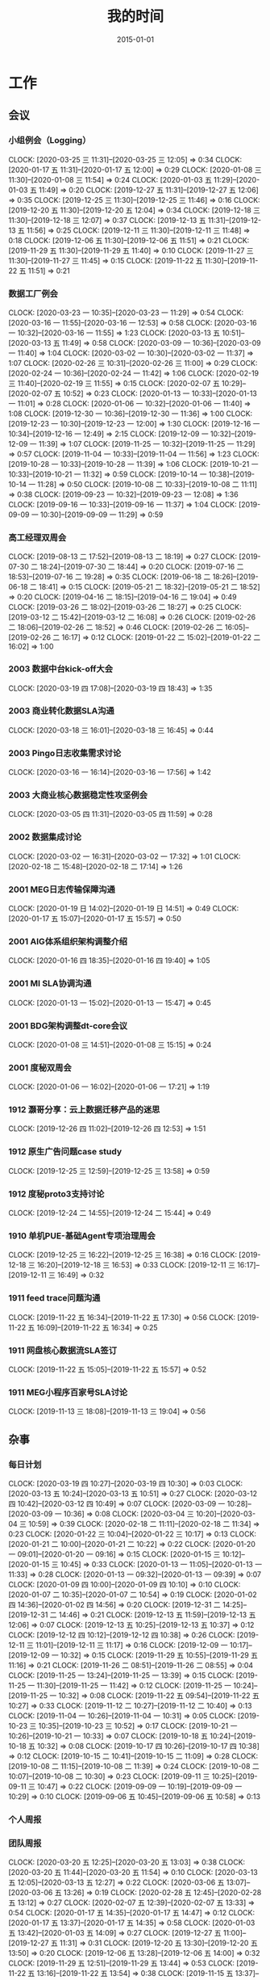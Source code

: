 #+TITLE: 我的时间
#+DATE: 2015-01-01

* 工作
** 会议
*** 小组例会（Logging）
    CLOCK: [2020-03-25 三 11:31]--[2020-03-25 三 12:05] =>  0:34
    CLOCK: [2020-01-17 五 11:31]--[2020-01-17 五 12:00] =>  0:29
    CLOCK: [2020-01-08 三 11:30]--[2020-01-08 三 11:54] =>  0:24
    CLOCK: [2020-01-03 五 11:29]--[2020-01-03 五 11:49] =>  0:20
    CLOCK: [2019-12-27 五 11:31]--[2019-12-27 五 12:06] =>  0:35
    CLOCK: [2019-12-25 三 11:30]--[2019-12-25 三 11:46] =>  0:16
    CLOCK: [2019-12-20 五 11:30]--[2019-12-20 五 12:04] =>  0:34
    CLOCK: [2019-12-18 三 11:30]--[2019-12-18 三 12:07] =>  0:37
    CLOCK: [2019-12-13 五 11:31]--[2019-12-13 五 11:56] =>  0:25
    CLOCK: [2019-12-11 三 11:30]--[2019-12-11 三 11:48] =>  0:18
    CLOCK: [2019-12-06 五 11:30]--[2019-12-06 五 11:51] =>  0:21
    CLOCK: [2019-11-29 五 11:30]--[2019-11-29 五 11:40] =>  0:10
    CLOCK: [2019-11-27 三 11:30]--[2019-11-27 三 11:45] =>  0:15
    CLOCK: [2019-11-22 五 11:30]--[2019-11-22 五 11:51] =>  0:21
*** 数据工厂例会
    CLOCK: [2020-03-23 一 10:35]--[2020-03-23 一 11:29] =>  0:54
    CLOCK: [2020-03-16 一 11:55]--[2020-03-16 一 12:53] =>  0:58
    CLOCK: [2020-03-16 一 10:32]--[2020-03-16 一 11:55] =>  1:23
    CLOCK: [2020-03-13 五 10:51]--[2020-03-13 五 11:49] =>  0:58
    CLOCK: [2020-03-09 一 10:36]--[2020-03-09 一 11:40] =>  1:04
    CLOCK: [2020-03-02 一 10:30]--[2020-03-02 一 11:37] =>  1:07
    CLOCK: [2020-02-26 三 10:31]--[2020-02-26 三 11:00] =>  0:29
    CLOCK: [2020-02-24 一 10:36]--[2020-02-24 一 11:42] =>  1:06
    CLOCK: [2020-02-19 三 11:40]--[2020-02-19 三 11:55] =>  0:15
    CLOCK: [2020-02-07 五 10:29]--[2020-02-07 五 10:52] =>  0:23
    CLOCK: [2020-01-13 一 10:33]--[2020-01-13 一 11:01] =>  0:28
    CLOCK: [2020-01-06 一 10:32]--[2020-01-06 一 11:40] =>  1:08
    CLOCK: [2019-12-30 一 10:36]--[2019-12-30 一 11:36] =>  1:00
    CLOCK: [2019-12-23 一 10:30]--[2019-12-23 一 12:00] =>  1:30
    CLOCK: [2019-12-16 一 10:34]--[2019-12-16 一 12:49] =>  2:15
    CLOCK: [2019-12-09 一 10:32]--[2019-12-09 一 11:39] =>  1:07
    CLOCK: [2019-11-25 一 10:32]--[2019-11-25 一 11:29] =>  0:57
    CLOCK: [2019-11-04 一 10:33]--[2019-11-04 一 11:56] =>  1:23
    CLOCK: [2019-10-28 一 10:33]--[2019-10-28 一 11:39] =>  1:06
    CLOCK: [2019-10-21 一 10:33]--[2019-10-21 一 11:32] =>  0:59
    CLOCK: [2019-10-14 一 10:38]--[2019-10-14 一 11:28] =>  0:50
    CLOCK: [2019-10-08 二 10:33]--[2019-10-08 二 11:11] =>  0:38
    CLOCK: [2019-09-23 一 10:32]--[2019-09-23 一 12:08] =>  1:36
    CLOCK: [2019-09-16 一 10:33]--[2019-09-16 一 11:37] =>  1:04
    CLOCK: [2019-09-09 一 10:30]--[2019-09-09 一 11:29] =>  0:59
*** 高工经理双周会
    CLOCK: [2019-08-13 二 17:52]--[2019-08-13 二 18:19] =>  0:27
    CLOCK: [2019-07-30 二 18:24]--[2019-07-30 二 18:44] =>  0:20
    CLOCK: [2019-07-16 二 18:53]--[2019-07-16 二 19:28] =>  0:35
    CLOCK: [2019-06-18 二 18:26]--[2019-06-18 二 18:41] =>  0:15
    CLOCK: [2019-05-21 二 18:32]--[2019-05-21 二 18:52] =>  0:20
    CLOCK: [2019-04-16 二 18:15]--[2019-04-16 二 19:04] =>  0:49
    CLOCK: [2019-03-26 二 18:02]--[2019-03-26 二 18:27] =>  0:25
    CLOCK: [2019-03-12 二 15:42]--[2019-03-12 二 16:08] =>  0:26
    CLOCK: [2019-02-26 二 18:06]--[2019-02-26 二 18:52] =>  0:46
    CLOCK: [2019-02-26 二 16:05]--[2019-02-26 二 16:17] =>  0:12
    CLOCK: [2019-01-22 二 15:02]--[2019-01-22 二 16:02] =>  1:00
*** 2003 数据中台kick-off大会
    CLOCK: [2020-03-19 四 17:08]--[2020-03-19 四 18:43] =>  1:35
*** 2003 商业转化数据SLA沟通
    CLOCK: [2020-03-18 三 16:01]--[2020-03-18 三 16:45] =>  0:44
*** 2003 Pingo日志收集需求讨论
    CLOCK: [2020-03-16 一 16:14]--[2020-03-16 一 17:56] =>  1:42
*** 2003 大商业核心数据稳定性攻坚例会
    CLOCK: [2020-03-05 四 11:31]--[2020-03-05 四 11:59] =>  0:28
*** 2002 数据集成讨论
    CLOCK: [2020-03-02 一 16:31]--[2020-03-02 一 17:32] =>  1:01
    CLOCK: [2020-02-18 二 15:48]--[2020-02-18 二 17:14] =>  1:26
*** 2001 MEG日志传输保障沟通
    CLOCK: [2020-01-19 日 14:02]--[2020-01-19 日 14:51] =>  0:49
    CLOCK: [2020-01-17 五 15:07]--[2020-01-17 五 15:57] =>  0:50
*** 2001 AIG体系组织架构调整介绍
    CLOCK: [2020-01-16 四 18:35]--[2020-01-16 四 19:40] =>  1:05
*** 2001 MI SLA协调沟通
    CLOCK: [2020-01-13 一 15:02]--[2020-01-13 一 15:47] =>  0:45
*** 2001 BDG架构调整dt-core会议
    CLOCK: [2020-01-08 三 14:51]--[2020-01-08 三 15:15] =>  0:24
*** 2001 度秘双周会
    CLOCK: [2020-01-06 一 16:02]--[2020-01-06 一 17:21] =>  1:19
*** 1912 灏哥分享：云上数据迁移产品的迷思
    CLOCK: [2019-12-26 四 11:02]--[2019-12-26 四 12:53] =>  1:51
*** 1912 原生广告问题case study
    CLOCK: [2019-12-25 三 12:59]--[2019-12-25 三 13:58] =>  0:59
*** 1912 度秘proto3支持讨论
    CLOCK: [2019-12-24 二 14:55]--[2019-12-24 二 15:44] =>  0:49
*** 1910 单机PUE-基础Agent专项治理周会
    CLOCK: [2019-12-25 三 16:22]--[2019-12-25 三 16:38] =>  0:16
    CLOCK: [2019-12-18 三 16:20]--[2019-12-18 三 16:53] =>  0:33
    CLOCK: [2019-12-11 三 16:17]--[2019-12-11 三 16:49] =>  0:32
*** 1911 feed trace问题沟通
    CLOCK: [2019-11-22 五 16:34]--[2019-11-22 五 17:30] =>  0:56
    CLOCK: [2019-11-22 五 16:09]--[2019-11-22 五 16:34] =>  0:25
*** 1911 网盘核心数据流SLA签订
    CLOCK: [2019-11-22 五 15:05]--[2019-11-22 五 15:57] =>  0:52
*** 1911 MEG小程序百家号SLA讨论
    CLOCK: [2019-11-13 三 18:08]--[2019-11-13 三 19:04] =>  0:56
** 杂事
*** 每日计划
    CLOCK: [2020-03-19 四 10:27]--[2020-03-19 四 10:30] =>  0:03
    CLOCK: [2020-03-13 五 10:24]--[2020-03-13 五 10:51] =>  0:27
    CLOCK: [2020-03-12 四 10:42]--[2020-03-12 四 10:49] =>  0:07
    CLOCK: [2020-03-09 一 10:28]--[2020-03-09 一 10:36] =>  0:08
    CLOCK: [2020-03-04 三 10:20]--[2020-03-04 三 10:59] =>  0:39
    CLOCK: [2020-02-18 二 11:11]--[2020-02-18 二 11:34] =>  0:23
    CLOCK: [2020-01-22 三 10:04]--[2020-01-22 三 10:17] =>  0:13
    CLOCK: [2020-01-21 二 10:00]--[2020-01-21 二 10:22] =>  0:22
    CLOCK: [2020-01-20 一 09:01]--[2020-01-20 一 09:16] =>  0:15
    CLOCK: [2020-01-15 三 10:12]--[2020-01-15 三 10:45] =>  0:33
    CLOCK: [2020-01-13 一 11:05]--[2020-01-13 一 11:33] =>  0:28
    CLOCK: [2020-01-13 一 09:32]--[2020-01-13 一 09:39] =>  0:07
    CLOCK: [2020-01-09 四 10:00]--[2020-01-09 四 10:10] =>  0:10
    CLOCK: [2020-01-07 二 10:35]--[2020-01-07 二 10:54] =>  0:19
    CLOCK: [2020-01-02 四 14:36]--[2020-01-02 四 14:56] =>  0:20
    CLOCK: [2019-12-31 二 14:25]--[2019-12-31 二 14:46] =>  0:21
    CLOCK: [2019-12-13 五 11:59]--[2019-12-13 五 12:06] =>  0:07
    CLOCK: [2019-12-13 五 10:25]--[2019-12-13 五 10:37] =>  0:12
    CLOCK: [2019-12-12 四 10:12]--[2019-12-12 四 10:38] =>  0:26
    CLOCK: [2019-12-11 三 11:01]--[2019-12-11 三 11:17] =>  0:16
    CLOCK: [2019-12-09 一 10:17]--[2019-12-09 一 10:32] =>  0:15
    CLOCK: [2019-11-29 五 10:55]--[2019-11-29 五 11:16] =>  0:21
    CLOCK: [2019-11-26 二 08:51]--[2019-11-26 二 08:55] =>  0:04
    CLOCK: [2019-11-25 一 13:24]--[2019-11-25 一 13:39] =>  0:15
    CLOCK: [2019-11-25 一 11:30]--[2019-11-25 一 11:42] =>  0:12
    CLOCK: [2019-11-25 一 10:24]--[2019-11-25 一 10:32] =>  0:08
    CLOCK: [2019-11-22 五 09:54]--[2019-11-22 五 10:27] =>  0:33
    CLOCK: [2019-11-12 二 10:27]--[2019-11-12 二 10:40] =>  0:13
    CLOCK: [2019-11-04 一 10:26]--[2019-11-04 一 10:31] =>  0:05
    CLOCK: [2019-10-23 三 10:35]--[2019-10-23 三 10:52] =>  0:17
    CLOCK: [2019-10-21 一 10:26]--[2019-10-21 一 10:33] =>  0:07
    CLOCK: [2019-10-18 五 10:24]--[2019-10-18 五 10:32] =>  0:08
    CLOCK: [2019-10-17 四 10:26]--[2019-10-17 四 10:38] =>  0:12
    CLOCK: [2019-10-15 二 10:41]--[2019-10-15 二 11:09] =>  0:28
    CLOCK: [2019-10-08 二 11:15]--[2019-10-08 二 11:39] =>  0:24
    CLOCK: [2019-10-08 二 10:07]--[2019-10-08 二 10:30] =>  0:23
    CLOCK: [2019-09-11 三 10:25]--[2019-09-11 三 10:47] =>  0:22
    CLOCK: [2019-09-09 一 10:19]--[2019-09-09 一 10:29] =>  0:10
    CLOCK: [2019-09-06 五 10:45]--[2019-09-06 五 10:58] =>  0:13
*** 个人周报
*** 团队周报
    CLOCK: [2020-03-20 五 12:25]--[2020-03-20 五 13:03] =>  0:38
    CLOCK: [2020-03-20 五 11:44]--[2020-03-20 五 11:54] =>  0:10
    CLOCK: [2020-03-13 五 12:05]--[2020-03-13 五 12:27] =>  0:22
    CLOCK: [2020-03-06 五 13:07]--[2020-03-06 五 13:26] =>  0:19
    CLOCK: [2020-02-28 五 12:45]--[2020-02-28 五 13:12] =>  0:27
    CLOCK: [2020-02-07 五 12:39]--[2020-02-07 五 13:33] =>  0:54
    CLOCK: [2020-01-17 五 14:35]--[2020-01-17 五 14:47] =>  0:12
    CLOCK: [2020-01-17 五 13:37]--[2020-01-17 五 14:35] =>  0:58
    CLOCK: [2020-01-03 五 13:42]--[2020-01-03 五 14:09] =>  0:27
    CLOCK: [2019-12-27 五 11:00]--[2019-12-27 五 11:31] =>  0:31
    CLOCK: [2019-12-20 五 13:30]--[2019-12-20 五 13:50] =>  0:20
    CLOCK: [2019-12-06 五 13:28]--[2019-12-06 五 14:00] =>  0:32
    CLOCK: [2019-11-29 五 12:51]--[2019-11-29 五 13:44] =>  0:53
    CLOCK: [2019-11-22 五 13:16]--[2019-11-22 五 13:54] =>  0:38
    CLOCK: [2019-11-15 五 13:37]--[2019-11-15 五 13:59] =>  0:22
    CLOCK: [2019-10-31 四 14:25]--[2019-10-31 四 14:54] =>  0:29
    CLOCK: [2019-10-25 五 15:13]--[2019-10-25 五 15:20] =>  0:07
    CLOCK: [2019-10-25 五 13:46]--[2019-10-25 五 15:00] =>  1:14
    CLOCK: [2019-10-18 五 13:21]--[2019-10-18 五 14:08] =>  0:47
    CLOCK: [2019-10-12 六 15:42]--[2019-10-12 六 15:56] =>  0:14
    CLOCK: [2019-10-12 六 13:08]--[2019-10-12 六 13:17] =>  0:09
    CLOCK: [2019-09-12 四 15:50]--[2019-09-12 四 16:23] =>  0:33
    CLOCK: [2019-09-12 四 15:20]--[2019-09-12 四 15:36] =>  0:16
    CLOCK: [2019-09-06 五 12:50]--[2019-09-06 五 13:33] =>  0:43
*** 2002 调研：Apache Spark Based Reliable Data Ingestion in Datalake
    CLOCK: [2020-02-27 四 17:14]--[2020-02-27 四 18:42] =>  1:28
    CLOCK: [2020-02-27 四 16:25]--[2020-02-27 四 16:38] =>  0:13
*** 2002 BDG1月2月对内业务支持梳理
    CLOCK: [2020-02-24 一 14:28]--[2020-02-24 一 15:36] =>  1:08
*** 2001 和宇航沟通全年绩效
    CLOCK: [2020-01-22 三 12:53]--[2020-01-22 三 13:13] =>  0:20
    CLOCK: [2020-01-22 三 11:45]--[2020-01-22 三 12:06] =>  0:21
    CLOCK: [2020-01-22 三 11:32]--[2020-01-22 三 11:43] =>  0:11
*** 2001 20Q1 OKR设定
    CLOCK: [2020-01-20 一 10:53]--[2020-01-20 一 11:24] =>  0:31
    CLOCK: [2020-01-20 一 10:26]--[2020-01-20 一 10:46] =>  0:20
    CLOCK: [2020-01-20 一 09:49]--[2020-01-20 一 10:01] =>  0:12
    CLOCK: [2020-01-19 日 15:17]--[2020-01-19 日 15:23] =>  0:06
    CLOCK: [2020-01-19 日 13:32]--[2020-01-19 日 13:56] =>  0:24
    CLOCK: [2020-01-19 日 12:52]--[2020-01-19 日 13:17] =>  0:25
    CLOCK: [2020-01-19 日 11:47]--[2020-01-19 日 12:01] =>  0:14
    CLOCK: [2020-01-19 日 10:10]--[2020-01-19 日 11:18] =>  1:08
*** 2001 飞腾麒麟环境部署MI3
    CLOCK: [2020-01-21 二 16:28]--[2020-01-21 二 17:31] =>  1:03
    CLOCK: [2020-01-20 一 14:21]--[2020-01-20 一 14:32] =>  0:11
    CLOCK: [2020-01-13 一 10:23]--[2020-01-13 一 10:33] =>  0:10
    CLOCK: [2020-01-10 五 20:21]--[2020-01-10 五 20:44] =>  0:23
    CLOCK: [2020-01-10 五 17:39]--[2020-01-10 五 18:10] =>  0:31
    CLOCK: [2020-01-10 五 17:00]--[2020-01-10 五 17:24] =>  0:24
    CLOCK: [2020-01-10 五 16:39]--[2020-01-10 五 16:54] =>  0:15
*** 2001 年底MI项目小赞申请材料撰写
    CLOCK: [2020-01-09 四 17:58]--[2020-01-09 四 18:09] =>  0:11
*** 2001 19Q4 NPS反馈收集
    CLOCK: [2020-01-07 二 15:04]--[2020-01-07 二 15:18] =>  0:14
*** 1912 Q4 OKR自评
    CLOCK: [2019-12-31 二 13:43]--[2019-12-31 二 14:25] =>  0:42
    CLOCK: [2019-12-31 二 13:06]--[2019-12-31 二 13:08] =>  0:02
    CLOCK: [2019-12-31 二 11:47]--[2019-12-31 二 11:58] =>  0:11
    CLOCK: [2019-12-31 二 11:19]--[2019-12-31 二 11:39] =>  0:20
    CLOCK: [2019-12-20 五 18:14]--[2019-12-20 五 18:53] =>  0:39
*** 1912 wuge集群quota拯救
    CLOCK: [2019-12-18 三 10:37]--[2019-12-18 三 11:29] =>  0:52
    CLOCK: [2019-12-17 二 18:59]--[2019-12-17 二 19:15] =>  0:16
    CLOCK: [2019-12-17 二 17:31]--[2019-12-17 二 18:00] =>  0:29
*** 1912 吴垒MI串讲
    CLOCK: [2019-12-13 五 17:20]--[2019-12-13 五 19:30] =>  2:10
*** 1912 2019百度文化价值观考核
    CLOCK: [2019-12-13 五 15:12]--[2019-12-13 五 15:26] =>  0:14
    CLOCK: [2019-12-13 五 14:56]--[2019-12-13 五 14:59] =>  0:03
    CLOCK: [2019-12-13 五 14:13]--[2019-12-13 五 14:55] =>  0:42
*** 1911 内审部MI系统审计
    CLOCK: [2019-11-21 四 15:39]--[2019-11-21 四 16:06] =>  0:27
    CLOCK: [2019-11-21 四 13:51]--[2019-11-21 四 15:23] =>  1:32
    CLOCK: [2019-11-21 四 11:58]--[2019-11-21 四 12:08] =>  0:10
*** 1911 回复数据流通的邮件
    CLOCK: [2019-11-15 五 21:38]--[2019-11-15 五 21:41] =>  0:03
*** 1911 社招面试工作
    CLOCK: [2019-11-13 三 14:05]--[2019-11-13 三 15:19] =>  1:14
    CLOCK: [2019-11-13 三 11:03]--[2019-11-13 三 11:24] =>  0:21
    CLOCK: [2019-11-13 三 10:21]--[2019-11-13 三 10:58] =>  0:37
    CLOCK: [2019-11-12 二 15:21]--[2019-11-12 二 16:29] =>  1:08
    CLOCK: [2019-11-11 一 13:57]--[2019-11-11 一 14:13] =>  0:16
    CLOCK: [2019-11-11 一 13:37]--[2019-11-11 一 13:54] =>  0:17
** 运维
*** MI 运维
    CLOCK: [2020-03-26 四 16:11]--[2020-03-26 四 16:38] =>  0:27
    CLOCK: [2020-03-24 二 14:03]--[2020-03-24 二 15:38] =>  1:35
    CLOCK: [2020-03-17 二 22:33]--[2020-03-17 二 22:45] =>  0:12
    CLOCK: [2020-03-17 二 21:35]--[2020-03-17 二 21:55] =>  0:20
    CLOCK: [2020-03-17 二 21:26]--[2020-03-17 二 21:28] =>  0:02
    CLOCK: [2020-03-17 二 20:40]--[2020-03-17 二 21:18] =>  0:38
    CLOCK: [2020-03-17 二 17:52]--[2020-03-17 二 18:42] =>  0:50
    CLOCK: [2020-03-17 二 17:22]--[2020-03-17 二 17:25] =>  0:03
    CLOCK: [2020-03-17 二 15:28]--[2020-03-17 二 15:47] =>  0:19
    CLOCK: [2020-03-17 二 13:03]--[2020-03-17 二 14:47] =>  1:44
    CLOCK: [2020-03-17 二 10:39]--[2020-03-17 二 12:07] =>  1:28
    CLOCK: [2020-03-16 一 19:10]--[2020-03-16 一 19:20] =>  0:10
    CLOCK: [2020-03-16 一 15:10]--[2020-03-16 一 15:50] =>  0:40
    CLOCK: [2020-03-16 一 13:31]--[2020-03-16 一 14:21] =>  0:50
    CLOCK: [2020-03-14 六 18:33]--[2020-03-14 六 18:57] =>  0:24
    CLOCK: [2020-03-10 二 13:21]--[2020-03-10 二 15:05] =>  1:44
    CLOCK: [2020-03-05 四 18:45]--[2020-03-05 四 19:21] =>  0:36
    CLOCK: [2020-03-05 四 16:41]--[2020-03-05 四 17:03] =>  0:22
    CLOCK: [2020-03-05 四 10:13]--[2020-03-05 四 10:27] =>  0:14
    CLOCK: [2020-03-04 三 16:35]--[2020-03-04 三 17:06] =>  0:31
    CLOCK: [2020-03-03 二 10:37]--[2020-03-03 二 10:54] =>  0:17
    CLOCK: [2020-03-02 一 13:50]--[2020-03-02 一 14:36] =>  0:46
    CLOCK: [2020-02-28 五 18:29]--[2020-02-28 五 19:00] =>  0:31
    CLOCK: [2020-02-28 五 14:13]--[2020-02-28 五 15:31] =>  1:18
    CLOCK: [2020-02-28 五 12:28]--[2020-02-28 五 12:45] =>  0:17
    CLOCK: [2020-02-28 五 11:14]--[2020-02-28 五 11:40] =>  0:26
    CLOCK: [2020-02-27 四 15:55]--[2020-02-27 四 16:00] =>  0:05
    CLOCK: [2020-02-27 四 10:15]--[2020-02-27 四 10:40] =>  0:25
    CLOCK: [2020-02-26 三 11:10]--[2020-02-26 三 11:55] =>  0:45
    CLOCK: [2020-02-24 一 17:28]--[2020-02-24 一 18:02] =>  0:34
    CLOCK: [2020-02-24 一 15:38]--[2020-02-24 一 17:16] =>  1:38
    CLOCK: [2020-02-24 一 12:00]--[2020-02-24 一 12:04] =>  0:04
    CLOCK: [2020-02-18 二 12:27]--[2020-02-18 二 12:38] =>  0:11
    CLOCK: [2020-02-10 一 13:40]--[2020-02-10 一 14:00] =>  0:20
    CLOCK: [2020-02-07 五 11:01]--[2020-02-07 五 11:07] =>  0:06
    CLOCK: [2020-02-07 五 10:52]--[2020-02-07 五 11:00] =>  0:08
    CLOCK: [2020-02-06 四 15:11]--[2020-02-06 四 15:42] =>  0:31
    CLOCK: [2020-01-23 四 14:52]--[2020-01-23 四 15:03] =>  0:11
    CLOCK: [2020-01-23 四 14:18]--[2020-01-23 四 14:37] =>  0:19
    CLOCK: [2020-01-22 三 13:19]--[2020-01-22 三 13:22] =>  0:03
    CLOCK: [2020-01-22 三 12:52]--[2020-01-22 三 12:53] =>  0:01
    CLOCK: [2020-01-22 三 10:17]--[2020-01-22 三 10:26] =>  0:09
    CLOCK: [2020-01-21 二 18:23]--[2020-01-21 二 19:37] =>  1:14
    CLOCK: [2020-01-21 二 17:31]--[2020-01-21 二 17:33] =>  0:02
    CLOCK: [2020-01-21 二 16:13]--[2020-01-21 二 16:28] =>  0:15
    CLOCK: [2020-01-21 二 14:10]--[2020-01-21 二 14:18] =>  0:08
    CLOCK: [2020-01-17 五 11:07]--[2020-01-17 五 11:16] =>  0:09
    CLOCK: [2020-01-16 四 18:20]--[2020-01-16 四 18:26] =>  0:06
    CLOCK: [2020-01-15 三 22:00]--[2020-01-15 三 22:10] =>  0:10
    CLOCK: [2020-01-15 三 20:45]--[2020-01-15 三 21:04] =>  0:19
    CLOCK: [2020-01-10 五 19:55]--[2020-01-10 五 20:19] =>  0:24
    CLOCK: [2020-01-09 四 21:34]--[2020-01-09 四 21:42] =>  0:08
    CLOCK: [2020-01-09 四 16:52]--[2020-01-09 四 17:17] =>  0:25
    CLOCK: [2020-01-09 四 16:20]--[2020-01-09 四 16:44] =>  0:24
    CLOCK: [2020-01-09 四 15:04]--[2020-01-09 四 15:14] =>  0:10
    CLOCK: [2020-01-09 四 13:19]--[2020-01-09 四 13:48] =>  0:29
    CLOCK: [2020-01-09 四 13:05]--[2020-01-09 四 13:12] =>  0:07
    CLOCK: [2020-01-08 三 16:23]--[2020-01-08 三 16:29] =>  0:06
    CLOCK: [2020-01-06 一 19:03]--[2020-01-06 一 19:30] =>  0:27
    CLOCK: [2020-01-06 一 17:30]--[2020-01-06 一 17:52] =>  0:22
    CLOCK: [2020-01-03 五 15:40]--[2020-01-03 五 15:56] =>  0:16
    CLOCK: [2020-01-03 五 10:32]--[2020-01-03 五 10:55] =>  0:23
    CLOCK: [2019-12-31 二 15:21]--[2019-12-31 二 15:28] =>  0:07
    CLOCK: [2019-12-31 二 15:08]--[2019-12-31 二 15:17] =>  0:09
    CLOCK: [2019-12-31 二 14:46]--[2019-12-31 二 14:48] =>  0:02
    CLOCK: [2019-12-30 一 19:34]--[2019-12-30 一 20:01] =>  0:27
    CLOCK: [2019-12-30 一 16:39]--[2019-12-30 一 17:33] =>  0:54
    CLOCK: [2019-12-30 一 11:40]--[2019-12-30 一 11:49] =>  0:09
    CLOCK: [2019-12-30 一 10:15]--[2019-12-30 一 10:35] =>  0:20
    CLOCK: [2019-12-27 五 16:38]--[2019-12-27 五 17:11] =>  0:33
    CLOCK: [2019-12-27 五 14:48]--[2019-12-27 五 15:11] =>  0:23
    CLOCK: [2019-12-27 五 10:15]--[2019-12-27 五 11:00] =>  0:45
    CLOCK: [2019-12-26 四 17:42]--[2019-12-26 四 17:55] =>  0:13
    CLOCK: [2019-12-26 四 16:12]--[2019-12-26 四 16:24] =>  0:12
    CLOCK: [2019-12-26 四 14:01]--[2019-12-26 四 14:54] =>  0:53
    CLOCK: [2019-12-26 四 13:43]--[2019-12-26 四 13:48] =>  0:05
    CLOCK: [2019-12-25 三 23:05]--[2019-12-25 三 23:56] =>  0:51
    CLOCK: [2019-12-24 二 22:15]--[2019-12-24 二 22:22] =>  0:07
    CLOCK: [2019-12-23 一 22:52]--[2019-12-23 一 23:00] =>  0:08
    CLOCK: [2019-12-23 一 21:42]--[2019-12-23 一 22:20] =>  0:38
    CLOCK: [2019-12-20 五 12:45]--[2019-12-20 五 13:29] =>  0:44
    CLOCK: [2019-12-20 五 12:04]--[2019-12-20 五 12:30] =>  0:26
    CLOCK: [2019-12-20 五 10:21]--[2019-12-20 五 11:30] =>  1:09
    CLOCK: [2019-12-18 三 18:42]--[2019-12-18 三 20:02] =>  1:20
    CLOCK: [2019-12-18 三 16:57]--[2019-12-18 三 18:01] =>  1:04
    CLOCK: [2019-12-18 三 12:22]--[2019-12-18 三 12:30] =>  0:08
    CLOCK: [2019-12-18 三 10:26]--[2019-12-18 三 10:37] =>  0:11
    CLOCK: [2019-12-17 二 20:55]--[2019-12-17 二 22:26] =>  1:31
    CLOCK: [2019-12-16 一 14:31]--[2019-12-16 一 15:36] =>  1:05
    CLOCK: [2019-12-03 二 19:38]--[2019-12-03 二 19:52] =>  0:14
    CLOCK: [2019-11-29 五 17:11]--[2019-11-29 五 17:15] =>  0:04
    CLOCK: [2019-11-25 一 19:54]--[2019-11-25 一 20:44] =>  0:50
    CLOCK: [2019-11-25 一 16:26]--[2019-11-25 一 17:14] =>  0:48
    CLOCK: [2019-11-22 五 14:53]--[2019-11-22 五 14:57] =>  0:04
    CLOCK: [2019-11-21 四 21:40]--[2019-11-21 四 21:57] =>  0:17
    CLOCK: [2019-11-20 三 21:49]--[2019-11-20 三 22:09] =>  0:20
    CLOCK: [2019-11-20 三 11:48]--[2019-11-20 三 11:50] =>  0:02
    CLOCK: [2019-11-20 三 10:27]--[2019-11-20 三 11:30] =>  1:03
*** Bigdata 值班
*** QA测试
    CLOCK: [2019-04-11 四 15:01]--[2019-04-11 四 15:27] =>  0:26
*** 2003 批量开启超长行自适应
    CLOCK: [2020-03-25 三 19:09]--[2020-03-25 三 19:44] =>  0:35
    CLOCK: [2020-03-25 三 17:59]--[2020-03-25 三 18:34] =>  0:35
    CLOCK: [2020-03-25 三 17:09]--[2020-03-25 三 17:50] =>  0:41
    CLOCK: [2020-03-25 三 16:10]--[2020-03-25 三 16:47] =>  0:37
    CLOCK: [2020-03-25 三 15:18]--[2020-03-25 三 15:54] =>  0:36
*** 2003 解决xingtian集群readdir qps超限问题
    CLOCK: [2020-03-23 一 12:54]--[2020-03-23 一 13:24] =>  0:30
    CLOCK: [2020-03-23 一 12:12]--[2020-03-23 一 12:13] =>  0:01
*** 2003 BFE迁移xingtian
    CLOCK: [2020-03-18 三 14:46]--[2020-03-18 三 15:00] =>  0:14
    CLOCK: [2020-03-18 三 10:36]--[2020-03-18 三 12:36] =>  2:00
*** 2003 排查度秘通知阻塞
    CLOCK: [2020-03-20 五 10:33]--[2020-03-20 五 10:44] =>  0:11
    CLOCK: [2020-03-20 五 01:41]--[2020-03-20 五 02:19] =>  0:38
    CLOCK: [2020-03-19 四 19:43]--[2020-03-19 四 19:55] =>  0:12
    CLOCK: [2020-03-19 四 18:55]--[2020-03-19 四 19:09] =>  0:14
    CLOCK: [2020-03-19 四 15:40]--[2020-03-19 四 16:28] =>  0:48
    CLOCK: [2020-03-19 四 15:04]--[2020-03-19 四 15:06] =>  0:02
    CLOCK: [2020-03-19 四 14:11]--[2020-03-19 四 15:00] =>  0:49
    CLOCK: [2020-03-19 四 12:27]--[2020-03-19 四 13:18] =>  0:51
    CLOCK: [2020-03-19 四 11:49]--[2020-03-19 四 12:02] =>  0:13
    CLOCK: [2020-03-19 四 10:54]--[2020-03-19 四 11:46] =>  0:52
    CLOCK: [2020-03-18 三 17:02]--[2020-03-18 三 17:42] =>  0:40
    CLOCK: [2020-03-18 三 15:15]--[2020-03-18 三 16:01] =>  0:46
    CLOCK: [2020-03-17 二 18:42]--[2020-03-17 二 20:40] =>  1:58
    CLOCK: [2020-03-17 二 16:51]--[2020-03-17 二 17:19] =>  0:28
    CLOCK: [2020-03-17 二 16:14]--[2020-03-17 二 16:36] =>  0:22
*** 2003 基木鱼数据流延迟跟进
    CLOCK: [2020-03-03 二 12:48]--[2020-03-03 二 13:18] =>  0:30
*** 2003 品专传输延迟问题跟进
    CLOCK: [2020-03-03 二 11:51]--[2020-03-03 二 12:01] =>  0:10
    CLOCK: [2020-03-03 二 11:36]--[2020-03-03 二 11:50] =>  0:14
*** 2002 排查Master listen overflow问题
    CLOCK: [2020-02-27 四 12:27]--[2020-02-27 四 12:50] =>  0:23
    CLOCK: [2020-02-27 四 10:44]--[2020-02-27 四 11:47] =>  1:03
*** 2002 排查新版Agent部署后大量出现的节点未启动的问题
    CLOCK: [2020-02-19 三 12:50]--[2020-02-19 三 12:54] =>  0:04
    CLOCK: [2020-02-18 二 18:08]--[2020-02-18 二 18:34] =>  0:26
    CLOCK: [2020-02-18 二 13:20]--[2020-02-18 二 13:40] =>  0:20
    CLOCK: [2020-02-17 一 23:47]--[2020-02-18 二 00:01] =>  0:14
    CLOCK: [2020-02-17 一 22:09]--[2020-02-17 一 23:47] =>  1:38
    CLOCK: [2020-02-17 一 20:39]--[2020-02-17 一 21:20] =>  0:41
*** 2002 凤巢鹰眼传输延时问题排查
    CLOCK: [2020-02-18 二 00:46]--[2020-02-18 二 01:05] =>  0:19
    CLOCK: [2020-02-11 二 03:46]--[2020-02-11 二 05:15] =>  1:29
    CLOCK: [2020-02-10 一 23:36]--[2020-02-11 二 00:00] =>  0:24
    CLOCK: [2020-02-10 一 22:18]--[2020-02-10 一 22:27] =>  0:09
    CLOCK: [2020-02-10 一 20:18]--[2020-02-10 一 22:08] =>  1:50
    CLOCK: [2020-02-10 一 17:56]--[2020-02-10 一 18:53] =>  0:57
    CLOCK: [2020-02-10 一 17:26]--[2020-02-10 一 17:56] =>  0:30
    CLOCK: [2020-02-07 五 16:50]--[2020-02-07 五 16:52] =>  0:02
    CLOCK: [2020-02-07 五 15:16]--[2020-02-07 五 16:49] =>  1:33
    CLOCK: [2020-02-07 五 14:28]--[2020-02-07 五 15:05] =>  0:37
    CLOCK: [2020-02-07 五 13:40]--[2020-02-07 五 14:00] =>  0:20
*** 2001 春节红包活动支持
    CLOCK: [2020-01-21 二 13:23]--[2020-01-21 二 14:01] =>  0:38
    CLOCK: [2020-01-21 二 12:33]--[2020-01-21 二 13:21] =>  0:48
    CLOCK: [2020-01-21 二 11:29]--[2020-01-21 二 12:18] =>  0:49
*** 2001 春节前MI大扫除
    CLOCK: [2020-01-23 四 15:03]--[2020-01-23 四 15:10] =>  0:07
    CLOCK: [2020-01-22 三 10:56]--[2020-01-22 三 11:31] =>  0:35
    CLOCK: [2020-01-22 三 10:26]--[2020-01-22 三 10:30] =>  0:04
    CLOCK: [2020-01-21 二 11:11]--[2020-01-21 二 11:29] =>  0:18
    CLOCK: [2020-01-21 二 10:22]--[2020-01-21 二 10:54] =>  0:32
    CLOCK: [2020-01-20 一 18:45]--[2020-01-20 一 18:53] =>  0:08
    CLOCK: [2020-01-20 一 17:20]--[2020-01-20 一 17:57] =>  0:37
    CLOCK: [2020-01-20 一 16:00]--[2020-01-20 一 17:09] =>  1:09
    CLOCK: [2020-01-20 一 14:52]--[2020-01-20 一 15:25] =>  0:33
    CLOCK: [2020-01-20 一 14:32]--[2020-01-20 一 14:52] =>  0:20
    CLOCK: [2020-01-17 五 18:33]--[2020-01-17 五 18:55] =>  0:22
    CLOCK: [2020-01-17 五 16:55]--[2020-01-17 五 18:16] =>  1:21
    CLOCK: [2020-01-17 五 14:47]--[2020-01-17 五 14:55] =>  0:08
    CLOCK: [2020-01-16 四 16:13]--[2020-01-16 四 16:35] =>  0:22
*** 2001 原生广告延迟跟进
    CLOCK: [2020-01-09 四 20:46]--[2020-01-09 四 20:54] =>  0:08
    CLOCK: [2020-01-09 四 18:52]--[2020-01-09 四 20:22] =>  1:30
    CLOCK: [2020-01-09 四 18:09]--[2020-01-09 四 18:13] =>  0:04
*** 2001 原生广告MI任务改造拆分BNS
    CLOCK: [2020-01-09 四 13:55]--[2020-01-09 四 14:57] =>  1:02
    CLOCK: [2020-01-09 四 10:25]--[2020-01-09 四 12:11] =>  1:46
*** 2001 MI ZK故障排查
    CLOCK: [2020-01-06 一 15:23]--[2020-01-06 一 15:47] =>  0:24
    CLOCK: [2020-01-06 一 14:32]--[2020-01-06 一 15:08] =>  0:36
    CLOCK: [2020-01-06 一 14:22]--[2020-01-06 一 14:28] =>  0:06
    CLOCK: [2020-01-06 一 13:06]--[2020-01-06 一 14:15] =>  1:09
    CLOCK: [2020-01-06 一 11:51]--[2020-01-06 一 12:21] =>  0:30
*** 1912 徐工项目支持
    CLOCK: [2020-01-09 四 17:48]--[2020-01-09 四 17:58] =>  0:10
    CLOCK: [2020-01-07 二 16:35]--[2020-01-07 二 16:47] =>  0:12
    CLOCK: [2020-01-03 五 13:20]--[2020-01-03 五 13:32] =>  0:12
    CLOCK: [2020-01-03 五 10:55]--[2020-01-03 五 11:29] =>  0:34
    CLOCK: [2019-12-31 二 10:20]--[2019-12-31 二 11:19] =>  0:59
    CLOCK: [2019-12-27 五 17:32]--[2019-12-27 五 18:11] =>  0:39
*** 1912 MI域名502 Badteway问题
    CLOCK: [2019-12-26 四 10:36]--[2019-12-26 四 10:59] =>  0:23
    CLOCK: [2019-12-25 三 14:13]--[2019-12-25 三 15:26] =>  1:13
    CLOCK: [2019-12-26 四 10:14]--[2019-12-26 四 10:35] =>  0:21
*** 1912 凤巢原生200多台机器延时问题排查
    CLOCK: [2019-12-20 五 16:06]--[2019-12-20 五 18:04] =>  1:58
    CLOCK: [2019-12-20 五 14:33]--[2019-12-20 五 16:03] =>  1:30
    CLOCK: [2019-12-20 五 14:13]--[2019-12-20 五 14:25] =>  0:12
    CLOCK: [2019-12-20 五 13:50]--[2019-12-20 五 14:13] =>  0:23
*** 1912 新版Agent上线后的问题跟进
    CLOCK: [2019-12-23 一 16:43]--[2019-12-23 一 16:44] =>  0:01
    CLOCK: [2019-12-23 一 15:48]--[2019-12-23 一 16:26] =>  0:38
    CLOCK: [2019-12-23 一 13:32]--[2019-12-23 一 15:33] =>  2:01
    CLOCK: [2019-12-19 四 15:07]--[2019-12-19 四 15:24] =>  0:17
    CLOCK: [2019-12-19 四 14:44]--[2019-12-19 四 15:01] =>  0:17
    CLOCK: [2019-12-19 四 13:42]--[2019-12-19 四 14:20] =>  0:38
    CLOCK: [2019-12-19 四 12:40]--[2019-12-19 四 12:46] =>  0:06
    CLOCK: [2019-12-19 四 10:54]--[2019-12-19 四 11:53] =>  0:59
    CLOCK: [2019-12-19 四 10:40]--[2019-12-19 四 10:45] =>  0:05
    CLOCK: [2019-12-19 四 10:19]--[2019-12-19 四 10:40] =>  0:21
*** 1912 通知模块压力过大问题
    CLOCK: [2019-12-18 三 15:39]--[2019-12-18 三 16:17] =>  0:38
    CLOCK: [2019-12-18 三 15:28]--[2019-12-18 三 15:35] =>  0:07
    CLOCK: [2019-12-18 三 14:32]--[2019-12-18 三 15:21] =>  0:49
*** 1912 MI ZK Snapshot过大问题
    CLOCK: [2019-12-13 五 15:30]--[2019-12-13 五 17:17] =>  1:47
    CLOCK: [2019-12-13 五 12:47]--[2019-12-13 五 13:38] =>  0:51
    CLOCK: [2019-12-13 五 10:49]--[2019-12-13 五 11:31] =>  0:42
    CLOCK: [2019-12-12 四 15:25]--[2019-12-12 四 16:09] =>  0:44
    CLOCK: [2019-12-12 四 14:41]--[2019-12-12 四 15:13] =>  0:32
*** 1911 排查MI agent出core问题
    CLOCK: [2019-12-02 一 14:34]--[2019-12-02 一 14:44] =>  0:10
    CLOCK: [2019-12-02 一 13:14]--[2019-12-02 一 13:52] =>  0:38
    CLOCK: [2019-12-02 一 12:23]--[2019-12-02 一 12:52] =>  0:29
    CLOCK: [2019-11-30 六 23:45]--[2019-12-01 日 00:11] =>  0:26
    CLOCK: [2019-11-29 五 21:57]--[2019-11-29 五 22:21] =>  0:24
    CLOCK: [2019-11-29 五 21:20]--[2019-11-29 五 21:57] =>  0:37
    CLOCK: [2019-11-29 五 20:21]--[2019-11-29 五 21:20] =>  0:59
*** 1911 旧版b2log迁移gcc82后出core排查
    CLOCK: [2019-12-03 二 19:01]--[2019-12-03 二 19:23] =>  0:22
    CLOCK: [2019-12-03 二 11:34]--[2019-12-03 二 11:46] =>  0:12
    CLOCK: [2019-12-03 二 10:12]--[2019-12-03 二 10:56] =>  0:44
    CLOCK: [2019-11-29 五 20:17]--[2019-11-29 五 20:21] =>  0:04
    CLOCK: [2019-11-29 五 17:23]--[2019-11-29 五 18:09] =>  0:46
    CLOCK: [2019-11-29 五 11:42]--[2019-11-29 五 11:48] =>  0:06
    CLOCK: [2019-11-29 五 11:19]--[2019-11-29 五 11:30] =>  0:11
    CLOCK: [2019-11-28 四 17:52]--[2019-11-28 四 18:01] =>  0:09
    CLOCK: [2019-11-14 四 11:06]--[2019-11-14 四 11:17] =>  0:11
    CLOCK: [2019-11-14 四 10:16]--[2019-11-14 四 10:30] =>  0:14
    CLOCK: [2019-11-13 三 21:48]--[2019-11-13 三 22:13] =>  0:25
    CLOCK: [2019-11-13 三 20:17]--[2019-11-13 三 21:00] =>  0:43
*** 1911 feed trace发BP故障问题跟进
    CLOCK: [2019-11-22 五 21:02]--[2019-11-22 五 21:42] =>  0:40
    CLOCK: [2019-11-19 二 21:47]--[2019-11-19 二 22:33] =>  0:46
    CLOCK: [2019-11-19 二 11:02]--[2019-11-19 二 11:51] =>  0:49
    CLOCK: [2019-11-19 二 10:38]--[2019-11-19 二 11:02] =>  0:24
    CLOCK: [2019-11-18 一 20:49]--[2019-11-18 一 21:44] =>  0:55
*** 1911 百度统计迁移Opera验证
    CLOCK: [2019-11-15 五 11:49]--[2019-11-15 五 11:59] =>  0:10
    CLOCK: [2019-11-15 五 10:28]--[2019-11-15 五 11:18] =>  0:50
    CLOCK: [2019-11-13 三 19:14]--[2019-11-13 三 19:44] =>  0:30
    CLOCK: [2019-11-13 三 17:16]--[2019-11-13 三 17:27] =>  0:11
*** 1910 度秘复发通知延时和报警失灵问题排查
    CLOCK: [2019-11-12 二 18:44]--[2019-11-12 二 19:02] =>  0:18
    CLOCK: [2019-11-12 二 17:25]--[2019-11-12 二 18:06] =>  0:41
    CLOCK: [2019-11-12 二 10:40]--[2019-11-12 二 11:26] =>  0:46
    CLOCK: [2019-11-11 一 14:17]--[2019-11-11 一 15:41] =>  1:24
    CLOCK: [2019-11-05 二 19:30]--[2019-11-05 二 19:43] =>  0:13
    CLOCK: [2019-11-04 一 17:05]--[2019-11-04 一 17:32] =>  0:27
    CLOCK: [2019-11-04 一 15:31]--[2019-11-04 一 16:16] =>  0:45
    CLOCK: [2019-11-04 一 14:11]--[2019-11-04 一 14:59] =>  0:48
    CLOCK: [2019-11-04 一 13:25]--[2019-11-04 一 13:33] =>  0:08
    CLOCK: [2019-10-29 二 17:38]--[2019-10-29 二 17:51] =>  0:13
    CLOCK: [2019-10-29 二 14:29]--[2019-10-29 二 15:53] =>  1:24
** MI 3.0 BFE
*** 2003 和BFE沟通后续排期
    CLOCK: [2020-03-23 一 14:55]--[2020-03-23 一 15:33] =>  0:38
*** 2003 支持读写压缩seqfile
    CLOCK: [2020-03-26 四 16:38]--[2020-03-26 四 18:00] =>  1:22
    CLOCK: [2020-03-26 四 15:12]--[2020-03-26 四 16:04] =>  0:52
    CLOCK: [2020-03-23 一 19:43]--[2020-03-23 一 20:01] =>  0:18
    CLOCK: [2020-03-23 一 18:03]--[2020-03-23 一 18:10] =>  0:07
    CLOCK: [2020-03-23 一 17:22]--[2020-03-23 一 17:54] =>  0:32
    CLOCK: [2020-03-23 一 16:23]--[2020-03-23 一 16:42] =>  0:19
    CLOCK: [2020-03-23 一 14:02]--[2020-03-23 一 14:55] =>  0:53
    CLOCK: [2020-03-23 一 11:38]--[2020-03-23 一 12:12] =>  0:34
    CLOCK: [2020-03-23 一 10:30]--[2020-03-23 一 10:35] =>  0:05
    CLOCK: [2020-03-23 一 00:31]--[2020-03-23 一 01:38] =>  1:07
    CLOCK: [2020-03-22 日 21:31]--[2020-03-22 日 21:48] =>  0:17
    CLOCK: [2020-03-22 日 16:58]--[2020-03-22 日 17:23] =>  0:25
    CLOCK: [2020-03-22 日 14:00]--[2020-03-22 日 14:43] =>  0:43
    CLOCK: [2020-03-22 日 13:48]--[2020-03-22 日 14:00] =>  0:12
    CLOCK: [2020-03-22 日 11:53]--[2020-03-22 日 13:07] =>  1:14
    CLOCK: [2020-03-22 日 11:23]--[2020-03-22 日 11:44] =>  0:21
    CLOCK: [2020-03-21 六 18:57]--[2020-03-21 六 19:24] =>  0:27
    CLOCK: [2020-03-21 六 17:33]--[2020-03-21 六 17:46] =>  0:13
    CLOCK: [2020-03-21 六 17:08]--[2020-03-21 六 17:25] =>  0:17
    CLOCK: [2020-03-21 六 15:57]--[2020-03-21 六 16:45] =>  0:48
    CLOCK: [2020-03-21 六 13:59]--[2020-03-21 六 15:40] =>  1:41
    CLOCK: [2020-03-21 六 13:21]--[2020-03-21 六 13:33] =>  0:12
    CLOCK: [2020-03-21 六 10:59]--[2020-03-21 六 11:46] =>  0:47
    CLOCK: [2020-03-20 五 17:50]--[2020-03-20 五 17:54] =>  0:04
    CLOCK: [2020-03-20 五 16:40]--[2020-03-20 五 17:31] =>  0:51
    CLOCK: [2020-03-20 五 15:58]--[2020-03-20 五 16:36] =>  0:38
    CLOCK: [2020-03-20 五 14:30]--[2020-03-20 五 15:48] =>  1:18
    CLOCK: [2020-03-20 五 13:48]--[2020-03-20 五 13:51] =>  0:03
    CLOCK: [2020-03-20 五 11:43]--[2020-03-20 五 11:44] =>  0:01
    CLOCK: [2020-03-18 三 19:39]--[2020-03-18 三 20:42] =>  1:03
    CLOCK: [2020-03-18 三 18:20]--[2020-03-18 三 19:20] =>  1:00
    CLOCK: [2020-03-18 三 17:42]--[2020-03-18 三 17:46] =>  0:04
    CLOCK: [2020-03-16 一 01:02]--[2020-03-16 一 01:14] =>  0:12
    CLOCK: [2020-03-15 日 10:34]--[2020-03-15 日 11:11] =>  0:37
    CLOCK: [2020-03-14 六 16:07]--[2020-03-14 六 17:36] =>  1:29
*** 2002 整理读写seqfile和拆分部分并提交代码
    CLOCK: [2020-03-09 一 17:44]--[2020-03-09 一 18:12] =>  0:28
    CLOCK: [2020-03-09 一 16:17]--[2020-03-09 一 16:48] =>  0:31
    CLOCK: [2020-03-09 一 15:12]--[2020-03-09 一 15:42] =>  0:30
    CLOCK: [2020-03-09 一 07:45]--[2020-03-09 一 09:26] =>  1:41
    CLOCK: [2020-03-09 一 02:43]--[2020-03-09 一 03:38] =>  0:55
    CLOCK: [2020-03-09 一 00:21]--[2020-03-09 一 01:18] =>  0:57
    CLOCK: [2020-03-08 日 23:59]--[2020-03-09 一 00:15] =>  0:16
    CLOCK: [2020-03-08 日 23:48]--[2020-03-08 日 23:49] =>  0:01
    CLOCK: [2020-03-08 日 21:32]--[2020-03-08 日 22:07] =>  0:35
    CLOCK: [2020-03-08 日 16:54]--[2020-03-08 日 17:13] =>  0:19
    CLOCK: [2020-03-08 日 15:21]--[2020-03-08 日 16:52] =>  1:31
    CLOCK: [2020-03-08 日 15:13]--[2020-03-08 日 15:15] =>  0:02
    CLOCK: [2020-03-08 日 11:33]--[2020-03-08 日 13:38] =>  2:05
    CLOCK: [2020-03-08 日 09:11]--[2020-03-08 日 11:13] =>  2:02
    CLOCK: [2020-03-08 日 00:59]--[2020-03-08 日 01:20] =>  0:21
    CLOCK: [2020-03-07 六 22:02]--[2020-03-07 六 22:30] =>  0:28
    CLOCK: [2020-03-07 六 21:16]--[2020-03-07 六 21:22] =>  0:06
    CLOCK: [2020-03-07 六 21:09]--[2020-03-07 六 21:11] =>  0:02
    CLOCK: [2020-03-07 六 20:12]--[2020-03-07 六 20:35] =>  0:23
    CLOCK: [2020-03-07 六 19:17]--[2020-03-07 六 19:52] =>  0:35
    CLOCK: [2020-03-07 六 17:00]--[2020-03-07 六 17:10] =>  0:10
    CLOCK: [2020-03-07 六 11:56]--[2020-03-07 六 13:01] =>  1:05
    CLOCK: [2020-03-07 六 10:46]--[2020-03-07 六 11:00] =>  0:14
    CLOCK: [2020-03-07 六 01:53]--[2020-03-07 六 03:36] =>  1:43
    CLOCK: [2020-03-06 五 23:17]--[2020-03-06 五 23:47] =>  0:30
    CLOCK: [2020-03-06 五 20:14]--[2020-03-06 五 21:15] =>  1:01
    CLOCK: [2020-03-06 五 18:36]--[2020-03-06 五 18:53] =>  0:17
    CLOCK: [2020-03-06 五 18:14]--[2020-03-06 五 18:27] =>  0:13
    CLOCK: [2020-03-06 五 17:57]--[2020-03-06 五 18:11] =>  0:14
    CLOCK: [2020-03-06 五 16:55]--[2020-03-06 五 17:20] =>  0:25
    CLOCK: [2020-03-06 五 16:22]--[2020-03-06 五 16:50] =>  0:28
    CLOCK: [2020-03-06 五 15:26]--[2020-03-06 五 15:54] =>  0:28
    CLOCK: [2020-03-06 五 14:36]--[2020-03-06 五 15:16] =>  0:40
    CLOCK: [2020-03-06 五 13:56]--[2020-03-06 五 14:33] =>  0:37
    CLOCK: [2020-03-06 五 13:26]--[2020-03-06 五 13:40] =>  0:14
    CLOCK: [2020-03-06 五 12:45]--[2020-03-06 五 13:07] =>  0:22
    CLOCK: [2020-03-06 五 11:00]--[2020-03-06 五 12:15] =>  1:15
    CLOCK: [2020-03-06 五 10:23]--[2020-03-06 五 10:45] =>  0:22
    CLOCK: [2020-03-06 五 09:08]--[2020-03-06 五 10:00] =>  0:52
    CLOCK: [2020-03-05 四 22:16]--[2020-03-05 四 22:17] =>  0:01
    CLOCK: [2020-03-05 四 22:05]--[2020-03-05 四 22:16] =>  0:11
    CLOCK: [2020-03-05 四 21:08]--[2020-03-05 四 21:50] =>  0:42
    CLOCK: [2020-03-05 四 20:55]--[2020-03-05 四 21:03] =>  0:08
    CLOCK: [2020-03-05 四 17:23]--[2020-03-05 四 17:41] =>  0:18
    CLOCK: [2020-03-05 四 15:34]--[2020-03-05 四 16:39] =>  1:05
    CLOCK: [2020-03-05 四 14:45]--[2020-03-05 四 15:12] =>  0:27
    CLOCK: [2020-03-05 四 12:27]--[2020-03-05 四 14:35] =>  2:08
    CLOCK: [2020-03-05 四 10:27]--[2020-03-05 四 11:31] =>  1:04
    CLOCK: [2020-03-04 三 18:29]--[2020-03-04 三 19:40] =>  1:11
    CLOCK: [2020-03-04 三 17:41]--[2020-03-04 三 17:54] =>  0:13
    CLOCK: [2020-03-04 三 17:06]--[2020-03-04 三 17:17] =>  0:11
    CLOCK: [2020-03-03 二 11:10]--[2020-03-03 二 11:16] =>  0:06
    CLOCK: [2020-03-03 二 10:54]--[2020-03-03 二 11:07] =>  0:13
    CLOCK: [2020-03-02 一 11:39]--[2020-03-02 一 11:55] =>  0:16
    CLOCK: [2020-03-02 一 08:00]--[2020-03-02 一 09:02] =>  1:02
    CLOCK: [2020-03-01 日 21:31]--[2020-03-01 日 23:21] =>  1:50
    CLOCK: [2020-03-01 日 16:52]--[2020-03-01 日 17:01] =>  0:09
    CLOCK: [2020-03-01 日 14:55]--[2020-03-01 日 15:33] =>  0:38
    CLOCK: [2020-03-01 日 14:37]--[2020-03-01 日 14:44] =>  0:07
    CLOCK: [2020-03-01 日 13:49]--[2020-03-01 日 14:27] =>  0:38
    CLOCK: [2020-03-01 日 11:03]--[2020-03-01 日 12:14] =>  1:11
    CLOCK: [2020-02-28 五 17:22]--[2020-02-28 五 17:58] =>  0:36
    CLOCK: [2020-02-28 五 16:18]--[2020-02-28 五 17:17] =>  0:59
    CLOCK: [2020-02-28 五 15:31]--[2020-02-28 五 15:39] =>  0:08
*** 2002 春节后梳理进展和未来计划
    CLOCK: [2020-02-27 四 13:28]--[2020-02-27 四 15:10] =>  1:42
    CLOCK: [2020-02-26 三 16:52]--[2020-02-26 三 17:05] =>  0:13
    CLOCK: [2020-02-26 三 16:11]--[2020-02-26 三 16:41] =>  0:30
*** 2001 跟BFE田鹏伟讨论春节前上线方案
    CLOCK: [2020-01-16 四 14:02]--[2020-01-16 四 15:12] =>  1:10
*** 1912 给出最终版排期
    CLOCK: [2019-12-28 六 10:11]--[2019-12-28 六 10:22] =>  0:11
*** 1912 PB日志tag和时间戳抽取
    CLOCK: [2020-01-16 四 12:59]--[2020-01-16 四 13:32] =>  0:33
    CLOCK: [2020-01-16 四 10:30]--[2020-01-16 四 11:58] =>  1:28
    CLOCK: [2020-01-16 四 04:45]--[2020-01-16 四 05:15] =>  0:30
    CLOCK: [2020-01-16 四 04:08]--[2020-01-16 四 04:38] =>  0:30
    CLOCK: [2020-01-16 四 00:00]--[2020-01-16 四 00:02] =>  0:02
    CLOCK: [2020-01-15 三 23:34]--[2020-01-15 三 23:49] =>  0:15
    CLOCK: [2020-01-15 三 23:03]--[2020-01-15 三 23:26] =>  0:23
    CLOCK: [2020-01-15 三 22:10]--[2020-01-15 三 23:02] =>  0:52
    CLOCK: [2020-01-15 三 21:04]--[2020-01-15 三 22:00] =>  0:56
    CLOCK: [2020-01-15 三 19:58]--[2020-01-15 三 20:45] =>  0:47
    CLOCK: [2020-01-15 三 18:16]--[2020-01-15 三 19:02] =>  0:46
    CLOCK: [2020-01-15 三 16:20]--[2020-01-15 三 16:25] =>  0:05
    CLOCK: [2020-01-15 三 15:24]--[2020-01-15 三 16:00] =>  0:36
    CLOCK: [2020-01-14 二 16:10]--[2020-01-14 二 16:21] =>  0:11
    CLOCK: [2020-01-14 二 14:40]--[2020-01-14 二 15:43] =>  1:03
    CLOCK: [2020-01-14 二 13:28]--[2020-01-14 二 14:11] =>  0:43
    CLOCK: [2020-01-14 二 12:01]--[2020-01-14 二 12:10] =>  0:09
    CLOCK: [2020-01-14 二 11:01]--[2020-01-14 二 11:30] =>  0:29
    CLOCK: [2020-01-13 一 22:11]--[2020-01-13 一 23:00] =>  0:49
    CLOCK: [2020-01-13 一 19:42]--[2020-01-13 一 21:59] =>  2:17
    CLOCK: [2020-01-13 一 11:01]--[2020-01-13 一 11:05] =>  0:04
    CLOCK: [2020-01-09 四 22:19]--[2020-01-09 四 22:21] =>  0:02
    CLOCK: [2020-01-09 四 21:42]--[2020-01-09 四 22:07] =>  0:25
    CLOCK: [2019-12-17 二 15:56]--[2019-12-17 二 17:31] =>  1:35
*** 1912 支持写seqfile
    CLOCK: [2019-12-17 二 15:16]--[2019-12-17 二 15:56] =>  0:40
    CLOCK: [2019-12-17 二 14:57]--[2019-12-17 二 15:04] =>  0:07
    CLOCK: [2019-12-17 二 10:11]--[2019-12-17 二 12:08] =>  1:57
    CLOCK: [2019-12-15 日 20:33]--[2019-12-15 日 21:34] =>  1:01
    CLOCK: [2019-12-15 日 18:49]--[2019-12-15 日 19:38] =>  0:49
    CLOCK: [2019-12-15 日 18:00]--[2019-12-15 日 18:49] =>  0:49
    CLOCK: [2019-12-12 四 21:36]--[2019-12-12 四 22:40] =>  1:04
    CLOCK: [2019-12-12 四 20:59]--[2019-12-12 四 21:21] =>  0:22
    CLOCK: [2019-12-12 四 19:19]--[2019-12-12 四 20:00] =>  0:41
    CLOCK: [2019-12-08 日 16:45]--[2019-12-08 日 17:44] =>  0:59
    CLOCK: [2019-12-07 六 21:48]--[2019-12-07 六 22:05] =>  0:17
    CLOCK: [2019-12-07 六 19:58]--[2019-12-07 六 20:08] =>  0:10
    CLOCK: [2019-12-07 六 18:46]--[2019-12-07 六 19:52] =>  1:06
    CLOCK: [2019-12-06 五 20:07]--[2019-12-06 五 21:10] =>  1:03
    CLOCK: [2019-12-06 五 16:45]--[2019-12-06 五 18:01] =>  1:16
    CLOCK: [2019-12-06 五 15:09]--[2019-12-06 五 15:16] =>  0:07
    CLOCK: [2019-12-05 四 19:59]--[2019-12-05 四 21:03] =>  1:04
    CLOCK: [2019-12-05 四 18:55]--[2019-12-05 四 19:56] =>  1:01
    CLOCK: [2019-12-05 四 16:39]--[2019-12-05 四 18:02] =>  1:23
    CLOCK: [2019-12-05 四 13:32]--[2019-12-05 四 15:56] =>  2:24
    CLOCK: [2019-12-05 四 12:26]--[2019-12-05 四 13:04] =>  0:38
    CLOCK: [2019-12-05 四 10:25]--[2019-12-05 四 11:51] =>  1:26
*** 1908 支持读seqfile
    CLOCK: [2019-12-05 四 10:14]--[2019-12-05 四 10:24] =>  0:10
    CLOCK: [2019-12-04 三 19:57]--[2019-12-04 三 21:50] =>  1:53
    CLOCK: [2019-12-04 三 15:29]--[2019-12-04 三 15:44] =>  0:15
    CLOCK: [2019-12-04 三 10:33]--[2019-12-04 三 10:43] =>  0:10
    CLOCK: [2019-12-03 二 21:23]--[2019-12-03 二 22:13] =>  0:50
    CLOCK: [2019-12-03 二 19:52]--[2019-12-03 二 21:02] =>  1:10
    CLOCK: [2019-12-03 二 17:15]--[2019-12-03 二 17:45] =>  0:30
    CLOCK: [2019-12-03 二 15:12]--[2019-12-03 二 16:44] =>  1:32
    CLOCK: [2019-12-03 二 14:01]--[2019-12-03 二 14:31] =>  0:30
    CLOCK: [2019-12-03 二 12:35]--[2019-12-03 二 13:28] =>  0:53
    CLOCK: [2019-12-02 一 20:08]--[2019-12-02 一 20:35] =>  0:27
    CLOCK: [2019-12-02 一 19:00]--[2019-12-02 一 19:16] =>  0:16
    CLOCK: [2019-12-02 一 17:22]--[2019-12-02 一 18:42] =>  1:20
    CLOCK: [2019-12-02 一 16:16]--[2019-12-02 一 17:06] =>  0:50
    CLOCK: [2019-12-02 一 14:44]--[2019-12-02 一 16:15] =>  1:31
    CLOCK: [2019-11-19 二 14:00]--[2019-11-19 二 14:30] =>  0:30
    CLOCK: [2019-11-18 一 19:15]--[2019-11-18 一 20:42] =>  1:27
    CLOCK: [2019-11-18 一 18:36]--[2019-11-18 一 18:52] =>  0:16
    CLOCK: [2019-11-18 一 15:27]--[2019-11-18 一 16:34] =>  1:07
    CLOCK: [2019-11-17 日 15:49]--[2019-11-17 日 15:54] =>  0:05
    CLOCK: [2019-10-25 五 10:29]--[2019-10-25 五 11:00] =>  0:31
    CLOCK: [2019-10-24 四 19:52]--[2019-10-24 四 20:23] =>  0:31
    CLOCK: [2019-10-24 四 19:34]--[2019-10-24 四 19:44] =>  0:10
    CLOCK: [2019-10-24 四 18:58]--[2019-10-24 四 19:25] =>  0:27
    CLOCK: [2019-10-24 四 17:30]--[2019-10-24 四 17:49] =>  0:19
    CLOCK: [2019-10-24 四 16:10]--[2019-10-24 四 16:50] =>  0:40
    CLOCK: [2019-10-24 四 14:13]--[2019-10-24 四 15:19] =>  1:06
    CLOCK: [2019-10-15 二 14:58]--[2019-10-15 二 15:00] =>  0:02
    CLOCK: [2019-09-15 日 21:06]--[2019-09-15 日 21:42] =>  0:36
    CLOCK: [2019-09-15 日 17:08]--[2019-09-15 日 18:17] =>  1:09
    CLOCK: [2019-09-15 日 14:11]--[2019-09-15 日 14:27] =>  0:16
    CLOCK: [2019-09-15 日 12:25]--[2019-09-15 日 13:26] =>  1:01
    CLOCK: [2019-09-15 日 00:35]--[2019-09-15 日 01:41] =>  1:06
    CLOCK: [2019-09-14 六 20:52]--[2019-09-14 六 21:12] =>  0:20
    CLOCK: [2019-09-14 六 14:48]--[2019-09-14 六 15:05] =>  0:17
    CLOCK: [2019-08-19 一 20:39]--[2019-08-19 一 21:08] =>  0:29
    CLOCK: [2019-08-19 一 19:57]--[2019-08-19 一 20:27] =>  0:30
    CLOCK: [2019-08-19 一 18:41]--[2019-08-19 一 19:53] =>  1:12
    CLOCK: [2019-08-19 一 17:00]--[2019-08-19 一 17:30] =>  0:30
    CLOCK: [2019-08-19 一 15:42]--[2019-08-19 一 16:38] =>  0:56
    CLOCK: [2019-08-19 一 14:50]--[2019-08-19 一 15:28] =>  0:38
    CLOCK: [2019-08-18 日 14:37]--[2019-08-18 日 15:48] =>  1:11
    CLOCK: [2019-08-18 日 09:57]--[2019-08-18 日 10:04] =>  0:07
    CLOCK: [2019-08-17 六 17:18]--[2019-08-17 六 18:33] =>  1:15
    CLOCK: [2019-08-17 六 14:29]--[2019-08-17 六 15:44] =>  1:15
    CLOCK: [2019-08-17 六 10:14]--[2019-08-17 六 11:14] =>  1:00
    CLOCK: [2019-08-13 二 19:57]--[2019-08-13 二 21:30] =>  1:33
    CLOCK: [2019-08-13 二 19:14]--[2019-08-13 二 19:29] =>  0:15
    CLOCK: [2019-08-13 二 17:42]--[2019-08-13 二 17:50] =>  0:08
    CLOCK: [2019-08-13 二 17:00]--[2019-08-13 二 17:13] =>  0:13
    CLOCK: [2019-08-13 二 16:16]--[2019-08-13 二 16:30] =>  0:14
    CLOCK: [2019-08-12 一 15:07]--[2019-08-12 一 15:51] =>  0:44
*** 1908 支持Hadoop Streaming方式启动
    CLOCK: [2019-08-10 六 16:42]--[2019-08-10 六 18:23] =>  1:41
    CLOCK: [2019-08-10 六 14:58]--[2019-08-10 六 15:45] =>  0:47
    CLOCK: [2019-08-09 五 19:09]--[2019-08-09 五 21:00] =>  1:51
    CLOCK: [2019-08-09 五 17:39]--[2019-08-09 五 17:47] =>  0:08
    CLOCK: [2019-08-09 五 16:57]--[2019-08-09 五 17:27] =>  0:30
    CLOCK: [2019-08-09 五 16:38]--[2019-08-09 五 16:39] =>  0:01
    CLOCK: [2019-08-09 五 10:25]--[2019-08-09 五 11:11] =>  0:46
    CLOCK: [2019-08-08 四 21:04]--[2019-08-08 四 23:17] =>  2:13
    CLOCK: [2019-08-08 四 21:00]--[2019-08-08 四 21:01] =>  0:01
    CLOCK: [2019-08-07 三 11:48]--[2019-08-07 三 11:56] =>  0:08
    CLOCK: [2019-08-07 三 09:58]--[2019-08-07 三 11:31] =>  1:33
    CLOCK: [2019-08-06 二 14:47]--[2019-08-06 二 15:29] =>  0:42
    CLOCK: [2019-08-06 二 14:09]--[2019-08-06 二 14:15] =>  0:06
    CLOCK: [2019-08-06 二 13:13]--[2019-08-06 二 13:37] =>  0:24
*** 1907 实现AFS input
    CLOCK: [2019-07-31 三 10:20]--[2019-07-31 三 10:44] =>  0:24
    CLOCK: [2019-07-30 二 19:48]--[2019-07-30 二 20:52] =>  1:04
    CLOCK: [2019-07-30 二 15:09]--[2019-07-30 二 17:37] =>  2:28
    CLOCK: [2019-07-30 二 13:24]--[2019-07-30 二 13:54] =>  0:30
    CLOCK: [2019-07-30 二 11:28]--[2019-07-30 二 11:44] =>  0:16
    CLOCK: [2019-07-30 二 10:08]--[2019-07-30 二 11:06] =>  0:58
*** 1907 一期拆分icafe
    CLOCK: [2019-07-29 一 19:24]--[2019-07-29 一 21:28] =>  2:04
*** 1907 项目周报
    CLOCK: [2019-08-19 一 00:55]--[2019-08-19 一 00:59] =>  0:04
    CLOCK: [2019-07-29 一 21:52]--[2019-07-29 一 22:07] =>  0:15
    CLOCK: [2019-07-22 一 19:43]--[2019-07-22 一 20:04] =>  0:21
*** 1907 BFE改造拆解和排期
    CLOCK: [2019-07-16 二 13:44]--[2019-07-16 二 15:04] =>  1:20
    CLOCK: [2019-07-16 二 12:55]--[2019-07-16 二 13:08] =>  0:13
*** 1907 BFE改造方案设计
    CLOCK: [2019-07-15 一 17:01]--[2019-07-15 一 17:34] =>  0:33
    CLOCK: [2019-07-12 五 14:31]--[2019-07-12 五 14:59] =>  0:28
    CLOCK: [2019-07-12 五 12:55]--[2019-07-12 五 13:25] =>  0:30
    CLOCK: [2019-07-12 五 11:50]--[2019-07-12 五 12:05] =>  0:15
    CLOCK: [2019-07-12 五 10:33]--[2019-07-12 五 11:33] =>  1:00
    CLOCK: [2019-07-03 三 16:00]--[2019-07-03 三 17:07] =>  1:07
    CLOCK: [2019-07-03 三 15:29]--[2019-07-03 三 15:51] =>  0:22
    CLOCK: [2019-07-03 三 13:24]--[2019-07-03 三 14:04] =>  0:40
    CLOCK: [2019-07-03 三 13:02]--[2019-07-03 三 13:12] =>  0:10
** MI 上云
*** 1909 修复rds的pgsql引擎校验失败问题
    CLOCK: [2019-09-12 四 13:50]--[2019-09-12 四 14:46] =>  0:56
*** 1908 Pingo 4.5需求讨论
    CLOCK: [2019-09-09 一 14:05]--[2019-09-09 一 15:01] =>  0:56
    CLOCK: [2019-08-31 六 19:41]--[2019-08-31 六 20:23] =>  0:42
*** 1907 解决iframe路由问题
    CLOCK: [2019-07-17 三 20:12]--[2019-07-17 三 20:40] =>  0:28
    CLOCK: [2019-07-17 三 18:57]--[2019-07-17 三 19:29] =>  0:32
    CLOCK: [2019-07-16 二 21:35]--[2019-07-16 二 21:47] =>  0:12
    CLOCK: [2019-07-16 二 20:54]--[2019-07-16 二 21:16] =>  0:22
    CLOCK: [2019-07-16 二 19:32]--[2019-07-16 二 20:17] =>  0:45
    CLOCK: [2019-07-16 二 15:52]--[2019-07-16 二 16:36] =>  0:44
    CLOCK: [2019-07-16 二 15:18]--[2019-07-16 二 15:42] =>  0:24
*** 1907 Pingo物理表和映射表支持讨论以及iframe路径路由讨论
    CLOCK: [2019-07-16 二 10:55]--[2019-07-16 二 11:51] =>  0:56
*** 1907 任务耗时计算优化
    CLOCK: [2019-07-10 三 13:43]--[2019-07-10 三 14:37] =>  0:54
    CLOCK: [2019-07-10 三 10:43]--[2019-07-10 三 11:31] =>  0:48
    CLOCK: [2019-07-10 三 10:24]--[2019-07-10 三 10:41] =>  0:17
*** 1905 MI的调度插件打包并合入Pingo的agile流水线
    CLOCK: [2019-05-28 二 17:08]--[2019-05-28 二 17:46] =>  0:38
    CLOCK: [2019-05-28 二 16:38]--[2019-05-28 二 17:02] =>  0:24
*** 1905 云上非自动建表流程完善
    CLOCK: [2019-05-22 三 16:17]--[2019-05-22 三 17:08] =>  0:51
    CLOCK: [2019-05-22 三 15:16]--[2019-05-22 三 16:15] =>  0:59
    CLOCK: [2019-05-22 三 13:45]--[2019-05-22 三 15:03] =>  1:18
    CLOCK: [2019-05-22 三 12:53]--[2019-05-22 三 13:04] =>  0:11
    CLOCK: [2019-05-22 三 10:38]--[2019-05-22 三 11:31] =>  0:53
    CLOCK: [2019-05-21 二 13:49]--[2019-05-21 二 14:29] =>  0:40
*** 1905 云上MI bug修复
    CLOCK: [2019-05-20 一 21:15]--[2019-05-20 一 21:23] =>  0:08
    CLOCK: [2019-05-20 一 19:57]--[2019-05-20 一 20:59] =>  1:02
    CLOCK: [2019-05-20 一 16:50]--[2019-05-20 一 18:44] =>  1:54
    CLOCK: [2019-05-20 一 14:49]--[2019-05-20 一 16:26] =>  1:37
*** 1903 上云联调测试
    CLOCK: [2019-04-16 二 17:37]--[2019-04-16 二 17:54] =>  0:17
    CLOCK: [2019-04-04 四 17:49]--[2019-04-04 四 19:48] =>  1:59
    CLOCK: [2019-04-04 四 15:19]--[2019-04-04 四 16:01] =>  0:42
    CLOCK: [2019-04-04 四 14:56]--[2019-04-04 四 15:13] =>  0:17
    CLOCK: [2019-04-04 四 13:36]--[2019-04-04 四 13:59] =>  0:23
    CLOCK: [2019-04-03 三 16:35]--[2019-04-03 三 17:38] =>  1:03
    CLOCK: [2019-04-02 二 16:25]--[2019-04-02 二 17:09] =>  0:44
    CLOCK: [2019-04-02 二 15:04]--[2019-04-02 二 15:53] =>  0:49
    CLOCK: [2019-04-02 二 13:09]--[2019-04-02 二 14:21] =>  1:12
    CLOCK: [2019-04-02 二 11:08]--[2019-04-02 二 11:58] =>  0:50
    CLOCK: [2019-04-02 二 10:27]--[2019-04-02 二 11:08] =>  0:41
*** 1903 例行调度功能
    CLOCK: [2019-04-03 三 20:33]--[2019-04-03 三 20:52] =>  0:19
    CLOCK: [2019-04-03 三 19:05]--[2019-04-03 三 20:07] =>  1:02
    CLOCK: [2019-04-03 三 13:59]--[2019-04-03 三 15:00] =>  1:01
    CLOCK: [2019-04-03 三 12:50]--[2019-04-03 三 13:30] =>  0:40
    CLOCK: [2019-04-03 三 11:20]--[2019-04-03 三 11:40] =>  0:20
    CLOCK: [2019-04-03 三 10:28]--[2019-04-03 三 11:16] =>  0:48
    CLOCK: [2019-04-03 三 07:58]--[2019-04-03 三 09:14] =>  1:16
    CLOCK: [2019-04-03 三 02:57]--[2019-04-03 三 03:17] =>  0:20
    CLOCK: [2019-04-03 三 02:18]--[2019-04-03 三 02:45] =>  0:27
    CLOCK: [2019-04-03 三 01:21]--[2019-04-03 三 02:12] =>  0:51
    CLOCK: [2019-04-03 三 00:14]--[2019-04-03 三 01:09] =>  0:55
    CLOCK: [2019-04-02 二 19:50]--[2019-04-02 二 22:02] =>  2:12
    CLOCK: [2019-04-02 二 17:09]--[2019-04-02 二 17:46] =>  0:37
    CLOCK: [2019-04-02 二 15:53]--[2019-04-02 二 16:20] =>  0:27
    CLOCK: [2019-04-01 一 21:20]--[2019-04-01 一 21:30] =>  0:10
    CLOCK: [2019-04-01 一 19:34]--[2019-04-01 一 20:55] =>  1:21
    CLOCK: [2019-04-01 一 17:25]--[2019-04-01 一 17:46] =>  0:21
    CLOCK: [2019-04-01 一 16:03]--[2019-04-01 一 16:30] =>  0:27
*** 1903 REST: 创建/修改传输任务重构
    CLOCK: [2019-04-01 一 16:30]--[2019-04-01 一 16:47] =>  0:17
    CLOCK: [2019-04-01 一 14:50]--[2019-04-01 一 15:26] =>  0:36
    CLOCK: [2019-04-01 一 13:06]--[2019-04-01 一 14:18] =>  1:12
    CLOCK: [2019-04-01 一 11:33]--[2019-04-01 一 11:48] =>  0:15
    CLOCK: [2019-04-01 一 00:54]--[2019-04-01 一 01:53] =>  0:59
    CLOCK: [2019-03-31 日 18:43]--[2019-03-31 日 19:40] =>  0:57
    CLOCK: [2019-03-31 日 16:42]--[2019-03-31 日 17:22] =>  0:40
    CLOCK: [2019-03-31 日 16:20]--[2019-03-31 日 16:30] =>  0:10
    CLOCK: [2019-03-31 日 15:37]--[2019-03-31 日 16:15] =>  0:38
    CLOCK: [2019-03-31 日 13:50]--[2019-03-31 日 14:37] =>  0:47
    CLOCK: [2019-03-31 日 12:16]--[2019-03-31 日 13:26] =>  1:10
    CLOCK: [2019-03-31 日 10:18]--[2019-03-31 日 11:23] =>  1:05
    CLOCK: [2019-03-30 六 23:08]--[2019-03-30 六 23:41] =>  0:33
    CLOCK: [2019-03-30 六 20:34]--[2019-03-30 六 21:11] =>  0:37
    CLOCK: [2019-03-30 六 19:37]--[2019-03-30 六 20:22] =>  0:45
    CLOCK: [2019-03-30 六 16:38]--[2019-03-30 六 16:59] =>  0:21
    CLOCK: [2019-03-30 六 09:20]--[2019-03-30 六 10:29] =>  1:09
    CLOCK: [2019-03-29 五 20:02]--[2019-03-29 五 20:45] =>  0:43
    CLOCK: [2019-03-29 五 13:47]--[2019-03-29 五 14:47] =>  1:00
    CLOCK: [2019-03-29 五 13:16]--[2019-03-29 五 13:34] =>  0:18
    CLOCK: [2019-03-29 五 12:48]--[2019-03-29 五 13:03] =>  0:15
    CLOCK: [2019-03-29 五 11:21]--[2019-03-29 五 11:32] =>  0:11
    CLOCK: [2019-03-29 五 10:20]--[2019-03-29 五 10:50] =>  0:30
    CLOCK: [2019-03-28 四 21:39]--[2019-03-28 四 22:15] =>  0:36
    CLOCK: [2019-03-28 四 20:03]--[2019-03-28 四 20:51] =>  0:48
    CLOCK: [2019-03-28 四 18:43]--[2019-03-28 四 19:39] =>  0:56
    CLOCK: [2019-03-28 四 16:08]--[2019-03-28 四 17:52] =>  1:44
    CLOCK: [2019-03-28 四 15:41]--[2019-03-28 四 16:06] =>  0:25
    CLOCK: [2019-03-28 四 14:57]--[2019-03-28 四 15:23] =>  0:26
    CLOCK: [2019-03-28 四 14:18]--[2019-03-28 四 14:50] =>  0:32
    CLOCK: [2019-03-28 四 13:54]--[2019-03-28 四 14:12] =>  0:18
    CLOCK: [2019-03-28 四 12:54]--[2019-03-28 四 13:31] =>  0:37
    CLOCK: [2019-03-28 四 10:51]--[2019-03-28 四 11:54] =>  1:03
    CLOCK: [2019-03-28 四 09:42]--[2019-03-28 四 10:23] =>  0:41
    CLOCK: [2019-03-28 四 02:01]--[2019-03-28 四 03:02] =>  1:01
    CLOCK: [2019-03-27 三 21:30]--[2019-03-27 三 21:53] =>  0:23
    CLOCK: [2019-03-27 三 19:00]--[2019-03-27 三 21:09] =>  2:09
    CLOCK: [2019-03-27 三 17:48]--[2019-03-27 三 17:57] =>  0:09
    CLOCK: [2019-03-27 三 14:28]--[2019-03-27 三 14:51] =>  0:23
    CLOCK: [2019-03-27 三 13:32]--[2019-03-27 三 13:59] =>  0:27
    CLOCK: [2019-03-27 三 11:55]--[2019-03-27 三 12:04] =>  0:09
    CLOCK: [2019-03-27 三 11:07]--[2019-03-27 三 11:31] =>  0:24
    CLOCK: [2019-03-27 三 10:17]--[2019-03-27 三 10:51] =>  0:34
    CLOCK: [2019-03-26 二 22:03]--[2019-03-26 二 22:36] =>  0:33
    CLOCK: [2019-03-26 二 20:56]--[2019-03-26 二 21:46] =>  0:50
    CLOCK: [2019-03-26 二 10:23]--[2019-03-26 二 11:26] =>  1:03
    CLOCK: [2019-03-25 一 14:20]--[2019-03-25 一 16:02] =>  1:42
    CLOCK: [2019-03-25 一 13:15]--[2019-03-25 一 13:30] =>  0:15
    CLOCK: [2019-03-25 一 02:29]--[2019-03-25 一 02:35] =>  0:06
    CLOCK: [2019-03-25 一 01:19]--[2019-03-25 一 01:23] =>  0:04
    CLOCK: [2019-03-20 三 16:03]--[2019-03-20 三 16:36] =>  0:33
    CLOCK: [2019-03-20 三 14:40]--[2019-03-20 三 15:06] =>  0:26
    CLOCK: [2019-03-17 日 12:07]--[2019-03-17 日 12:30] =>  0:23
    CLOCK: [2019-03-17 日 10:42]--[2019-03-17 日 10:55] =>  0:13
    CLOCK: [2019-03-07 四 20:22]--[2019-03-07 四 20:32] =>  0:10
    CLOCK: [2019-03-07 四 19:03]--[2019-03-07 四 19:48] =>  0:45
    CLOCK: [2019-03-07 四 17:02]--[2019-03-07 四 17:47] =>  0:45
    CLOCK: [2019-03-07 四 10:13]--[2019-03-07 四 11:57] =>  1:44
    CLOCK: [2019-03-06 三 21:11]--[2019-03-06 三 21:25] =>  0:14
    CLOCK: [2019-03-06 三 20:12]--[2019-03-06 三 21:09] =>  0:57
    CLOCK: [2019-03-06 三 19:42]--[2019-03-06 三 20:03] =>  0:21
    CLOCK: [2019-03-06 三 15:50]--[2019-03-06 三 16:53] =>  1:03
    CLOCK: [2019-03-06 三 15:17]--[2019-03-06 三 15:49] =>  0:32
    CLOCK: [2019-03-06 三 14:14]--[2019-03-06 三 15:07] =>  0:53
    CLOCK: [2019-03-06 三 13:46]--[2019-03-06 三 14:11] =>  0:25
    CLOCK: [2019-03-06 三 10:47]--[2019-03-06 三 11:31] =>  0:44
    CLOCK: [2019-03-06 三 09:51]--[2019-03-06 三 10:45] =>  0:54
    CLOCK: [2019-03-05 二 20:51]--[2019-03-05 二 21:39] =>  0:48
    CLOCK: [2019-03-05 二 19:02]--[2019-03-05 二 20:48] =>  1:46
    CLOCK: [2019-03-05 二 17:54]--[2019-03-05 二 17:57] =>  0:03
    CLOCK: [2019-03-05 二 17:36]--[2019-03-05 二 17:45] =>  0:09
    CLOCK: [2019-03-05 二 15:56]--[2019-03-05 二 16:03] =>  0:07
    CLOCK: [2019-03-05 二 15:08]--[2019-03-05 二 15:33] =>  0:25
    CLOCK: [2019-03-05 二 14:15]--[2019-03-05 二 14:49] =>  0:34
    CLOCK: [2019-03-05 二 10:35]--[2019-03-05 二 11:53] =>  1:18
*** 1903 REST：文档撰写
    CLOCK: [2019-03-20 三 13:46]--[2019-03-20 三 14:13] =>  0:27
    CLOCK: [2019-03-20 三 13:04]--[2019-03-20 三 13:35] =>  0:31
    CLOCK: [2019-03-20 三 11:34]--[2019-03-20 三 11:54] =>  0:20
    CLOCK: [2019-03-20 三 11:00]--[2019-03-20 三 11:16] =>  0:16
    CLOCK: [2019-03-20 三 10:17]--[2019-03-20 三 10:53] =>  0:36
    CLOCK: [2019-03-18 一 16:48]--[2019-03-18 一 17:08] =>  0:20
    CLOCK: [2019-03-18 一 16:40]--[2019-03-18 一 16:45] =>  0:05
    CLOCK: [2019-03-18 一 13:41]--[2019-03-18 一 13:58] =>  0:17
    CLOCK: [2019-03-18 一 13:07]--[2019-03-18 一 13:39] =>  0:32
    CLOCK: [2019-03-18 一 10:11]--[2019-03-18 一 10:32] =>  0:21
    CLOCK: [2019-03-17 日 09:24]--[2019-03-17 日 09:59] =>  0:35
    CLOCK: [2019-03-15 五 21:21]--[2019-03-15 五 22:22] =>  1:01
*** 1903 REST：继续完善
    CLOCK: [2019-03-15 五 19:05]--[2019-03-15 五 20:28] =>  1:23
    CLOCK: [2019-03-15 五 16:40]--[2019-03-15 五 17:16] =>  0:36
    CLOCK: [2019-03-15 五 16:03]--[2019-03-15 五 16:23] =>  0:20
    CLOCK: [2019-03-15 五 15:20]--[2019-03-15 五 15:50] =>  0:30
    CLOCK: [2019-03-15 五 14:18]--[2019-03-15 五 14:59] =>  0:41
    CLOCK: [2019-03-15 五 10:24]--[2019-03-15 五 11:00] =>  0:36
    CLOCK: [2019-03-14 四 20:21]--[2019-03-14 四 21:19] =>  0:58
    CLOCK: [2019-03-14 四 13:21]--[2019-03-14 四 15:34] =>  2:13
    CLOCK: [2019-03-14 四 11:48]--[2019-03-14 四 11:50] =>  0:02
    CLOCK: [2019-03-14 四 10:25]--[2019-03-14 四 11:29] =>  1:04
    CLOCK: [2019-03-13 三 20:28]--[2019-03-13 三 20:51] =>  0:23
    CLOCK: [2019-03-13 三 19:07]--[2019-03-13 三 20:15] =>  1:08
    CLOCK: [2019-03-13 三 16:47]--[2019-03-13 三 17:34] =>  0:47
    CLOCK: [2019-03-13 三 16:08]--[2019-03-13 三 16:23] =>  0:15
    CLOCK: [2019-03-13 三 13:59]--[2019-03-13 三 16:06] =>  2:07
    CLOCK: [2019-03-13 三 11:39]--[2019-03-13 三 11:48] =>  0:09
    CLOCK: [2019-03-13 三 11:01]--[2019-03-13 三 11:31] =>  0:30
    CLOCK: [2019-03-12 二 22:02]--[2019-03-12 二 22:16] =>  0:14
    CLOCK: [2019-03-12 二 19:41]--[2019-03-12 二 20:59] =>  1:18
    CLOCK: [2019-03-12 二 16:08]--[2019-03-12 二 17:38] =>  1:30
    CLOCK: [2019-03-12 二 15:33]--[2019-03-12 二 15:40] =>  0:07
    CLOCK: [2019-03-12 二 14:15]--[2019-03-12 二 15:08] =>  0:53
    CLOCK: [2019-03-12 二 11:32]--[2019-03-12 二 11:56] =>  0:24
    CLOCK: [2019-03-12 二 10:14]--[2019-03-12 二 11:11] =>  0:57
    CLOCK: [2019-03-11 一 19:33]--[2019-03-11 一 20:20] =>  0:47
    CLOCK: [2019-03-11 一 18:51]--[2019-03-11 一 19:31] =>  0:40
    CLOCK: [2019-03-11 一 17:41]--[2019-03-11 一 17:52] =>  0:11
    CLOCK: [2019-03-11 一 16:39]--[2019-03-11 一 17:25] =>  0:46
    CLOCK: [2019-03-11 一 15:11]--[2019-03-11 一 16:07] =>  0:56
    CLOCK: [2019-03-11 一 14:05]--[2019-03-11 一 15:08] =>  1:03
    CLOCK: [2019-03-11 一 00:40]--[2019-03-11 一 01:23] =>  0:43
    CLOCK: [2019-03-10 日 21:47]--[2019-03-10 日 23:33] =>  1:46
    CLOCK: [2019-03-10 日 19:35]--[2019-03-10 日 20:43] =>  1:08
    CLOCK: [2019-03-10 日 13:18]--[2019-03-10 日 14:35] =>  1:17
    CLOCK: [2019-03-10 日 11:38]--[2019-03-10 日 12:52] =>  1:14
    CLOCK: [2019-03-10 日 10:50]--[2019-03-10 日 11:03] =>  0:13
    CLOCK: [2019-03-09 六 17:38]--[2019-03-09 六 19:00] =>  1:22
    CLOCK: [2019-03-09 六 15:00]--[2019-03-09 六 16:21] =>  1:21
    CLOCK: [2019-03-08 五 21:24]--[2019-03-08 五 21:41] =>  0:17
    CLOCK: [2019-03-08 五 19:07]--[2019-03-08 五 19:52] =>  0:45
    CLOCK: [2019-03-08 五 17:00]--[2019-03-08 五 17:30] =>  0:30
    CLOCK: [2019-03-07 四 21:15]--[2019-03-07 四 21:40] =>  0:25
*** 1903 上云联调排期讨论
    CLOCK: [2019-03-22 五 17:27]--[2019-03-22 五 17:49] =>  0:22
    CLOCK: [2019-03-07 四 16:02]--[2019-03-07 四 16:55] =>  0:53
*** 1902 HTTP API整理入库
    CLOCK: [2019-03-04 一 19:05]--[2019-03-04 一 20:22] =>  1:17
    CLOCK: [2019-03-04 一 15:39]--[2019-03-04 一 17:41] =>  2:02
    CLOCK: [2019-03-04 一 15:10]--[2019-03-04 一 15:30] =>  0:20
    CLOCK: [2019-03-04 一 13:45]--[2019-03-04 一 14:52] =>  1:07
    CLOCK: [2019-03-04 一 10:31]--[2019-03-04 一 10:59] =>  0:28
    CLOCK: [2019-03-01 五 17:11]--[2019-03-01 五 17:30] =>  0:19
    CLOCK: [2019-03-01 五 15:32]--[2019-03-01 五 16:09] =>  0:37
    CLOCK: [2019-03-01 五 14:24]--[2019-03-01 五 15:03] =>  0:39
    CLOCK: [2019-03-01 五 10:03]--[2019-03-01 五 11:31] =>  1:28
    CLOCK: [2019-02-28 四 15:22]--[2019-02-28 四 16:12] =>  0:50
    CLOCK: [2019-02-28 四 14:58]--[2019-02-28 四 15:00] =>  0:02
    CLOCK: [2019-02-28 四 14:10]--[2019-02-28 四 14:54] =>  0:44
    CLOCK: [2019-02-28 四 10:30]--[2019-02-28 四 11:13] =>  0:43
    CLOCK: [2019-02-27 三 20:58]--[2019-02-27 三 21:10] =>  0:12
    CLOCK: [2019-02-27 三 19:23]--[2019-02-27 三 20:40] =>  1:17
    CLOCK: [2019-02-27 三 13:32]--[2019-02-27 三 15:20] =>  1:48
    CLOCK: [2019-02-26 二 17:49]--[2019-02-26 二 18:00] =>  0:11
    CLOCK: [2019-02-26 二 15:48]--[2019-02-26 二 16:05] =>  0:17
*** 1902 Q1进展梳理和计划
    CLOCK: [2019-02-22 五 19:23]--[2019-02-22 五 19:34] =>  0:11
    CLOCK: [2019-02-22 五 15:19]--[2019-02-22 五 15:49] =>  0:30
*** 1901 数据工厂Q1排期
    CLOCK: [2019-01-03 四 23:45]--[2019-01-04 五 00:24] =>  0:39
    CLOCK: [2019-01-03 四 19:05]--[2019-01-03 四 19:54] =>  0:49
*** 1809 上云工作梳理
    CLOCK: [2018-09-12 三 16:05]--[2018-09-12 三 16:19] =>  0:14
*** 1809 功能需求讨论
    CLOCK: [2018-09-12 三 15:07]--[2018-09-12 三 16:01] =>  0:54
    CLOCK: [2018-09-03 一 16:01]--[2018-09-03 一 16:54] =>  0:53
    CLOCK: [2018-09-03 一 15:22]--[2018-09-03 一 16:00] =>  0:38
*** 1808 Pingo上云方案讨论
    CLOCK: [2018-08-27 一 17:09]--[2018-08-27 一 18:10] =>  1:01
** MI 2.11
*** 2003 继续解决Master压力大问题
    CLOCK: [2020-03-25 三 21:29]--[2020-03-25 三 22:20] =>  0:51
*** 2003 中转机源端机的nc唤醒
    CLOCK: [2020-03-25 三 21:12]--[2020-03-25 三 21:29] =>  0:17
    CLOCK: [2020-03-25 三 20:43]--[2020-03-25 三 20:54] =>  0:11
    CLOCK: [2020-03-25 三 19:45]--[2020-03-25 三 20:41] =>  0:56
*** 2003 afs/bp的comlog打印问题
    CLOCK: [2020-03-25 三 10:31]--[2020-03-25 三 11:31] =>  1:00
    CLOCK: [2020-03-24 二 20:29]--[2020-03-24 二 21:13] =>  0:44
*** 2003 逐步开启下线节点清理和超长行自适应
    CLOCK: [2020-03-24 二 19:13]--[2020-03-24 二 20:29] =>  1:16
    CLOCK: [2020-03-24 二 16:58]--[2020-03-24 二 18:05] =>  1:07
    CLOCK: [2020-03-24 二 16:57]--[2020-03-24 二 16:58] =>  0:01
    CLOCK: [2020-03-24 二 15:39]--[2020-03-24 二 16:52] =>  1:13
*** 2003 MI 2.11上线
    CLOCK: [2020-03-25 三 13:40]--[2020-03-25 三 14:38] =>  0:58
    CLOCK: [2020-03-24 二 13:54]--[2020-03-24 二 13:58] =>  0:04
    CLOCK: [2020-03-24 二 10:38]--[2020-03-24 二 11:51] =>  1:13
    CLOCK: [2020-03-20 五 17:54]--[2020-03-20 五 18:24] =>  0:30
    CLOCK: [2020-03-20 五 09:53]--[2020-03-20 五 10:33] =>  0:40
*** 2003 修复把传输区间起始点改为未来时间后的bug
    CLOCK: [2020-03-12 四 18:44]--[2020-03-12 四 21:00] =>  2:16
*** 2003 agent支持读proto3
    CLOCK: [2020-03-16 一 17:57]--[2020-03-16 一 18:42] =>  0:45
    CLOCK: [2020-03-16 一 15:50]--[2020-03-16 一 16:02] =>  0:12
    CLOCK: [2020-03-16 一 14:21]--[2020-03-16 一 15:08] =>  0:47
    CLOCK: [2020-03-12 四 16:46]--[2020-03-12 四 18:03] =>  1:17
    CLOCK: [2020-03-12 四 15:10]--[2020-03-12 四 15:49] =>  0:39
    CLOCK: [2020-03-12 四 13:50]--[2020-03-12 四 14:47] =>  0:57
    CLOCK: [2020-03-12 四 12:28]--[2020-03-12 四 13:12] =>  0:44
    CLOCK: [2020-03-12 四 10:49]--[2020-03-12 四 12:00] =>  1:11
    CLOCK: [2020-03-09 一 15:42]--[2020-03-09 一 16:17] =>  0:35
    CLOCK: [2020-03-09 一 13:59]--[2020-03-09 一 14:08] =>  0:09
    CLOCK: [2020-03-02 一 17:37]--[2020-03-02 一 18:20] =>  0:43
    CLOCK: [2020-03-02 一 15:41]--[2020-03-02 一 16:31] =>  0:50
    CLOCK: [2020-03-02 一 14:36]--[2020-03-02 一 15:25] =>  0:49
*** 2002 解决启动/禁用按钮显示异常问题
    CLOCK: [2020-02-26 三 17:05]--[2020-02-26 三 18:30] =>  1:25
*** 2002 自动清理传输流和Checkpoint中的下线节点的机制
    CLOCK: [2020-03-04 三 13:54]--[2020-03-04 三 14:24] =>  0:30
    CLOCK: [2020-03-04 三 12:39]--[2020-03-04 三 12:56] =>  0:17
    CLOCK: [2020-03-04 三 10:59]--[2020-03-04 三 11:56] =>  0:57
    CLOCK: [2020-03-03 二 17:27]--[2020-03-03 二 18:57] =>  1:30
    CLOCK: [2020-03-03 二 16:16]--[2020-03-03 二 17:17] =>  1:01
    CLOCK: [2020-03-03 二 14:52]--[2020-03-03 二 15:44] =>  0:52
    CLOCK: [2020-03-03 二 13:18]--[2020-03-03 二 14:28] =>  1:10
    CLOCK: [2020-03-03 二 11:16]--[2020-03-03 二 11:36] =>  0:20
    CLOCK: [2020-02-26 三 15:27]--[2020-02-26 三 16:02] =>  0:35
    CLOCK: [2020-02-26 三 13:54]--[2020-02-26 三 15:18] =>  1:24
    CLOCK: [2020-02-26 三 12:31]--[2020-02-26 三 13:12] =>  0:41
    CLOCK: [2020-02-26 三 11:55]--[2020-02-26 三 11:59] =>  0:04
    CLOCK: [2020-02-26 三 10:12]--[2020-02-26 三 10:31] =>  0:19
    CLOCK: [2020-02-24 一 13:16]--[2020-02-24 一 14:20] =>  1:04
    CLOCK: [2020-02-24 一 12:07]--[2020-02-24 一 12:30] =>  0:23
*** 2002 MI数据治理讨论（数据流通同学洪生）
    CLOCK: [2020-02-18 二 17:14]--[2020-02-18 二 18:08] =>  0:54
*** 2001 MI ZK自动清理
    CLOCK: [2020-02-18 二 13:40]--[2020-02-18 二 14:18] =>  0:38
    CLOCK: [2020-01-23 四 18:40]--[2020-01-23 四 19:09] =>  0:29
*** 2001 MI自动判断清理过期删除任务的脚本
    CLOCK: [2020-02-19 三 16:59]--[2020-02-19 三 17:28] =>  0:29
    CLOCK: [2020-02-19 三 12:54]--[2020-02-19 三 16:44] =>  3:50
    CLOCK: [2020-02-18 二 15:28]--[2020-02-18 二 15:48] =>  0:20
    CLOCK: [2020-02-18 二 14:18]--[2020-02-18 二 15:07] =>  0:49
    CLOCK: [2020-01-23 四 18:06]--[2020-01-23 四 18:12] =>  0:06
    CLOCK: [2020-01-23 四 16:11]--[2020-01-23 四 17:45] =>  1:34
    CLOCK: [2020-01-22 三 17:19]--[2020-01-22 三 17:41] =>  0:22
    CLOCK: [2020-01-22 三 17:11]--[2020-01-22 三 17:12] =>  0:01
    CLOCK: [2020-01-22 三 16:07]--[2020-01-22 三 16:44] =>  0:37
    CLOCK: [2020-01-22 三 13:22]--[2020-01-22 三 13:39] =>  0:17
*** 2001 Master压力分析
*** 2001 原生广告后续改进
    CLOCK: [2020-01-03 五 15:12]--[2020-01-03 五 15:30] =>  0:18
** MI 2.10
*** 1912 节点下线时，将最后的文件close并mv到数据目录
    CLOCK: [2020-01-07 二 19:23]--[2020-01-07 二 20:16] =>  0:53
    CLOCK: [2020-01-07 二 16:47]--[2020-01-07 二 17:51] =>  1:04
    CLOCK: [2020-01-07 二 15:53]--[2020-01-07 二 16:35] =>  0:42
    CLOCK: [2020-01-07 二 13:41]--[2020-01-07 二 14:59] =>  1:18
    CLOCK: [2020-01-07 二 12:44]--[2020-01-07 二 12:54] =>  0:10
    CLOCK: [2020-01-07 二 11:03]--[2020-01-07 二 11:51] =>  0:48
    CLOCK: [2020-01-06 一 22:26]--[2020-01-06 一 22:48] =>  0:22
    CLOCK: [2020-01-06 一 20:24]--[2020-01-06 一 21:30] =>  1:06
    CLOCK: [2019-12-06 五 10:16]--[2019-12-06 五 10:19] =>  0:03
    CLOCK: [2019-12-05 四 21:07]--[2019-12-05 四 21:38] =>  0:31
*** 1912 修复b2log的自带curl的-fPIC参数问题
    CLOCK: [2019-12-17 二 14:42]--[2019-12-17 二 14:57] =>  0:15
    CLOCK: [2019-12-17 二 13:30]--[2019-12-17 二 14:36] =>  1:06
    CLOCK: [2019-12-17 二 12:45]--[2019-12-17 二 13:18] =>  0:33
    CLOCK: [2019-12-16 一 15:50]--[2019-12-16 一 17:34] =>  1:44
*** 1912 自动同步BNS并NC启动Agent脚本
    CLOCK: [2019-12-30 一 20:01]--[2019-12-30 一 20:23] =>  0:22
    CLOCK: [2019-12-25 三 10:03]--[2019-12-25 三 11:00] =>  0:57
    CLOCK: [2019-12-11 三 20:43]--[2019-12-11 三 22:27] =>  1:44
    CLOCK: [2019-12-11 三 16:56]--[2019-12-11 三 18:06] =>  1:10
*** 1912 新版Agent发版上线
    CLOCK: [2019-12-31 二 12:38]--[2019-12-31 二 12:58] =>  0:20
    CLOCK: [2019-12-12 四 11:47]--[2019-12-12 四 12:23] =>  0:36
    CLOCK: [2019-12-12 四 10:38]--[2019-12-12 四 10:46] =>  0:08
    CLOCK: [2019-12-11 三 15:15]--[2019-12-11 三 15:45] =>  0:30
    CLOCK: [2019-12-11 三 15:00]--[2019-12-11 三 15:05] =>  0:05
    CLOCK: [2019-12-11 三 14:55]--[2019-12-11 三 14:57] =>  0:02
    CLOCK: [2019-12-11 三 13:28]--[2019-12-11 三 14:17] =>  0:49
    CLOCK: [2019-12-11 三 12:38]--[2019-12-11 三 12:58] =>  0:20
    CLOCK: [2019-12-11 三 11:59]--[2019-12-11 三 12:05] =>  0:06
    CLOCK: [2019-12-11 三 11:19]--[2019-12-11 三 11:30] =>  0:11
    CLOCK: [2019-12-09 一 16:01]--[2019-12-09 一 16:57] =>  0:56
    CLOCK: [2019-12-09 一 15:04]--[2019-12-09 一 15:43] =>  0:39
    CLOCK: [2019-12-09 一 13:28]--[2019-12-09 一 14:39] =>  1:11
*** 1912 基于nc的supervisor的联调测试
    CLOCK: [2019-12-10 二 21:22]--[2019-12-10 二 22:04] =>  0:42
    CLOCK: [2019-12-10 二 16:02]--[2019-12-10 二 17:48] =>  1:46
    CLOCK: [2019-12-10 二 14:20]--[2019-12-10 二 15:26] =>  1:06
    CLOCK: [2019-12-10 二 13:20]--[2019-12-10 二 13:57] =>  0:37
    CLOCK: [2019-12-10 二 10:36]--[2019-12-10 二 11:40] =>  1:04
    CLOCK: [2019-12-09 一 14:39]--[2019-12-09 一 14:57] =>  0:18
    CLOCK: [2019-12-09 一 12:59]--[2019-12-09 一 13:28] =>  0:29
    CLOCK: [2019-12-08 日 19:46]--[2019-12-08 日 20:51] =>  1:05
    CLOCK: [2019-12-08 日 18:02]--[2019-12-08 日 18:36] =>  0:34
*** 1911 send bp失败后调用get_min_progress
    CLOCK: [2019-11-25 一 17:14]--[2019-11-25 一 18:00] =>  0:46
    CLOCK: [2019-11-25 一 15:30]--[2019-11-25 一 16:24] =>  0:54
*** 1911 MI各模块迁移Opera
    CLOCK: [2019-11-30 六 16:30]--[2019-11-30 六 16:36] =>  0:06
    CLOCK: [2019-11-30 六 15:09]--[2019-11-30 六 16:13] =>  1:04
    CLOCK: [2019-11-30 六 14:25]--[2019-11-30 六 14:55] =>  0:30
    CLOCK: [2019-11-30 六 13:17]--[2019-11-30 六 14:05] =>  0:48
    CLOCK: [2019-11-29 五 16:47]--[2019-11-29 五 17:03] =>  0:16
    CLOCK: [2019-11-29 五 16:01]--[2019-11-29 五 16:43] =>  0:42
    CLOCK: [2019-11-29 五 15:28]--[2019-11-29 五 15:35] =>  0:07
    CLOCK: [2019-11-29 五 14:43]--[2019-11-29 五 15:27] =>  0:44
    CLOCK: [2019-11-29 五 13:52]--[2019-11-29 五 14:19] =>  0:27
    CLOCK: [2019-11-27 三 13:55]--[2019-11-27 三 14:54] =>  0:59
    CLOCK: [2019-11-27 三 10:25]--[2019-11-27 三 11:29] =>  1:04
    CLOCK: [2019-11-27 三 09:42]--[2019-11-27 三 10:02] =>  0:20
    CLOCK: [2019-11-26 二 20:00]--[2019-11-26 二 21:35] =>  1:35
    CLOCK: [2019-11-26 二 16:38]--[2019-11-26 二 18:49] =>  2:11
    CLOCK: [2019-11-26 二 15:13]--[2019-11-26 二 16:27] =>  1:14
    CLOCK: [2019-11-26 二 14:29]--[2019-11-26 二 14:34] =>  0:05
    CLOCK: [2019-11-26 二 13:50]--[2019-11-26 二 14:21] =>  0:31
    CLOCK: [2019-11-26 二 12:55]--[2019-11-26 二 13:11] =>  0:16
    CLOCK: [2019-11-26 二 11:02]--[2019-11-26 二 11:51] =>  0:49
    CLOCK: [2019-11-26 二 09:57]--[2019-11-26 二 10:41] =>  0:44
    CLOCK: [2019-11-26 二 09:24]--[2019-11-26 二 09:47] =>  0:23
    CLOCK: [2019-11-26 二 08:55]--[2019-11-26 二 09:18] =>  0:23
    CLOCK: [2019-11-25 一 18:47]--[2019-11-25 一 19:54] =>  1:07
    CLOCK: [2019-11-25 一 18:00]--[2019-11-25 一 18:12] =>  0:12
    CLOCK: [2019-11-25 一 14:54]--[2019-11-25 一 15:29] =>  0:35
*** 1911 log-format迁移gcc82
    CLOCK: [2019-11-28 四 16:03]--[2019-11-28 四 17:52] =>  1:49
    CLOCK: [2019-11-28 四 13:38]--[2019-11-28 四 15:29] =>  1:51
    CLOCK: [2019-11-28 四 11:14]--[2019-11-28 四 11:57] =>  0:43
    CLOCK: [2019-11-28 四 10:14]--[2019-11-28 四 11:08] =>  0:54
    CLOCK: [2019-11-27 三 18:26]--[2019-11-27 三 20:09] =>  1:43
    CLOCK: [2019-11-27 三 17:14]--[2019-11-27 三 17:45] =>  0:31
    CLOCK: [2019-11-27 三 16:42]--[2019-11-27 三 17:11] =>  0:29
    CLOCK: [2019-11-27 三 15:28]--[2019-11-27 三 16:28] =>  1:00
    CLOCK: [2019-11-27 三 15:10]--[2019-11-27 三 15:20] =>  0:10
    CLOCK: [2019-11-25 一 14:14]--[2019-11-25 一 14:50] =>  0:36
    CLOCK: [2019-11-25 一 13:39]--[2019-11-25 一 14:06] =>  0:27
*** 1910 supervisor开发（基于nc）
    CLOCK: [2019-12-06 五 14:00]--[2019-12-06 五 14:46] =>  0:46
    CLOCK: [2019-12-06 五 10:19]--[2019-12-06 五 11:30] =>  1:11
    CLOCK: [2019-11-24 日 17:59]--[2019-11-24 日 18:10] =>  0:11
    CLOCK: [2019-11-24 日 17:05]--[2019-11-24 日 17:18] =>  0:13
    CLOCK: [2019-11-22 五 14:17]--[2019-11-22 五 14:48] =>  0:31
    CLOCK: [2019-11-22 五 11:51]--[2019-11-22 五 11:54] =>  0:03
    CLOCK: [2019-11-22 五 11:12]--[2019-11-22 五 11:30] =>  0:18
    CLOCK: [2019-11-22 五 10:27]--[2019-11-22 五 10:46] =>  0:19
    CLOCK: [2019-11-21 四 16:22]--[2019-11-21 四 16:45] =>  0:23
    CLOCK: [2019-11-21 四 11:15]--[2019-11-21 四 11:55] =>  0:40
    CLOCK: [2019-11-21 四 10:27]--[2019-11-21 四 11:05] =>  0:38
    CLOCK: [2019-11-20 三 20:51]--[2019-11-20 三 21:20] =>  0:29
    CLOCK: [2019-11-20 三 18:43]--[2019-11-20 三 19:00] =>  0:17
    CLOCK: [2019-11-20 三 17:02]--[2019-11-20 三 17:42] =>  0:40
    CLOCK: [2019-11-20 三 15:12]--[2019-11-20 三 16:03] =>  0:51
    CLOCK: [2019-11-19 二 21:20]--[2019-11-19 二 21:47] =>  0:27
    CLOCK: [2019-11-19 二 19:04]--[2019-11-19 二 20:39] =>  1:35
    CLOCK: [2019-11-19 二 17:53]--[2019-11-19 二 17:57] =>  0:04
    CLOCK: [2019-11-19 二 15:00]--[2019-11-19 二 17:30] =>  2:30
    CLOCK: [2019-11-19 二 14:40]--[2019-11-19 二 14:47] =>  0:07
    CLOCK: [2019-11-13 三 19:44]--[2019-11-13 三 19:59] =>  0:15
    CLOCK: [2019-10-23 三 19:21]--[2019-10-23 三 19:45] =>  0:24
    CLOCK: [2019-10-23 三 14:16]--[2019-10-23 三 14:44] =>  0:28
*** 1910 b2log升级gcc82
    CLOCK: [2019-11-01 五 17:43]--[2019-11-01 五 18:01] =>  0:18
    CLOCK: [2019-11-01 五 16:24]--[2019-11-01 五 17:09] =>  0:45
    CLOCK: [2019-11-01 五 15:28]--[2019-11-01 五 16:12] =>  0:44
    CLOCK: [2019-11-01 五 14:25]--[2019-11-01 五 14:52] =>  0:27
    CLOCK: [2019-11-01 五 11:42]--[2019-11-01 五 11:57] =>  0:15
    CLOCK: [2019-11-01 五 11:00]--[2019-11-01 五 11:30] =>  0:30
    CLOCK: [2019-11-01 五 10:28]--[2019-11-01 五 10:48] =>  0:20
    CLOCK: [2019-10-31 四 19:34]--[2019-10-31 四 21:01] =>  1:27
    CLOCK: [2019-10-31 四 17:09]--[2019-10-31 四 17:26] =>  0:17
    CLOCK: [2019-10-31 四 15:50]--[2019-10-31 四 16:58] =>  1:08
    CLOCK: [2019-10-31 四 11:37]--[2019-10-31 四 11:40] =>  0:03
    CLOCK: [2019-10-31 四 11:17]--[2019-10-31 四 11:35] =>  0:18
    CLOCK: [2019-10-30 三 17:12]--[2019-10-30 三 17:50] =>  0:38
    CLOCK: [2019-10-29 二 21:47]--[2019-10-29 二 21:55] =>  0:08
    CLOCK: [2019-10-29 二 19:12]--[2019-10-29 二 21:14] =>  2:02
    CLOCK: [2019-10-29 二 14:27]--[2019-10-29 二 14:29] =>  0:02
    CLOCK: [2019-10-29 二 13:50]--[2019-10-29 二 14:03] =>  0:13
    CLOCK: [2019-10-29 二 13:03]--[2019-10-29 二 13:30] =>  0:27
    CLOCK: [2019-10-29 二 11:47]--[2019-10-29 二 12:05] =>  0:18
    CLOCK: [2019-10-29 二 11:11]--[2019-10-29 二 11:14] =>  0:03
    CLOCK: [2019-10-25 五 13:14]--[2019-10-25 五 13:21] =>  0:07
    CLOCK: [2019-10-24 四 13:44]--[2019-10-24 四 14:00] =>  0:16
    CLOCK: [2019-10-24 四 10:55]--[2019-10-24 四 11:18] =>  0:23
    CLOCK: [2019-10-23 三 20:46]--[2019-10-23 三 20:59] =>  0:13
    CLOCK: [2019-10-23 三 18:37]--[2019-10-23 三 19:05] =>  0:28
    CLOCK: [2019-10-23 三 16:56]--[2019-10-23 三 17:57] =>  1:01
    CLOCK: [2019-10-23 三 13:41]--[2019-10-23 三 13:59] =>  0:18
    CLOCK: [2019-10-23 三 10:55]--[2019-10-23 三 11:30] =>  0:35
    CLOCK: [2019-10-22 二 15:36]--[2019-10-22 二 16:17] =>  0:41
    CLOCK: [2019-10-22 二 15:03]--[2019-10-22 二 15:08] =>  0:05
    CLOCK: [2019-10-22 二 13:42]--[2019-10-22 二 14:20] =>  0:38
    CLOCK: [2019-10-22 二 11:38]--[2019-10-22 二 11:54] =>  0:16
    CLOCK: [2019-10-22 二 10:53]--[2019-10-22 二 11:35] =>  0:42
    CLOCK: [2019-10-22 二 10:32]--[2019-10-22 二 10:51] =>  0:19
    CLOCK: [2019-10-21 一 17:23]--[2019-10-21 一 18:01] =>  0:38
*** 1910 Bigdata入池工作
    CLOCK: [2019-11-20 三 14:49]--[2019-11-20 三 15:02] =>  0:13
    CLOCK: [2019-11-20 三 14:00]--[2019-11-20 三 14:48] =>  0:48
    CLOCK: [2019-10-18 五 14:29]--[2019-10-18 五 15:33] =>  1:04
    CLOCK: [2019-10-17 四 15:22]--[2019-10-17 四 16:49] =>  1:27
*** 1910 agent gcc482改造
    CLOCK: [2019-10-16 三 20:18]--[2019-10-16 三 20:58] =>  0:40
*** 1910 原生订阅获取partition映射关系的API
    CLOCK: [2019-10-12 六 16:16]--[2019-10-12 六 17:08] =>  0:52
    CLOCK: [2019-10-12 六 15:30]--[2019-10-12 六 15:37] =>  0:07
    CLOCK: [2019-10-12 六 14:05]--[2019-10-12 六 15:25] =>  1:20
    CLOCK: [2019-10-12 六 11:31]--[2019-10-12 六 11:45] =>  0:14
    CLOCK: [2019-10-12 六 11:07]--[2019-10-12 六 11:26] =>  0:19
    CLOCK: [2019-10-12 六 10:34]--[2019-10-12 六 11:01] =>  0:27
    CLOCK: [2019-10-11 五 21:38]--[2019-10-11 五 21:55] =>  0:17
    CLOCK: [2019-10-11 五 19:32]--[2019-10-11 五 20:12] =>  0:40
    CLOCK: [2019-10-11 五 18:23]--[2019-10-11 五 18:44] =>  0:21
    CLOCK: [2019-10-11 五 17:05]--[2019-10-11 五 17:20] =>  0:15
    CLOCK: [2019-10-11 五 13:54]--[2019-10-11 五 14:14] =>  0:20
** MI 2.9
*** 1909 传输节点上下线保证各个pipelet均有流量
    CLOCK: [2019-09-29 日 15:18]--[2019-09-29 日 16:28] =>  1:10
    CLOCK: [2019-09-29 日 10:40]--[2019-09-29 日 11:51] =>  1:11
    CLOCK: [2019-09-27 五 19:15]--[2019-09-27 五 19:35] =>  0:20
    CLOCK: [2019-09-27 五 12:49]--[2019-09-27 五 13:13] =>  0:24
    CLOCK: [2019-09-27 五 11:40]--[2019-09-27 五 11:43] =>  0:03
    CLOCK: [2019-09-27 五 11:14]--[2019-09-27 五 11:31] =>  0:17
    CLOCK: [2019-09-26 四 19:31]--[2019-09-26 四 19:45] =>  0:14
    CLOCK: [2019-09-26 四 16:41]--[2019-09-26 四 16:45] =>  0:04
*** 1909 解决CKP超大导致Master出core问题
    CLOCK: [2019-10-10 四 14:02]--[2019-10-10 四 14:10] =>  0:08
    CLOCK: [2019-10-10 四 11:00]--[2019-10-10 四 11:59] =>  0:59
    CLOCK: [2019-09-27 五 16:31]--[2019-09-27 五 16:37] =>  0:06
    CLOCK: [2019-09-27 五 15:55]--[2019-09-27 五 16:15] =>  0:20
    CLOCK: [2019-09-27 五 15:51]--[2019-09-27 五 15:52] =>  0:01
    CLOCK: [2019-09-27 五 11:04]--[2019-09-27 五 11:14] =>  0:10
    CLOCK: [2019-09-26 四 18:28]--[2019-09-26 四 18:58] =>  0:30
    CLOCK: [2019-09-26 四 17:15]--[2019-09-26 四 17:51] =>  0:36
    CLOCK: [2019-09-26 四 15:50]--[2019-09-26 四 16:40] =>  0:50
    CLOCK: [2019-09-26 四 14:39]--[2019-09-26 四 15:19] =>  0:40
    CLOCK: [2019-09-26 四 11:18]--[2019-09-26 四 11:47] =>  0:29
*** 1909 解决启动/禁用按钮显示异常问题
    CLOCK: [2019-10-10 四 17:18]--[2019-10-10 四 17:20] =>  0:02
    CLOCK: [2019-10-10 四 14:10]--[2019-10-10 四 14:18] =>  0:08
    CLOCK: [2019-09-25 三 21:03]--[2019-09-25 三 21:20] =>  0:17
    CLOCK: [2019-09-25 三 20:29]--[2019-09-25 三 20:54] =>  0:25
    CLOCK: [2019-09-25 三 19:59]--[2019-09-25 三 20:20] =>  0:21
    CLOCK: [2019-09-25 三 18:25]--[2019-09-25 三 18:55] =>  0:30
*** 1909 Master/UI的425/426端口兼容
    CLOCK: [2019-09-26 四 10:21]--[2019-09-26 四 11:18] =>  0:57
    CLOCK: [2019-09-25 三 15:08]--[2019-09-25 三 17:39] =>  2:31
    CLOCK: [2019-09-25 三 13:39]--[2019-09-25 三 14:39] =>  1:00
    CLOCK: [2019-09-25 三 12:05]--[2019-09-25 三 12:09] =>  0:04
    CLOCK: [2019-09-25 三 11:16]--[2019-09-25 三 11:32] =>  0:16
    CLOCK: [2019-09-25 三 10:20]--[2019-09-25 三 10:40] =>  0:20
    CLOCK: [2019-09-20 五 15:04]--[2019-09-20 五 15:22] =>  0:18
*** 1907 b2log迁移icode
    CLOCK: [2019-09-20 五 17:56]--[2019-09-20 五 18:01] =>  0:05
    CLOCK: [2019-09-20 五 17:07]--[2019-09-20 五 17:38] =>  0:31
    CLOCK: [2019-09-20 五 16:29]--[2019-09-20 五 16:44] =>  0:15
    CLOCK: [2019-09-20 五 15:22]--[2019-09-20 五 15:44] =>  0:22
    CLOCK: [2019-09-20 五 14:26]--[2019-09-20 五 15:04] =>  0:38
    CLOCK: [2019-09-20 五 13:53]--[2019-09-20 五 14:22] =>  0:29
    CLOCK: [2019-09-20 五 10:18]--[2019-09-20 五 11:31] =>  1:13
    CLOCK: [2019-09-19 四 19:56]--[2019-09-19 四 21:20] =>  1:24
    CLOCK: [2019-09-18 三 21:23]--[2019-09-18 三 21:25] =>  0:02
    CLOCK: [2019-09-18 三 18:57]--[2019-09-18 三 19:42] =>  0:45
    CLOCK: [2019-09-18 三 17:57]--[2019-09-18 三 18:00] =>  0:03
    CLOCK: [2019-09-18 三 17:12]--[2019-09-18 三 17:54] =>  0:42
    CLOCK: [2019-07-19 五 15:51]--[2019-07-19 五 16:13] =>  0:22
    CLOCK: [2019-07-17 三 15:52]--[2019-07-17 三 16:22] =>  0:30
    CLOCK: [2019-07-17 三 15:28]--[2019-07-17 三 15:38] =>  0:10
    CLOCK: [2019-07-17 三 15:16]--[2019-07-17 三 15:22] =>  0:06
    CLOCK: [2019-07-17 三 13:01]--[2019-07-17 三 14:04] =>  1:03
    CLOCK: [2019-07-17 三 10:05]--[2019-07-17 三 11:32] =>  1:27
    CLOCK: [2019-07-16 二 17:49]--[2019-07-16 二 18:10] =>  0:21
    CLOCK: [2019-07-16 二 16:36]--[2019-07-16 二 17:30] =>  0:54
    CLOCK: [2019-07-16 二 15:12]--[2019-07-16 二 15:18] =>  0:06
    CLOCK: [2019-07-16 二 10:54]--[2019-07-16 二 10:55] =>  0:01
    CLOCK: [2019-07-15 一 20:10]--[2019-07-15 一 21:43] =>  1:33
    CLOCK: [2019-07-15 一 19:08]--[2019-07-15 一 19:47] =>  0:39
    CLOCK: [2019-07-15 一 17:49]--[2019-07-15 一 17:53] =>  0:04
    CLOCK: [2019-07-15 一 15:56]--[2019-07-15 一 17:00] =>  1:04
    CLOCK: [2019-07-15 一 15:03]--[2019-07-15 一 15:41] =>  0:38
    CLOCK: [2019-07-12 五 17:39]--[2019-07-12 五 17:57] =>  0:18
    CLOCK: [2019-07-12 五 16:03]--[2019-07-12 五 16:25] =>  0:22
    CLOCK: [2019-07-11 四 17:20]--[2019-07-11 四 17:57] =>  0:37
    CLOCK: [2019-07-11 四 15:45]--[2019-07-11 四 17:13] =>  1:28
    CLOCK: [2019-07-11 四 14:56]--[2019-07-11 四 15:17] =>  0:21
    CLOCK: [2019-07-11 四 10:38]--[2019-07-11 四 10:59] =>  0:21
    CLOCK: [2019-07-11 四 10:34]--[2019-07-11 四 10:38] =>  0:04
    CLOCK: [2019-07-10 三 22:26]--[2019-07-10 三 23:01] =>  0:35
    CLOCK: [2019-07-10 三 20:25]--[2019-07-10 三 20:47] =>  0:22
*** 1909 新版Agent全机部署跟进
    CLOCK: [2019-09-23 一 15:20]--[2019-09-23 一 15:29] =>  0:09
    CLOCK: [2019-09-23 一 13:57]--[2019-09-23 一 15:16] =>  1:19
    CLOCK: [2019-09-19 四 10:27]--[2019-09-19 四 11:34] =>  1:07
    CLOCK: [2019-09-18 三 16:24]--[2019-09-18 三 16:40] =>  0:16
    CLOCK: [2019-09-18 三 15:32]--[2019-09-18 三 16:06] =>  0:34
    CLOCK: [2019-09-18 三 15:03]--[2019-09-18 三 15:26] =>  0:23
    CLOCK: [2019-09-18 三 13:10]--[2019-09-18 三 13:40] =>  0:30
    CLOCK: [2019-09-18 三 11:42]--[2019-09-18 三 12:11] =>  0:29
    CLOCK: [2019-09-18 三 10:35]--[2019-09-18 三 11:31] =>  0:56
    CLOCK: [2019-09-06 五 17:07]--[2019-09-06 五 17:20] =>  0:13
*** 1908 Matrix/Opera销毁实例回调API
    CLOCK: [2019-09-18 三 09:47]--[2019-09-18 三 10:34] =>  0:47
    CLOCK: [2019-09-17 二 21:58]--[2019-09-17 二 22:54] =>  0:56
    CLOCK: [2019-09-17 二 19:02]--[2019-09-17 二 20:28] =>  1:26
    CLOCK: [2019-09-17 二 17:54]--[2019-09-17 二 18:01] =>  0:07
    CLOCK: [2019-09-17 二 17:23]--[2019-09-17 二 17:50] =>  0:27
    CLOCK: [2019-09-17 二 16:19]--[2019-09-17 二 17:06] =>  0:47
    CLOCK: [2019-09-17 二 14:43]--[2019-09-17 二 16:15] =>  1:32
    CLOCK: [2019-09-17 二 14:04]--[2019-09-17 二 14:37] =>  0:33
    CLOCK: [2019-09-17 二 12:19]--[2019-09-17 二 13:30] =>  1:11
    CLOCK: [2019-09-17 二 10:45]--[2019-09-17 二 11:37] =>  0:52
    CLOCK: [2019-09-17 二 10:29]--[2019-09-17 二 10:45] =>  0:16
    CLOCK: [2019-09-16 一 22:31]--[2019-09-16 一 23:08] =>  0:37
    CLOCK: [2019-09-16 一 20:38]--[2019-09-16 一 21:27] =>  0:49
    CLOCK: [2019-09-16 一 19:56]--[2019-09-16 一 20:28] =>  0:32
    CLOCK: [2019-09-09 一 01:51]--[2019-09-09 一 02:07] =>  0:16
    CLOCK: [2019-09-05 四 14:30]--[2019-09-05 四 14:45] =>  0:15
    CLOCK: [2019-09-05 四 11:22]--[2019-09-05 四 11:45] =>  0:23
    CLOCK: [2019-09-05 四 10:44]--[2019-09-05 四 11:07] =>  0:23
    CLOCK: [2019-09-05 四 10:00]--[2019-09-05 四 10:34] =>  0:34
    CLOCK: [2019-09-04 三 22:42]--[2019-09-04 三 22:58] =>  0:16
    CLOCK: [2019-09-04 三 21:52]--[2019-09-04 三 22:37] =>  0:45
    CLOCK: [2019-09-04 三 21:13]--[2019-09-04 三 21:48] =>  0:35
    CLOCK: [2019-09-04 三 19:50]--[2019-09-04 三 20:30] =>  0:40
    CLOCK: [2019-09-04 三 18:49]--[2019-09-04 三 19:36] =>  0:47
    CLOCK: [2019-09-04 三 17:39]--[2019-09-04 三 17:40] =>  0:01
    CLOCK: [2019-09-04 三 16:20]--[2019-09-04 三 17:05] =>  0:45
    CLOCK: [2019-09-04 三 15:49]--[2019-09-04 三 16:04] =>  0:15
    CLOCK: [2019-09-04 三 14:45]--[2019-09-04 三 15:37] =>  0:52
    CLOCK: [2019-09-04 三 14:01]--[2019-09-04 三 14:36] =>  0:35
    CLOCK: [2019-09-04 三 12:39]--[2019-09-04 三 13:40] =>  1:01
    CLOCK: [2019-09-04 三 10:28]--[2019-09-04 三 11:21] =>  0:53
    CLOCK: [2019-09-02 一 18:49]--[2019-09-02 一 19:04] =>  0:15
    CLOCK: [2019-09-02 一 17:22]--[2019-09-02 一 17:47] =>  0:25
    CLOCK: [2019-09-02 一 14:21]--[2019-09-02 一 15:00] =>  0:39
    CLOCK: [2019-09-02 一 10:21]--[2019-09-02 一 10:29] =>  0:08
*** 1909 Agent能自动从目录的非法删除或属主被篡改的异常情况恢复
    CLOCK: [2019-09-16 一 19:06]--[2019-09-16 一 19:56] =>  0:50
    CLOCK: [2019-09-16 一 17:52]--[2019-09-16 一 18:17] =>  0:25
    CLOCK: [2019-09-16 一 16:43]--[2019-09-16 一 17:31] =>  0:48
    CLOCK: [2019-09-16 一 15:38]--[2019-09-16 一 16:06] =>  0:28
    CLOCK: [2019-09-16 一 14:24]--[2019-09-16 一 15:37] =>  1:13
    CLOCK: [2019-09-16 一 13:06]--[2019-09-16 一 13:51] =>  0:45
    CLOCK: [2019-09-13 五 10:36]--[2019-09-13 五 11:10] =>  0:34
    CLOCK: [2019-09-12 四 17:33]--[2019-09-12 四 18:08] =>  0:35
    CLOCK: [2019-09-12 四 16:38]--[2019-09-12 四 17:28] =>  0:50
    CLOCK: [2019-09-12 四 10:26]--[2019-09-12 四 10:46] =>  0:20
    CLOCK: [2019-09-11 三 20:39]--[2019-09-11 三 21:00] =>  0:21
    CLOCK: [2019-09-11 三 19:25]--[2019-09-11 三 20:06] =>  0:41
    CLOCK: [2019-09-09 一 20:25]--[2019-09-09 一 21:27] =>  1:02
*** 1909 修复报警失灵问题
    CLOCK: [2019-09-11 三 18:50]--[2019-09-11 三 18:57] =>  0:07
    CLOCK: [2019-09-11 三 16:54]--[2019-09-11 三 17:44] =>  0:50
    CLOCK: [2019-09-11 三 15:02]--[2019-09-11 三 16:28] =>  1:26
    CLOCK: [2019-09-11 三 13:00]--[2019-09-11 三 13:42] =>  0:42
    CLOCK: [2019-09-11 三 10:51]--[2019-09-11 三 11:31] =>  0:40
    CLOCK: [2019-09-10 二 22:14]--[2019-09-10 二 23:09] =>  0:55
    CLOCK: [2019-09-10 二 20:55]--[2019-09-10 二 22:02] =>  1:07
    CLOCK: [2019-09-10 二 17:34]--[2019-09-10 二 17:54] =>  0:20
    CLOCK: [2019-09-10 二 17:26]--[2019-09-10 二 17:32] =>  0:06
    CLOCK: [2019-09-10 二 17:03]--[2019-09-10 二 17:08] =>  0:05
    CLOCK: [2019-09-10 二 16:40]--[2019-09-10 二 16:54] =>  0:14
    CLOCK: [2019-09-10 二 15:09]--[2019-09-10 二 16:26] =>  1:17
    CLOCK: [2019-09-10 二 14:34]--[2019-09-10 二 14:44] =>  0:10
    CLOCK: [2019-09-10 二 10:48]--[2019-09-10 二 11:03] =>  0:15
*** 1908 改造内嵌的http-rpc来提供http服务
    CLOCK: [2019-09-01 日 16:53]--[2019-09-01 日 17:55] =>  1:02
    CLOCK: [2019-09-01 日 14:26]--[2019-09-01 日 14:57] =>  0:31
    CLOCK: [2019-08-31 六 20:23]--[2019-08-31 六 20:48] =>  0:25
    CLOCK: [2019-08-31 六 18:55]--[2019-08-31 六 19:40] =>  0:45
    CLOCK: [2019-08-31 六 16:40]--[2019-08-31 六 17:24] =>  0:44
    CLOCK: [2019-08-31 六 13:05]--[2019-08-31 六 14:27] =>  1:22
    CLOCK: [2019-08-31 六 12:00]--[2019-08-31 六 12:28] =>  0:28
    CLOCK: [2019-08-31 六 11:39]--[2019-08-31 六 11:58] =>  0:19
    CLOCK: [2019-08-30 五 19:35]--[2019-08-30 五 20:22] =>  0:47
    CLOCK: [2019-08-30 五 16:44]--[2019-08-30 五 17:41] =>  0:57
    CLOCK: [2019-08-30 五 16:12]--[2019-08-30 五 16:35] =>  0:23
    CLOCK: [2019-08-30 五 15:40]--[2019-08-30 五 15:58] =>  0:18
    CLOCK: [2019-08-30 五 14:10]--[2019-08-30 五 14:58] =>  0:48
    CLOCK: [2019-08-30 五 12:43]--[2019-08-30 五 12:51] =>  0:08
    CLOCK: [2019-08-30 五 11:26]--[2019-08-30 五 11:31] =>  0:05
    CLOCK: [2019-08-30 五 10:19]--[2019-08-30 五 11:10] =>  0:51
    CLOCK: [2019-08-29 四 23:11]--[2019-08-29 四 23:26] =>  0:15
    CLOCK: [2019-08-29 四 22:00]--[2019-08-29 四 23:10] =>  1:10
    CLOCK: [2019-08-29 四 19:54]--[2019-08-29 四 21:47] =>  1:53
    CLOCK: [2019-08-29 四 17:10]--[2019-08-29 四 17:47] =>  0:37
    CLOCK: [2019-08-29 四 16:00]--[2019-08-29 四 16:47] =>  0:47
*** 1908 解决baidu-rpc出core问题
    CLOCK: [2019-08-29 四 15:00]--[2019-08-29 四 15:59] =>  0:59
    CLOCK: [2019-08-29 四 12:53]--[2019-08-29 四 14:44] =>  1:51
    CLOCK: [2019-08-29 四 10:20]--[2019-08-29 四 11:40] =>  1:20
    CLOCK: [2019-08-28 三 22:33]--[2019-08-28 三 23:07] =>  0:34
    CLOCK: [2019-08-28 三 21:42]--[2019-08-28 三 22:22] =>  0:40
    CLOCK: [2019-08-28 三 21:18]--[2019-08-28 三 21:20] =>  0:02
    CLOCK: [2019-08-28 三 18:26]--[2019-08-28 三 20:23] =>  1:57
    CLOCK: [2019-08-28 三 17:25]--[2019-08-28 三 17:48] =>  0:23
    CLOCK: [2019-08-28 三 17:04]--[2019-08-28 三 17:20] =>  0:16
    CLOCK: [2019-08-28 三 16:05]--[2019-08-28 三 17:03] =>  0:58
    CLOCK: [2019-08-28 三 15:16]--[2019-08-28 三 15:36] =>  0:20
    CLOCK: [2019-08-28 三 14:29]--[2019-08-28 三 15:09] =>  0:40
    CLOCK: [2019-08-28 三 13:45]--[2019-08-28 三 14:22] =>  0:37
    CLOCK: [2019-08-28 三 12:48]--[2019-08-28 三 12:59] =>  0:11
    CLOCK: [2019-08-28 三 11:29]--[2019-08-28 三 11:31] =>  0:02
    CLOCK: [2019-08-28 三 10:31]--[2019-08-28 三 11:29] =>  0:58
*** 1908 sofa-pbrpc改造为baidu-rpc
    CLOCK: [2019-08-27 二 21:37]--[2019-08-27 二 22:23] =>  0:46
    CLOCK: [2019-08-27 二 20:15]--[2019-08-27 二 21:11] =>  0:56
    CLOCK: [2019-08-27 二 17:46]--[2019-08-27 二 17:49] =>  0:03
    CLOCK: [2019-08-27 二 17:20]--[2019-08-27 二 17:24] =>  0:04
    CLOCK: [2019-08-27 二 15:16]--[2019-08-27 二 17:01] =>  1:45
    CLOCK: [2019-08-27 二 12:57]--[2019-08-27 二 13:00] =>  0:03
    CLOCK: [2019-08-27 二 11:09]--[2019-08-27 二 11:30] =>  0:21
    CLOCK: [2019-08-26 一 22:01]--[2019-08-26 一 22:16] =>  0:15
    CLOCK: [2019-08-26 一 19:40]--[2019-08-26 一 21:41] =>  2:01
    CLOCK: [2019-08-26 一 18:29]--[2019-08-26 一 18:37] =>  0:08
    CLOCK: [2019-08-26 一 17:28]--[2019-08-26 一 17:39] =>  0:11
    CLOCK: [2019-08-24 六 17:21]--[2019-08-24 六 18:27] =>  1:06
    CLOCK: [2019-08-24 六 16:18]--[2019-08-24 六 16:30] =>  0:12
    CLOCK: [2019-08-23 五 13:55]--[2019-08-23 五 15:03] =>  1:08
    CLOCK: [2019-08-23 五 12:41]--[2019-08-23 五 12:57] =>  0:16
    CLOCK: [2019-08-23 五 10:15]--[2019-08-23 五 11:31] =>  1:16
    CLOCK: [2019-08-22 四 19:23]--[2019-08-22 四 19:56] =>  0:33
    CLOCK: [2019-08-22 四 18:52]--[2019-08-22 四 19:09] =>  0:17
    CLOCK: [2019-08-22 四 13:29]--[2019-08-22 四 14:35] =>  1:06
    CLOCK: [2019-08-22 四 10:49]--[2019-08-22 四 11:45] =>  0:56
    CLOCK: [2019-08-21 三 18:53]--[2019-08-21 三 19:30] =>  0:37
    CLOCK: [2019-08-21 三 17:29]--[2019-08-21 三 17:42] =>  0:13
    CLOCK: [2019-08-21 三 17:02]--[2019-08-21 三 17:29] =>  0:27
    CLOCK: [2019-08-21 三 15:10]--[2019-08-21 三 16:20] =>  1:10
    CLOCK: [2019-08-21 三 14:29]--[2019-08-21 三 15:03] =>  0:34
    CLOCK: [2019-08-21 三 13:36]--[2019-08-21 三 14:26] =>  0:50
    CLOCK: [2019-08-21 三 12:40]--[2019-08-21 三 13:00] =>  0:20
    CLOCK: [2019-08-21 三 10:50]--[2019-08-21 三 11:30] =>  0:40
    CLOCK: [2019-08-20 二 16:14]--[2019-08-20 二 16:49] =>  0:35
    CLOCK: [2019-08-20 二 14:51]--[2019-08-20 二 15:55] =>  1:04
    CLOCK: [2019-08-20 二 13:24]--[2019-08-20 二 14:22] =>  0:58
    CLOCK: [2019-08-20 二 10:50]--[2019-08-20 二 11:45] =>  0:55
*** 1908 nimos构建发布流程
    CLOCK: [2019-08-16 五 10:22]--[2019-08-16 五 11:04] =>  0:42
    CLOCK: [2019-08-15 四 21:35]--[2019-08-15 四 22:55] =>  1:20
    CLOCK: [2019-08-15 四 19:42]--[2019-08-15 四 21:02] =>  1:20
    CLOCK: [2019-08-15 四 16:54]--[2019-08-15 四 17:13] =>  0:19
*** 1908 nimos迁移icode
    CLOCK: [2019-08-15 四 15:42]--[2019-08-15 四 16:54] =>  1:12
    CLOCK: [2019-08-15 四 15:15]--[2019-08-15 四 15:24] =>  0:09
    CLOCK: [2019-08-15 四 13:26]--[2019-08-15 四 14:43] =>  1:17
    CLOCK: [2019-08-15 四 11:09]--[2019-08-15 四 11:45] =>  0:36
    CLOCK: [2019-08-15 四 10:22]--[2019-08-15 四 10:48] =>  0:26
    CLOCK: [2019-08-14 三 23:25]--[2019-08-14 三 23:46] =>  0:21
    CLOCK: [2019-08-14 三 21:49]--[2019-08-14 三 22:43] =>  0:54
    CLOCK: [2019-08-14 三 19:13]--[2019-08-14 三 20:33] =>  1:20
    CLOCK: [2019-08-14 三 17:38]--[2019-08-14 三 17:44] =>  0:06
    CLOCK: [2019-08-14 三 16:37]--[2019-08-14 三 17:33] =>  0:56
    CLOCK: [2019-08-14 三 15:29]--[2019-08-14 三 15:32] =>  0:03
    CLOCK: [2019-08-14 三 13:28]--[2019-08-14 三 15:12] =>  1:44
    CLOCK: [2019-08-14 三 10:38]--[2019-08-14 三 11:31] =>  0:53
*** 1908 MI 2.9的icafe卡片创建
    CLOCK: [2019-08-06 二 11:00]--[2019-08-06 二 11:37] =>  0:37
*** 1907 MI支持压缩发布推广
    CLOCK: [2019-07-11 四 15:17]--[2019-07-11 四 15:45] =>  0:28
    CLOCK: [2019-07-10 三 19:35]--[2019-07-10 三 19:55] =>  0:20
    CLOCK: [2019-07-10 三 16:25]--[2019-07-10 三 16:59] =>  0:34
*** 1907 OnePlatform Q3开发排期
    CLOCK: [2019-07-08 一 16:51]--[2019-07-08 一 17:15] =>  0:24
*** 1907 codex各版本整合
    CLOCK: [2019-07-11 四 13:50]--[2019-07-11 四 14:10] =>  0:20
    CLOCK: [2019-07-11 四 11:45]--[2019-07-11 四 11:56] =>  0:11
    CLOCK: [2019-07-08 一 15:53]--[2019-07-08 一 16:17] =>  0:24
*** 1907 b2log发版修复度秘偶然出core问题
    CLOCK: [2019-07-08 一 19:56]--[2019-07-08 一 21:07] =>  1:11
    CLOCK: [2019-07-08 一 17:15]--[2019-07-08 一 17:34] =>  0:19
    CLOCK: [2019-07-08 一 16:23]--[2019-07-08 一 16:50] =>  0:27
    CLOCK: [2019-07-04 四 21:55]--[2019-07-04 四 22:26] =>  0:31
    CLOCK: [2019-07-04 四 19:24]--[2019-07-04 四 20:30] =>  1:06
    CLOCK: [2019-07-04 四 17:36]--[2019-07-04 四 17:45] =>  0:09
    CLOCK: [2019-07-04 四 16:00]--[2019-07-04 四 17:00] =>  1:00
    CLOCK: [2019-07-04 四 15:54]--[2019-07-04 四 15:55] =>  0:01
** MI 3.0 RS
*** 2003 Master hang住问题
    CLOCK: [2020-03-23 一 19:14]--[2020-03-23 一 19:43] =>  0:29
    CLOCK: [2020-03-23 一 17:54]--[2020-03-23 一 17:59] =>  0:05
    CLOCK: [2020-03-23 一 16:42]--[2020-03-23 一 17:22] =>  0:40
*** 2001 RS LS访问MI API超时性能优化
    CLOCK: [2020-02-17 一 18:36]--[2020-02-17 一 18:41] =>  0:05
    CLOCK: [2020-02-17 一 18:35]--[2020-02-17 一 18:36] =>  0:01
    CLOCK: [2020-02-17 一 16:52]--[2020-02-17 一 18:34] =>  1:42
    CLOCK: [2020-02-11 二 05:29]--[2020-02-11 二 06:02] =>  0:33
    CLOCK: [2020-02-10 一 18:53]--[2020-02-10 一 19:26] =>  0:33
    CLOCK: [2020-02-10 一 16:06]--[2020-02-10 一 16:28] =>  0:22
    CLOCK: [2020-02-10 一 15:15]--[2020-02-10 一 15:38] =>  0:23
    CLOCK: [2020-02-07 五 11:53]--[2020-02-07 五 12:39] =>  0:46
    CLOCK: [2020-02-07 五 11:32]--[2020-02-07 五 11:45] =>  0:13
    CLOCK: [2020-02-06 四 15:42]--[2020-02-06 四 17:25] =>  1:43
    CLOCK: [2020-02-06 四 13:48]--[2020-02-06 四 14:34] =>  0:46
    CLOCK: [2020-02-06 四 12:12]--[2020-02-06 四 13:31] =>  1:19
    CLOCK: [2020-01-17 五 09:43]--[2020-01-17 五 11:07] =>  1:24
    CLOCK: [2020-01-16 四 17:31]--[2020-01-16 四 17:38] =>  0:07
*** 2001 排查RS 10点20多个任务运行异常
    CLOCK: [2020-01-19 日 17:21]--[2020-01-19 日 18:23] =>  1:02
    CLOCK: [2020-01-19 日 16:39]--[2020-01-19 日 17:02] =>  0:23
    CLOCK: [2020-01-19 日 16:21]--[2020-01-19 日 16:36] =>  0:15
    CLOCK: [2020-01-19 日 15:40]--[2020-01-19 日 16:05] =>  0:25
    CLOCK: [2020-01-16 四 19:48]--[2020-01-16 四 20:05] =>  0:17
    CLOCK: [2020-01-16 四 18:12]--[2020-01-16 四 18:20] =>  0:08
    CLOCK: [2020-01-16 四 16:35]--[2020-01-16 四 17:31] =>  0:56
    CLOCK: [2020-01-15 三 10:57]--[2020-01-15 三 11:18] =>  0:21
*** 2001 排查LS上大量MI任务访问API超时问题
    CLOCK: [2020-01-10 五 16:20]--[2020-01-10 五 16:39] =>  0:19
    CLOCK: [2020-01-10 五 15:15]--[2020-01-10 五 15:58] =>  0:43
    CLOCK: [2020-01-09 四 15:14]--[2020-01-09 四 16:20] =>  1:06
    CLOCK: [2020-01-08 三 15:33]--[2020-01-08 三 16:23] =>  0:50
    CLOCK: [2020-01-08 三 14:27]--[2020-01-08 三 14:50] =>  0:23
    CLOCK: [2020-01-08 三 10:53]--[2020-01-08 三 11:30] =>  0:37
    CLOCK: [2020-01-08 三 10:44]--[2020-01-08 三 10:47] =>  0:03
    CLOCK: [2020-01-08 三 10:16]--[2020-01-08 三 10:36] =>  0:20
*** 1912 排查RS MI任务ERROR问题
    CLOCK: [2020-01-08 三 13:35]--[2020-01-08 三 14:26] =>  0:51
    CLOCK: [2020-01-06 一 22:24]--[2020-01-06 一 22:26] =>  0:02
    CLOCK: [2020-01-06 一 21:30]--[2020-01-06 一 22:07] =>  0:37
    CLOCK: [2019-12-27 五 16:07]--[2019-12-27 五 16:25] =>  0:18
    CLOCK: [2019-12-26 四 17:26]--[2019-12-26 四 17:42] =>  0:16
    CLOCK: [2019-12-26 四 15:20]--[2019-12-26 四 15:40] =>  0:20
    CLOCK: [2019-12-26 四 15:16]--[2019-12-26 四 15:20] =>  0:04
    CLOCK: [2019-12-26 四 15:03]--[2019-12-26 四 15:15] =>  0:12
    CLOCK: [2019-12-25 三 16:41]--[2019-12-25 三 18:43] =>  2:02
    CLOCK: [2019-12-24 二 15:44]--[2019-12-24 二 16:01] =>  0:17
    CLOCK: [2019-12-24 二 14:20]--[2019-12-24 二 14:47] =>  0:27
    CLOCK: [2019-12-24 二 10:16]--[2019-12-24 二 11:35] =>  1:19
*** 1910 排查RS MI任务调度不起来问题
    CLOCK: [2019-10-29 二 14:03]--[2019-10-29 二 14:27] =>  0:24
    CLOCK: [2019-10-29 二 11:21]--[2019-10-29 二 11:47] =>  0:26
    CLOCK: [2019-10-29 二 11:17]--[2019-10-29 二 11:20] =>  0:03
    CLOCK: [2019-10-29 二 10:30]--[2019-10-29 二 11:11] =>  0:41
*** 1909 排查RS HDFS/Ambari问题
    CLOCK: [2019-09-19 四 17:09]--[2019-09-19 四 17:26] =>  0:17
    CLOCK: [2019-09-19 四 16:27]--[2019-09-19 四 17:08] =>  0:41
    CLOCK: [2019-09-19 四 15:23]--[2019-09-19 四 16:08] =>  0:45
*** 1908 排查凌晨100多任务error问题
    CLOCK: [2019-08-06 二 14:15]--[2019-08-06 二 14:47] =>  0:32
*** 1907 排查任务无法杀死的问题
    CLOCK: [2019-07-31 三 17:00]--[2019-07-31 三 17:36] =>  0:36
    CLOCK: [2019-07-31 三 16:10]--[2019-07-31 三 16:19] =>  0:09
    CLOCK: [2019-07-31 三 15:07]--[2019-07-31 三 15:43] =>  0:36
*** 1907 再次完善监控文档
    CLOCK: [2019-07-25 四 15:11]--[2019-07-25 四 16:02] =>  0:51
    CLOCK: [2019-07-25 四 14:44]--[2019-07-25 四 15:11] =>  0:27
*** 1906 RS周会
    CLOCK: [2019-06-28 五 15:18]--[2019-06-28 五 15:31] =>  0:13
** MI 3.0
*** 2003 logback配置改进，降低天数并支持按量限制
    CLOCK: [2020-03-13 五 15:18]--[2020-03-13 五 16:45] =>  1:27
    CLOCK: [2020-03-13 五 13:56]--[2020-03-13 五 14:47] =>  0:51
*** 2003 数据库源表条数为0时创建空的HDFS目录
    CLOCK: [2020-03-10 二 12:43]--[2020-03-10 二 13:21] =>  0:38
    CLOCK: [2020-03-10 二 11:44]--[2020-03-10 二 12:35] =>  0:51
    CLOCK: [2020-03-10 二 09:52]--[2020-03-10 二 10:20] =>  0:28
    CLOCK: [2020-03-10 二 07:55]--[2020-03-10 二 09:45] =>  1:50
    CLOCK: [2020-03-10 二 01:27]--[2020-03-10 二 02:18] =>  0:51
    CLOCK: [2020-03-09 一 23:45]--[2020-03-10 二 00:55] =>  1:10
    CLOCK: [2020-03-09 一 22:32]--[2020-03-09 一 23:02] =>  0:30
    CLOCK: [2020-03-09 一 19:52]--[2020-03-09 一 21:13] =>  1:21
    CLOCK: [2020-03-09 一 19:41]--[2020-03-09 一 19:51] =>  0:10
*** 2003 慈溪环境批量更新Master地址
    CLOCK: [2020-03-07 六 18:08]--[2020-03-07 六 18:36] =>  0:28
    CLOCK: [2020-03-07 六 15:50]--[2020-03-07 六 17:00] =>  1:10
    CLOCK: [2020-03-07 六 13:01]--[2020-03-07 六 14:07] =>  1:06
*** 2003 MI监控补充到Pingo监控
    CLOCK: [2020-03-04 三 15:12]--[2020-03-04 三 16:16] =>  1:04
    CLOCK: [2020-03-04 三 14:24]--[2020-03-04 三 14:43] =>  0:19
*** 1910 支持自定义set ls group
    CLOCK: [2019-11-05 二 18:49]--[2019-11-05 二 19:08] =>  0:19
    CLOCK: [2019-11-05 二 13:30]--[2019-11-05 二 14:14] =>  0:44
    CLOCK: [2019-11-05 二 11:59]--[2019-11-05 二 12:33] =>  0:34
    CLOCK: [2019-11-05 二 10:41]--[2019-11-05 二 11:01] =>  0:20
    CLOCK: [2019-11-04 一 22:02]--[2019-11-04 一 22:27] =>  0:25
*** 1906 PB->ES
    CLOCK: [2019-06-23 日 10:38]--[2019-06-23 日 11:19] =>  0:41
    CLOCK: [2019-06-22 六 18:33]--[2019-06-22 六 18:57] =>  0:24
    CLOCK: [2019-06-22 六 17:23]--[2019-06-22 六 18:09] =>  0:46
    CLOCK: [2019-06-22 六 14:18]--[2019-06-22 六 15:18] =>  1:00
*** 1905 支持执行某列做分区进行并发传输
    CLOCK: [2019-05-15 三 10:08]--[2019-05-15 三 11:26] =>  1:18
    CLOCK: [2019-05-14 二 16:47]--[2019-05-14 二 17:46] =>  0:59
    CLOCK: [2019-05-14 二 15:25]--[2019-05-14 二 15:50] =>  0:25
    CLOCK: [2019-05-14 二 13:00]--[2019-05-14 二 14:17] =>  1:17
    CLOCK: [2019-05-14 二 10:10]--[2019-05-14 二 11:44] =>  1:34
    CLOCK: [2019-05-13 一 20:50]--[2019-05-13 一 21:31] =>  0:41
    CLOCK: [2019-05-13 一 19:16]--[2019-05-13 一 20:10] =>  0:54
    CLOCK: [2019-05-13 一 15:38]--[2019-05-13 一 17:47] =>  2:09
    CLOCK: [2019-05-13 一 14:54]--[2019-05-13 一 15:07] =>  0:13
*** 1905 MI规划（准备和老马）
    CLOCK: [2019-05-10 五 10:33]--[2019-05-10 五 11:31] =>  0:58
    CLOCK: [2019-05-09 四 15:12]--[2019-05-09 四 15:35] =>  0:23
    CLOCK: [2019-05-09 四 14:09]--[2019-05-09 四 14:18] =>  0:09
*** 1904 支持时间戳增量
    CLOCK: [2019-04-26 五 15:17]--[2019-04-26 五 15:50] =>  0:33
    CLOCK: [2019-04-25 四 21:03]--[2019-04-25 四 21:16] =>  0:13
    CLOCK: [2019-04-25 四 19:24]--[2019-04-25 四 20:36] =>  1:12
    CLOCK: [2019-04-25 四 18:47]--[2019-04-25 四 19:00] =>  0:13
    CLOCK: [2019-04-25 四 16:53]--[2019-04-25 四 17:36] =>  0:43
*** 1904 Q2开发设计文档
*** 1904 给云做培训以及视频制作
    CLOCK: [2019-04-22 一 22:40]--[2019-04-22 一 23:30] =>  0:50
    CLOCK: [2019-04-22 一 21:57]--[2019-04-22 一 22:32] =>  0:35
    CLOCK: [2019-04-22 一 18:58]--[2019-04-22 一 21:03] =>  2:05
*** 1904 撰写云培训PPT和视频制作
    CLOCK: [2019-04-22 一 18:29]--[2019-04-22 一 18:52] =>  0:23
    CLOCK: [2019-04-22 一 16:58]--[2019-04-22 一 17:49] =>  0:51
    CLOCK: [2019-04-22 一 15:29]--[2019-04-22 一 16:57] =>  1:28
    CLOCK: [2019-04-22 一 14:01]--[2019-04-22 一 15:08] =>  1:07
    CLOCK: [2019-04-22 一 13:04]--[2019-04-22 一 13:39] =>  0:35
*** 1904 支持Palo数据源
    CLOCK: [2019-04-17 三 10:07]--[2019-04-17 三 10:20] =>  0:13
    CLOCK: [2019-04-16 二 21:18]--[2019-04-16 二 21:45] =>  0:27
*** 1901 ES Output
    CLOCK: [2019-01-21 一 15:18]--[2019-01-21 一 15:32] =>  0:14
*** 1901 PostgreSQL实现
    CLOCK: [2019-01-18 五 18:47]--[2019-01-18 五 19:36] =>  0:49
    CLOCK: [2019-01-18 五 16:47]--[2019-01-18 五 17:50] =>  1:03
    CLOCK: [2019-01-18 五 15:07]--[2019-01-18 五 16:11] =>  1:04
    CLOCK: [2019-01-18 五 11:51]--[2019-01-18 五 11:57] =>  0:06
    CLOCK: [2019-01-18 五 11:06]--[2019-01-18 五 11:32] =>  0:26
    CLOCK: [2019-01-17 四 21:02]--[2019-01-17 四 21:25] =>  0:23
    CLOCK: [2019-01-17 四 19:54]--[2019-01-17 四 20:51] =>  0:57
    CLOCK: [2019-01-17 四 14:37]--[2019-01-17 四 14:44] =>  0:07
    CLOCK: [2019-01-17 四 13:48]--[2019-01-17 四 14:14] =>  0:26
*** 1901 PostgreSQL调研
    CLOCK: [2019-01-17 四 12:58]--[2019-01-17 四 13:48] =>  0:50
    CLOCK: [2019-01-17 四 11:58]--[2019-01-17 四 11:59] =>  0:01
    CLOCK: [2019-01-16 三 19:35]--[2019-01-16 三 20:59] =>  1:24
    CLOCK: [2019-01-16 三 17:33]--[2019-01-16 三 18:05] =>  0:32
    CLOCK: [2019-01-16 三 16:50]--[2019-01-16 三 16:55] =>  0:05
    CLOCK: [2019-01-16 三 15:26]--[2019-01-16 三 16:12] =>  0:46
    CLOCK: [2019-01-16 三 13:15]--[2019-01-16 三 14:10] =>  0:55
    CLOCK: [2019-01-14 一 16:27]--[2019-01-14 一 16:39] =>  0:12
    CLOCK: [2019-01-12 六 17:24]--[2019-01-12 六 18:13] =>  0:49
    CLOCK: [2019-01-12 六 16:28]--[2019-01-12 六 16:40] =>  0:12
    CLOCK: [2019-01-12 六 15:55]--[2019-01-12 六 16:14] =>  0:19
    CLOCK: [2019-01-11 五 16:08]--[2019-01-11 五 16:43] =>  0:35
    CLOCK: [2019-01-11 五 15:27]--[2019-01-11 五 15:31] =>  0:04
    CLOCK: [2019-01-11 五 14:57]--[2019-01-11 五 15:16] =>  0:19
** MI 公开课
*** 1810 系列文章撰写
    CLOCK: [2018-10-06 六 14:37]--[2018-10-06 六 16:39] =>  2:02
    CLOCK: [2018-10-06 六 13:18]--[2018-10-06 六 13:45] =>  0:27
*** 1808 PR文章撰写
    CLOCK: [2018-10-07 日 16:05]--[2018-10-07 日 16:56] =>  0:51
    CLOCK: [2018-10-07 日 02:41]--[2018-10-07 日 03:28] =>  0:47
    CLOCK: [2018-10-06 六 21:45]--[2018-10-06 六 23:59] =>  2:14
    CLOCK: [2018-10-06 六 12:14]--[2018-10-06 六 13:18] =>  1:04
    CLOCK: [2018-09-17 一 14:37]--[2018-09-17 一 15:05] =>  0:28
    CLOCK: [2018-09-17 一 13:10]--[2018-09-17 一 13:52] =>  0:42
    CLOCK: [2018-09-17 一 12:43]--[2018-09-17 一 13:02] =>  0:19
    CLOCK: [2018-09-17 一 11:06]--[2018-09-17 一 11:48] =>  0:42
    CLOCK: [2018-09-17 一 03:13]--[2018-09-17 一 03:42] =>  0:29
    CLOCK: [2018-09-02 日 00:37]--[2018-09-02 日 01:08] =>  0:31
*** 1808 讲课后的反思
    CLOCK: [2018-08-29 三 19:11]--[2018-08-29 三 20:27] =>  1:16
    CLOCK: [2018-08-29 三 16:51]--[2018-08-29 三 17:44] =>  0:53
    CLOCK: [2018-08-29 三 15:27]--[2018-08-29 三 16:00] =>  0:33
*** 1808 正式开讲
    CLOCK: [2018-08-29 三 14:00]--[2018-08-29 三 15:10] =>  1:10
*** 1808 PPT改进
    CLOCK: [2018-08-29 三 12:35]--[2018-08-29 三 13:45] =>  1:10
    CLOCK: [2018-08-29 三 10:57]--[2018-08-29 三 11:27] =>  0:30
    CLOCK: [2018-08-29 三 10:38]--[2018-08-29 三 10:54] =>  0:16
    CLOCK: [2018-08-29 三 09:29]--[2018-08-29 三 10:35] =>  1:06
    CLOCK: [2018-08-29 三 09:05]--[2018-08-29 三 09:27] =>  0:22
    CLOCK: [2018-08-29 三 08:10]--[2018-08-29 三 09:03] =>  0:53
*** 1808 PPT初版
    CLOCK: [2018-08-29 三 05:51]--[2018-08-29 三 07:36] =>  1:45
    CLOCK: [2018-08-29 三 02:34]--[2018-08-29 三 03:57] =>  1:23
    CLOCK: [2018-08-29 三 02:13]--[2018-08-29 三 02:28] =>  0:15
    CLOCK: [2018-08-29 三 00:13]--[2018-08-29 三 01:35] =>  1:22
    CLOCK: [2018-08-28 二 20:16]--[2018-08-28 二 21:10] =>  0:54
    CLOCK: [2018-08-28 二 18:30]--[2018-08-28 二 18:58] =>  0:28
    CLOCK: [2018-08-28 二 17:00]--[2018-08-28 二 17:36] =>  0:36
    CLOCK: [2018-08-28 二 15:49]--[2018-08-28 二 16:21] =>  0:32
    CLOCK: [2018-08-28 二 13:23]--[2018-08-28 二 13:45] =>  0:22
    CLOCK: [2018-08-28 二 12:52]--[2018-08-28 二 13:01] =>  0:09
*** 1808 材料准备
    CLOCK: [2018-08-28 二 12:51]--[2018-08-28 二 12:52] =>  0:01
    CLOCK: [2018-08-28 二 02:42]--[2018-08-28 二 04:36] =>  1:54
    CLOCK: [2018-08-28 二 01:33]--[2018-08-28 二 01:42] =>  0:09
    CLOCK: [2018-08-25 六 21:12]--[2018-08-25 六 22:04] =>  0:52
*** 1808 BIT登记表填写
    CLOCK: [2018-08-23 四 10:52]--[2018-08-23 四 11:20] =>  0:28
** Code Review
*** Y鹏昊
    CLOCK: [2020-03-24 二 12:39]--[2020-03-24 二 12:57] =>  0:18
    CLOCK: [2019-12-20 五 18:09]--[2019-12-20 五 18:14] =>  0:05
    CLOCK: [2019-08-09 五 16:27]--[2019-08-09 五 16:38] =>  0:11
    CLOCK: [2019-07-24 三 15:54]--[2019-07-24 三 16:18] =>  0:24
    CLOCK: [2019-07-24 三 14:25]--[2019-07-24 三 14:34] =>  0:09
    CLOCK: [2019-07-24 三 10:25]--[2019-07-24 三 10:32] =>  0:07
    CLOCK: [2019-07-23 二 15:41]--[2019-07-23 二 16:03] =>  0:22
*** Z剑
    CLOCK: [2019-12-12 四 13:00]--[2019-12-12 四 13:02] =>  0:02
    CLOCK: [2019-12-11 三 14:17]--[2019-12-11 三 14:55] =>  0:38
    CLOCK: [2019-09-11 三 14:18]--[2019-09-11 三 14:25] =>  0:07
    CLOCK: [2019-08-29 四 19:44]--[2019-08-29 四 19:53] =>  0:09
    CLOCK: [2019-08-27 二 17:24]--[2019-08-27 二 17:46] =>  0:22
    CLOCK: [2019-04-12 五 16:26]--[2019-04-12 五 16:45] =>  0:19
*** L洋
    CLOCK: [2020-02-28 五 11:41]--[2020-02-28 五 12:01] =>  0:20
    CLOCK: [2019-12-25 三 11:01]--[2019-12-25 三 11:20] =>  0:19
    CLOCK: [2019-10-31 四 18:51]--[2019-10-31 四 19:34] =>  0:43
    CLOCK: [2019-10-31 四 15:41]--[2019-10-31 四 15:49] =>  0:08
    CLOCK: [2019-10-31 四 13:07]--[2019-10-31 四 14:00] =>  0:53
    CLOCK: [2019-10-30 三 14:13]--[2019-10-30 三 14:33] =>  0:20
    CLOCK: [2019-10-30 三 11:17]--[2019-10-30 三 11:35] =>  0:18
    CLOCK: [2019-10-17 四 10:45]--[2019-10-17 四 11:28] =>  0:43
    CLOCK: [2019-10-14 一 13:58]--[2019-10-14 一 14:07] =>  0:09
*** F小刚
*** L锋
    CLOCK: [2019-07-12 五 19:00]--[2019-07-12 五 19:08] =>  0:08
* 学习
** 两人专属微信小程序
*** 2003 页面布局和导航
    CLOCK: [2020-03-19 四 15:06]--[2020-03-19 四 15:40] =>  0:34
*** 2003 微信小程序开发学习
    CLOCK: [2020-03-19 四 02:51]--[2020-03-19 四 03:17] =>  0:26
    CLOCK: [2020-03-19 四 00:46]--[2020-03-19 四 02:08] =>  1:22
    CLOCK: [2020-03-18 三 22:26]--[2020-03-19 四 00:21] =>  1:55
    CLOCK: [2020-03-18 三 20:57]--[2020-03-18 三 21:41] =>  0:44
    CLOCK: [2020-03-18 三 09:37]--[2020-03-18 三 10:36] =>  0:59
    CLOCK: [2020-03-18 三 02:07]--[2020-03-18 三 02:13] =>  0:06
    CLOCK: [2020-03-17 二 02:33]--[2020-03-17 二 03:50] =>  1:17
    CLOCK: [2020-03-14 六 21:48]--[2020-03-14 六 23:31] =>  1:43
** msv4.1
*** 1904 文章补完完善
    CLOCK: [2019-05-13 一 02:03]--[2019-05-13 一 03:17] =>  1:14
    CLOCK: [2019-05-13 一 01:32]--[2019-05-13 一 02:02] =>  0:30
    CLOCK: [2019-05-12 日 23:25]--[2019-05-13 一 00:40] =>  1:15
    CLOCK: [2019-05-12 日 21:14]--[2019-05-12 日 21:55] =>  0:41
    CLOCK: [2019-05-12 日 20:36]--[2019-05-12 日 20:53] =>  0:17
    CLOCK: [2019-05-12 日 18:53]--[2019-05-12 日 19:40] =>  0:47
    CLOCK: [2019-05-12 日 17:42]--[2019-05-12 日 18:14] =>  0:32
    CLOCK: [2019-04-28 日 16:10]--[2019-04-28 日 16:59] =>  0:49
    CLOCK: [2019-04-28 日 14:46]--[2019-04-28 日 15:14] =>  0:28
*** 1904 加回标题中的event时间并优化展示
    CLOCK: [2019-04-14 日 10:33]--[2019-04-14 日 11:07] =>  0:34
*** 1904 移动设备导航栏不要竖排显示
    CLOCK: [2019-04-14 日 09:27]--[2019-04-14 日 10:00] =>  0:33
    CLOCK: [2019-04-13 六 23:18]--[2019-04-14 日 00:05] =>  0:47
    CLOCK: [2019-04-13 六 21:11]--[2019-04-13 六 22:37] =>  1:26
*** 1904 照片上BOS
    CLOCK: [2019-04-06 六 22:29]--[2019-04-06 六 23:19] =>  0:50
*** 1904 项目计划
    CLOCK: [2019-04-21 日 13:32]--[2019-04-21 日 13:48] =>  0:16
    CLOCK: [2019-04-21 日 12:11]--[2019-04-21 日 12:45] =>  0:34
    CLOCK: [2019-04-20 六 12:52]--[2019-04-20 六 13:16] =>  0:24
    CLOCK: [2019-04-20 六 11:49]--[2019-04-20 六 12:07] =>  0:18
    CLOCK: [2019-04-14 日 11:44]--[2019-04-14 日 12:00] =>  0:16
    CLOCK: [2019-04-07 日 17:55]--[2019-04-07 日 18:23] =>  0:28
    CLOCK: [2019-04-06 六 21:31]--[2019-04-06 六 22:29] =>  0:58
** 记录和反思
*** 2001 和轩瑜的大事的解决方案
    CLOCK: [2020-03-26 四 22:10]--[2020-03-26 四 22:40] =>  0:30
    CLOCK: [2020-03-24 二 21:13]--[2020-03-24 二 21:41] =>  0:28
    CLOCK: [2020-03-22 日 22:17]--[2020-03-22 日 22:56] =>  0:39
    CLOCK: [2020-03-21 六 22:08]--[2020-03-21 六 22:55] =>  0:47
    CLOCK: [2020-03-21 六 21:49]--[2020-03-21 六 22:01] =>  0:12
    CLOCK: [2020-03-20 五 19:11]--[2020-03-20 五 19:18] =>  0:07
    CLOCK: [2020-03-20 五 13:03]--[2020-03-20 五 13:47] =>  0:44
    CLOCK: [2020-03-20 五 10:44]--[2020-03-20 五 11:43] =>  0:59
    CLOCK: [2020-03-19 四 19:57]--[2020-03-19 四 22:09] =>  2:12
    CLOCK: [2020-03-19 四 16:47]--[2020-03-19 四 17:08] =>  0:21
    CLOCK: [2020-03-17 二 21:28]--[2020-03-17 二 21:35] =>  0:07
    CLOCK: [2020-03-16 一 19:30]--[2020-03-16 一 21:19] =>  1:49
    CLOCK: [2020-03-16 一 18:42]--[2020-03-16 一 18:50] =>  0:08
    CLOCK: [2020-03-13 五 21:43]--[2020-03-13 五 22:07] =>  0:24
    CLOCK: [2020-03-13 五 19:50]--[2020-03-13 五 21:19] =>  1:29
    CLOCK: [2020-03-13 五 16:45]--[2020-03-13 五 18:10] =>  1:25
    CLOCK: [2020-03-12 四 21:25]--[2020-03-12 四 21:57] =>  0:32
    CLOCK: [2020-03-09 一 22:08]--[2020-03-09 一 22:32] =>  0:24
    CLOCK: [2020-03-09 一 18:53]--[2020-03-09 一 19:41] =>  0:48
    CLOCK: [2020-03-09 一 16:48]--[2020-03-09 一 17:44] =>  0:56
    CLOCK: [2020-03-08 日 22:42]--[2020-03-08 日 23:48] =>  1:06
    CLOCK: [2020-03-08 日 20:31]--[2020-03-08 日 21:32] =>  1:01
    CLOCK: [2020-03-08 日 19:38]--[2020-03-08 日 19:50] =>  0:12
    CLOCK: [2020-03-08 日 18:19]--[2020-03-08 日 18:38] =>  0:19
    CLOCK: [2020-03-08 日 17:28]--[2020-03-08 日 17:50] =>  0:22
    CLOCK: [2020-03-07 六 23:14]--[2020-03-07 六 23:17] =>  0:03
    CLOCK: [2020-03-07 六 21:22]--[2020-03-07 六 22:02] =>  0:40
    CLOCK: [2020-03-07 六 20:35]--[2020-03-07 六 21:08] =>  0:33
    CLOCK: [2020-03-06 五 22:56]--[2020-03-06 五 23:17] =>  0:21
    CLOCK: [2020-03-06 五 21:26]--[2020-03-06 五 22:50] =>  1:24
    CLOCK: [2020-03-01 日 21:02]--[2020-03-01 日 21:31] =>  0:29
    CLOCK: [2020-02-23 日 18:26]--[2020-02-23 日 18:41] =>  0:15
    CLOCK: [2020-02-23 日 17:07]--[2020-02-23 日 17:41] =>  0:34
    CLOCK: [2020-02-23 日 13:13]--[2020-02-23 日 14:12] =>  0:59
    CLOCK: [2020-02-22 六 19:27]--[2020-02-22 六 19:29] =>  0:02
    CLOCK: [2020-02-11 二 00:05]--[2020-02-11 二 02:19] =>  2:14
    CLOCK: [2020-02-07 五 23:33]--[2020-02-08 六 00:22] =>  0:49
*** 2002 19年总结和20年规划
    CLOCK: [2020-02-28 五 13:19]--[2020-02-28 五 13:28] =>  0:09
*** 2002 整理积压未后期处理照片
    CLOCK: [2020-02-23 日 19:38]--[2020-02-23 日 20:17] =>  0:39
    CLOCK: [2020-02-23 日 16:48]--[2020-02-23 日 17:07] =>  0:19
    CLOCK: [2020-02-23 日 10:30]--[2020-02-23 日 12:21] =>  1:51
    CLOCK: [2020-02-23 日 01:38]--[2020-02-23 日 02:09] =>  0:31
    CLOCK: [2020-02-22 六 16:13]--[2020-02-22 六 19:27] =>  3:14
*** 2001 和轩瑜的跨年记录
    CLOCK: [2020-01-15 三 00:37]--[2020-01-15 三 02:47] =>  2:10
*** 2001 和姚总等学习家具装修知识
    CLOCK: [2020-01-14 二 10:23]--[2020-01-14 二 11:00] =>  0:37
    CLOCK: [2020-01-14 二 10:04]--[2020-01-14 二 10:23] =>  0:19
    CLOCK: [2020-01-13 一 16:35]--[2020-01-13 一 17:17] =>  0:42
*** 2001 轩瑜第一次来我家记录
    CLOCK: [2020-01-15 三 15:12]--[2020-01-15 三 15:16] =>  0:04
    CLOCK: [2020-01-15 三 14:36]--[2020-01-15 三 15:06] =>  0:30
    CLOCK: [2020-01-15 三 13:52]--[2020-01-15 三 14:26] =>  0:34
    CLOCK: [2020-01-15 三 11:52]--[2020-01-15 三 13:12] =>  1:20
    CLOCK: [2020-01-14 二 22:40]--[2020-01-14 二 23:14] =>  0:34
    CLOCK: [2020-01-13 一 18:51]--[2020-01-13 一 19:34] =>  0:43
    CLOCK: [2020-01-13 一 18:11]--[2020-01-13 一 18:18] =>  0:07
    CLOCK: [2020-01-13 一 17:17]--[2020-01-13 一 18:08] =>  0:51
    CLOCK: [2020-01-13 一 15:55]--[2020-01-13 一 16:35] =>  0:40
    CLOCK: [2020-01-13 一 14:44]--[2020-01-13 一 14:56] =>  0:12
    CLOCK: [2020-01-13 一 12:36]--[2020-01-13 一 14:10] =>  1:34
    CLOCK: [2020-01-13 一 11:39]--[2020-01-13 一 11:57] =>  0:18
    CLOCK: [2020-01-13 一 09:39]--[2020-01-13 一 09:54] =>  0:15
*** 1912 规划和轩瑜春节后的旅行
    CLOCK: [2020-01-19 日 15:02]--[2020-01-19 日 15:17] =>  0:15
    CLOCK: [2020-01-15 三 09:36]--[2020-01-15 三 09:56] =>  0:20
    CLOCK: [2020-01-14 二 12:50]--[2020-01-14 二 13:17] =>  0:27
    CLOCK: [2019-12-30 一 21:01]--[2019-12-30 一 21:20] =>  0:19
*** 1912 规划和轩瑜回老家
    CLOCK: [2020-01-03 五 14:40]--[2020-01-03 五 15:03] =>  0:23
    CLOCK: [2020-01-02 四 21:26]--[2020-01-02 四 21:42] =>  0:16
    CLOCK: [2020-01-02 四 20:57]--[2020-01-02 四 21:15] =>  0:18
    CLOCK: [2020-01-02 四 19:52]--[2020-01-02 四 20:31] =>  0:39
    CLOCK: [2019-12-30 一 21:40]--[2019-12-30 一 22:30] =>  0:50
    CLOCK: [2019-12-30 一 20:23]--[2019-12-30 一 21:01] =>  0:38
    CLOCK: [2019-12-30 一 16:33]--[2019-12-30 一 16:39] =>  0:06
    CLOCK: [2019-12-30 一 14:55]--[2019-12-30 一 16:09] =>  1:14
    CLOCK: [2019-12-30 一 14:17]--[2019-12-30 一 14:53] =>  0:36
    CLOCK: [2019-12-30 一 13:20]--[2019-12-30 一 13:33] =>  0:13
    CLOCK: [2019-12-30 一 12:50]--[2019-12-30 一 13:20] =>  0:30
*** 1912 和我的轩瑜的记录
    CLOCK: [2020-01-08 三 12:47]--[2020-01-08 三 13:34] =>  0:47
    CLOCK: [2020-01-06 一 19:36]--[2020-01-06 一 20:24] =>  0:48
    CLOCK: [2020-01-06 一 18:55]--[2020-01-06 一 19:03] =>  0:08
    CLOCK: [2020-01-02 四 22:16]--[2020-01-02 四 22:24] =>  0:08
    CLOCK: [2020-01-02 四 18:46]--[2020-01-02 四 19:52] =>  1:06
    CLOCK: [2020-01-02 四 17:43]--[2020-01-02 四 18:05] =>  0:22
    CLOCK: [2020-01-02 四 16:56]--[2020-01-02 四 17:36] =>  0:40
    CLOCK: [2020-01-02 四 16:42]--[2020-01-02 四 16:56] =>  0:14
    CLOCK: [2019-12-30 一 17:33]--[2019-12-30 一 18:11] =>  0:38
*** 1910 国庆后找回轩瑜
    CLOCK: [2019-12-28 六 23:10]--[2019-12-28 六 23:40] =>  0:30
    CLOCK: [2019-12-27 五 15:11]--[2019-12-27 五 16:07] =>  0:56
    CLOCK: [2019-12-27 五 13:01]--[2019-12-27 五 13:53] =>  0:52
    CLOCK: [2019-12-26 四 21:54]--[2019-12-26 四 22:03] =>  0:09
    CLOCK: [2019-12-26 四 19:55]--[2019-12-26 四 21:40] =>  1:45
    CLOCK: [2019-12-25 三 19:57]--[2019-12-25 三 22:59] =>  3:02
    CLOCK: [2019-12-25 三 19:34]--[2019-12-25 三 19:50] =>  0:16
    CLOCK: [2019-12-24 二 12:51]--[2019-12-24 二 13:53] =>  1:02
    CLOCK: [2019-12-23 一 22:44]--[2019-12-23 一 22:52] =>  0:08
    CLOCK: [2019-12-23 一 20:22]--[2019-12-23 一 21:40] =>  1:18
    CLOCK: [2019-12-23 一 18:45]--[2019-12-23 一 20:21] =>  1:36
    CLOCK: [2019-12-23 一 17:45]--[2019-12-23 一 17:54] =>  0:09
    CLOCK: [2019-12-23 一 16:45]--[2019-12-23 一 17:44] =>  0:59
    CLOCK: [2019-12-17 二 20:51]--[2019-12-17 二 20:55] =>  0:04
    CLOCK: [2019-12-17 二 19:54]--[2019-12-17 二 20:41] =>  0:47
    CLOCK: [2019-12-17 二 19:15]--[2019-12-17 二 19:54] =>  0:39
    CLOCK: [2019-12-15 日 17:57]--[2019-12-15 日 18:00] =>  0:03
    CLOCK: [2019-12-12 四 20:01]--[2019-12-12 四 20:59] =>  0:58
    CLOCK: [2019-12-12 四 18:08]--[2019-12-12 四 18:11] =>  0:03
    CLOCK: [2019-12-12 四 16:48]--[2019-12-12 四 17:59] =>  1:11
    CLOCK: [2019-12-12 四 10:46]--[2019-12-12 四 11:01] =>  0:15
    CLOCK: [2019-12-10 二 22:04]--[2019-12-10 二 23:25] =>  1:21
    CLOCK: [2019-12-10 二 20:11]--[2019-12-10 二 20:30] =>  0:19
    CLOCK: [2019-12-10 二 18:29]--[2019-12-10 二 19:55] =>  1:26
    CLOCK: [2019-12-10 二 12:35]--[2019-12-10 二 13:20] =>  0:45
    CLOCK: [2019-12-07 六 22:05]--[2019-12-07 六 23:25] =>  1:20
    CLOCK: [2019-12-06 五 23:10]--[2019-12-06 五 23:33] =>  0:23
    CLOCK: [2019-12-04 三 22:54]--[2019-12-04 三 23:11] =>  0:17
    CLOCK: [2019-11-30 六 20:51]--[2019-11-30 六 23:00] =>  2:09
    CLOCK: [2019-11-27 三 20:59]--[2019-11-27 三 22:13] =>  1:14
    CLOCK: [2019-11-27 三 20:18]--[2019-11-27 三 20:56] =>  0:38
    CLOCK: [2019-11-25 一 21:31]--[2019-11-25 一 22:16] =>  0:45
    CLOCK: [2019-11-25 一 20:44]--[2019-11-25 一 21:27] =>  0:43
    CLOCK: [2019-11-22 五 20:45]--[2019-11-22 五 21:02] =>  0:17
    CLOCK: [2019-11-22 五 17:35]--[2019-11-22 五 17:50] =>  0:15
    CLOCK: [2019-11-22 五 13:54]--[2019-11-22 五 14:17] =>  0:23
    CLOCK: [2019-11-21 四 21:28]--[2019-11-21 四 21:40] =>  0:12
    CLOCK: [2019-11-21 四 18:51]--[2019-11-21 四 21:24] =>  2:33
    CLOCK: [2019-11-21 四 17:19]--[2019-11-21 四 17:51] =>  0:32
    CLOCK: [2019-11-20 三 19:40]--[2019-11-20 三 20:51] =>  1:11
    CLOCK: [2019-11-17 日 14:29]--[2019-11-17 日 15:00] =>  0:31
    CLOCK: [2019-11-15 五 10:21]--[2019-11-15 五 10:28] =>  0:07
    CLOCK: [2019-11-15 五 09:54]--[2019-11-15 五 10:01] =>  0:07
    CLOCK: [2019-11-14 四 15:11]--[2019-11-14 四 15:26] =>  0:15
    CLOCK: [2019-11-14 四 14:23]--[2019-11-14 四 14:45] =>  0:22
    CLOCK: [2019-11-14 四 11:17]--[2019-11-14 四 11:50] =>  0:33
    CLOCK: [2019-11-13 三 22:28]--[2019-11-13 三 22:40] =>  0:12
    CLOCK: [2019-11-11 一 15:57]--[2019-11-11 一 18:14] =>  2:17
    CLOCK: [2019-11-05 二 15:46]--[2019-11-05 二 16:17] =>  0:31
    CLOCK: [2019-11-04 一 20:48]--[2019-11-04 一 21:43] =>  0:55
    CLOCK: [2019-11-01 五 21:17]--[2019-11-01 五 21:56] =>  0:39
    CLOCK: [2019-11-01 五 20:28]--[2019-11-01 五 21:10] =>  0:42
    CLOCK: [2019-10-31 四 21:01]--[2019-10-31 四 22:38] =>  1:37
    CLOCK: [2019-10-31 四 15:04]--[2019-10-31 四 15:19] =>  0:15
    CLOCK: [2019-10-30 三 15:16]--[2019-10-30 三 16:04] =>  0:48
    CLOCK: [2019-10-30 三 14:33]--[2019-10-30 三 15:11] =>  0:38
    CLOCK: [2019-10-29 二 21:55]--[2019-10-29 二 22:20] =>  0:25
    CLOCK: [2019-10-29 二 16:01]--[2019-10-29 二 16:37] =>  0:36
    CLOCK: [2019-10-24 四 11:18]--[2019-10-24 四 11:52] =>  0:34
    CLOCK: [2019-10-21 一 21:56]--[2019-10-21 一 22:05] =>  0:09
    CLOCK: [2019-10-21 一 20:19]--[2019-10-21 一 20:50] =>  0:31
    CLOCK: [2019-10-17 四 22:01]--[2019-10-17 四 22:34] =>  0:33
    CLOCK: [2019-10-17 四 19:51]--[2019-10-17 四 21:47] =>  1:56
    CLOCK: [2019-10-17 四 18:48]--[2019-10-17 四 19:14] =>  0:26
    CLOCK: [2019-10-17 四 17:45]--[2019-10-17 四 18:13] =>  0:28
    CLOCK: [2019-10-17 四 16:59]--[2019-10-17 四 17:34] =>  0:35
    CLOCK: [2019-10-16 三 21:01]--[2019-10-16 三 21:26] =>  0:25
    CLOCK: [2019-10-16 三 11:08]--[2019-10-16 三 11:32] =>  0:24
    CLOCK: [2019-10-15 二 16:35]--[2019-10-15 二 17:57] =>  1:22
    CLOCK: [2019-10-11 五 20:12]--[2019-10-11 五 21:38] =>  1:26
*** 1912 安排轩瑜和小爷小娘见面
    CLOCK: [2019-12-18 三 13:50]--[2019-12-18 三 14:32] =>  0:42
    CLOCK: [2019-12-18 三 12:41]--[2019-12-18 三 13:10] =>  0:29
*** 1912 小爷来北京记录
    CLOCK: [2019-12-23 一 16:44]--[2019-12-23 一 16:45] =>  0:01
    CLOCK: [2019-12-17 二 09:52]--[2019-12-17 二 10:11] =>  0:19
*** 1912 帮家人买房总结
    CLOCK: [2019-12-12 四 19:05]--[2019-12-12 四 19:19] =>  0:14
    CLOCK: [2019-12-12 四 16:12]--[2019-12-12 四 16:48] =>  0:36
    CLOCK: [2019-12-12 四 14:23]--[2019-12-12 四 14:41] =>  0:18
    CLOCK: [2019-12-12 四 13:36]--[2019-12-12 四 14:23] =>  0:47
*** 1911 团队泰国TB记录
    CLOCK: [2019-11-15 五 20:21]--[2019-11-15 五 21:00] =>  0:39
    CLOCK: [2019-11-15 五 18:44]--[2019-11-15 五 19:56] =>  1:12
    CLOCK: [2019-11-15 五 16:12]--[2019-11-15 五 17:16] =>  1:04
    CLOCK: [2019-11-15 五 14:43]--[2019-11-15 五 15:58] =>  1:15
*** 1910 玩魔兽怀旧回顾和总结
    CLOCK: [2019-10-31 四 17:31]--[2019-10-31 四 17:55] =>  0:24
    CLOCK: [2019-10-28 一 20:06]--[2019-10-28 一 20:27] =>  0:21
    CLOCK: [2019-10-28 一 19:13]--[2019-10-28 一 19:55] =>  0:42
    CLOCK: [2019-10-28 一 18:29]--[2019-10-28 一 19:11] =>  0:42
    CLOCK: [2019-10-28 一 16:41]--[2019-10-28 一 17:41] =>  1:00
*** 1910 19年国庆记录
    CLOCK: [2019-10-14 一 20:02]--[2019-10-14 一 20:25] =>  0:23
    CLOCK: [2019-10-14 一 19:52]--[2019-10-14 一 19:59] =>  0:07
    CLOCK: [2019-10-11 五 15:40]--[2019-10-11 五 17:05] =>  1:25
    CLOCK: [2019-10-08 二 18:00]--[2019-10-08 二 18:37] =>  0:37
    CLOCK: [2019-10-08 二 16:39]--[2019-10-08 二 17:11] =>  0:32
    CLOCK: [2019-10-08 二 15:56]--[2019-10-08 二 16:35] =>  0:39
    CLOCK: [2019-10-08 二 14:33]--[2019-10-08 二 15:33] =>  1:00
*** 1909 个人介绍（新新）
    CLOCK: [2019-09-25 三 20:54]--[2019-09-25 三 21:03] =>  0:09
    CLOCK: [2019-09-20 五 15:53]--[2019-09-20 五 16:29] =>  0:36
*** 1909 回复轩瑜对我做出我很自我的结论
    CLOCK: [2019-09-17 二 20:28]--[2019-09-17 二 21:20] =>  0:52
    CLOCK: [2019-09-15 日 20:32]--[2019-09-15 日 21:05] =>  0:33
    CLOCK: [2019-09-15 日 19:56]--[2019-09-15 日 20:04] =>  0:08
    CLOCK: [2019-09-15 日 18:35]--[2019-09-15 日 19:41] =>  1:06
*** 1909 对轩瑜说一下我心里的想法
    CLOCK: [2019-09-14 六 22:50]--[2019-09-15 日 00:05] =>  1:15
    CLOCK: [2019-09-14 六 21:45]--[2019-09-14 六 22:29] =>  0:44
    CLOCK: [2019-09-14 六 20:00]--[2019-09-14 六 20:30] =>  0:30
    CLOCK: [2019-09-13 五 22:58]--[2019-09-13 五 23:37] =>  0:39
    CLOCK: [2019-09-13 五 22:23]--[2019-09-13 五 22:56] =>  0:33
    CLOCK: [2019-09-13 五 20:53]--[2019-09-13 五 21:40] =>  0:47
    CLOCK: [2019-09-09 一 19:01]--[2019-09-09 一 20:20] =>  1:19
    CLOCK: [2019-09-09 一 17:34]--[2019-09-09 一 17:53] =>  0:19
    CLOCK: [2019-09-09 一 01:43]--[2019-09-09 一 01:51] =>  0:08
    CLOCK: [2019-09-09 一 00:46]--[2019-09-09 一 01:42] =>  0:56
*** 1909 周四逛首经贸周六逛奥森记录
    CLOCK: [2019-09-09 一 00:15]--[2019-09-09 一 00:46] =>  0:31
    CLOCK: [2019-09-08 日 23:26]--[2019-09-09 一 00:13] =>  0:47
    CLOCK: [2019-09-08 日 19:29]--[2019-09-08 日 20:38] =>  1:09
    CLOCK: [2019-09-08 日 18:29]--[2019-09-08 日 19:19] =>  0:50
    CLOCK: [2019-09-08 日 17:35]--[2019-09-08 日 17:50] =>  0:15
    CLOCK: [2019-09-08 日 16:21]--[2019-09-08 日 17:31] =>  1:10
    CLOCK: [2019-09-08 日 10:55]--[2019-09-08 日 11:02] =>  0:07
    CLOCK: [2019-09-08 日 00:00]--[2019-09-08 日 00:10] =>  0:10
*** 1909 首次送轩瑜去亦庄上班记录
    CLOCK: [2019-09-03 二 21:47]--[2019-09-03 二 22:30] =>  0:43
    CLOCK: [2019-09-03 二 21:21]--[2019-09-03 二 21:47] =>  0:26
    CLOCK: [2019-09-03 二 21:05]--[2019-09-03 二 21:17] =>  0:12
    CLOCK: [2019-09-03 二 11:16]--[2019-09-03 二 11:31] =>  0:15
*** 1908 反思折腾baidu rpc改造的教训
*** 1908 整理第二篇日志发给轩瑜
    CLOCK: [2019-08-26 一 18:37]--[2019-08-26 一 19:32] =>  0:55
*** 19Q3 记录
    CLOCK: [2019-08-26 一 10:25]--[2019-08-26 一 10:30] =>  0:05
*** 1908 8.23和轩瑜在奥森初次记录
    CLOCK: [2019-08-27 二 10:13]--[2019-08-27 二 11:08] =>  0:55
    CLOCK: [2019-08-26 一 15:31]--[2019-08-26 一 16:27] =>  0:56
    CLOCK: [2019-08-26 一 12:36]--[2019-08-26 一 14:10] =>  1:34
    CLOCK: [2019-08-24 六 21:05]--[2019-08-24 六 21:37] =>  0:32
    CLOCK: [2019-08-24 六 19:19]--[2019-08-24 六 20:51] =>  1:32
*** 1907 整理积压照片
    CLOCK: [2019-08-18 日 17:33]--[2019-08-18 日 17:58] =>  0:25
    CLOCK: [2019-08-18 日 15:50]--[2019-08-18 日 17:21] =>  1:31
*** 1908 和女朋友轩瑜的记录
    CLOCK: [2019-08-22 四 20:12]--[2019-08-22 四 20:28] =>  0:16
    CLOCK: [2019-08-13 二 14:29]--[2019-08-13 二 16:16] =>  1:47
    CLOCK: [2019-08-12 一 23:21]--[2019-08-12 一 23:58] =>  0:37
*** 1908 七夕表白记录
    CLOCK: [2019-08-08 四 20:40]--[2019-08-08 四 21:00] =>  0:20
    CLOCK: [2019-08-08 四 18:55]--[2019-08-08 四 18:58] =>  0:03
    CLOCK: [2019-08-08 四 16:48]--[2019-08-08 四 17:47] =>  0:59
    CLOCK: [2019-08-08 四 15:07]--[2019-08-08 四 16:40] =>  1:33
    CLOCK: [2019-08-08 四 13:05]--[2019-08-08 四 14:19] =>  1:14
    CLOCK: [2019-08-08 四 11:00]--[2019-08-08 四 11:46] =>  0:46
    CLOCK: [2019-08-08 四 10:42]--[2019-08-08 四 10:54] =>  0:12
    CLOCK: [2019-08-07 三 15:23]--[2019-08-07 三 15:42] =>  0:19
*** 1908 解释我忘发照片的疏忽
    CLOCK: [2019-08-02 五 21:24]--[2019-08-02 五 23:28] =>  2:04
*** 1907 解释牵手
    CLOCK: [2019-07-29 一 14:19]--[2019-07-29 一 16:49] =>  2:30
    CLOCK: [2019-07-29 一 11:39]--[2019-07-29 一 11:43] =>  0:04
*** 1907 和轩瑜的记录
    CLOCK: [2019-08-01 四 22:03]--[2019-08-01 四 22:39] =>  0:36
    CLOCK: [2019-07-29 一 22:13]--[2019-07-29 一 22:41] =>  0:28
    CLOCK: [2019-07-28 日 12:46]--[2019-07-28 日 13:36] =>  0:50
    CLOCK: [2019-07-28 日 11:11]--[2019-07-28 日 11:48] =>  0:37
    CLOCK: [2019-07-28 日 01:57]--[2019-07-28 日 02:11] =>  0:14
*** 1907 我的辩解和自述
    CLOCK: [2019-07-18 四 20:22]--[2019-07-18 四 22:13] =>  1:51
    CLOCK: [2019-07-17 三 21:20]--[2019-07-17 三 22:53] =>  1:33
    CLOCK: [2019-07-17 三 16:52]--[2019-07-17 三 17:41] =>  0:49
*** 1903 新的理财计划
    CLOCK: [2019-03-05 二 13:35]--[2019-03-05 二 14:15] =>  0:40
*** 1811 个人介绍（新）
    CLOCK: [2019-07-08 一 13:32]--[2019-07-08 一 13:41] =>  0:09
    CLOCK: [2019-06-26 三 22:33]--[2019-06-26 三 22:47] =>  0:14
    CLOCK: [2019-06-21 五 20:45]--[2019-06-21 五 21:09] =>  0:24
    CLOCK: [2019-06-21 五 20:05]--[2019-06-21 五 20:21] =>  0:16
    CLOCK: [2019-06-21 五 17:30]--[2019-06-21 五 17:40] =>  0:10
    CLOCK: [2019-05-30 四 22:16]--[2019-05-30 四 22:41] =>  0:25
    CLOCK: [2019-05-26 日 23:12]--[2019-05-26 日 23:26] =>  0:14
    CLOCK: [2019-03-30 六 10:40]--[2019-03-30 六 11:00] =>  0:20
    CLOCK: [2019-03-18 一 23:38]--[2019-03-18 一 23:52] =>  0:14
    CLOCK: [2019-03-08 五 13:52]--[2019-03-08 五 14:13] =>  0:21
    CLOCK: [2019-03-08 五 13:17]--[2019-03-08 五 13:23] =>  0:06
    CLOCK: [2019-03-08 五 10:50]--[2019-03-08 五 11:13] =>  0:23
    CLOCK: [2019-03-08 五 00:45]--[2019-03-08 五 01:45] =>  1:00
    CLOCK: [2019-02-15 五 02:37]--[2019-02-15 五 02:41] =>  0:04
    CLOCK: [2019-02-15 五 00:13]--[2019-02-15 五 00:48] =>  0:35
    CLOCK: [2019-01-31 四 02:18]--[2019-01-31 四 03:02] =>  0:44
    CLOCK: [2019-01-20 日 18:33]--[2019-01-20 日 19:03] =>  0:30
    CLOCK: [2019-01-20 日 18:17]--[2019-01-20 日 18:31] =>  0:14
    CLOCK: [2019-01-20 日 17:06]--[2019-01-20 日 17:53] =>  0:47
    CLOCK: [2019-01-20 日 15:42]--[2019-01-20 日 16:25] =>  0:43
    CLOCK: [2019-01-19 六 01:56]--[2019-01-19 六 02:32] =>  0:36
    CLOCK: [2019-01-15 二 11:10]--[2019-01-15 二 11:28] =>  0:18
    CLOCK: [2019-01-14 一 21:13]--[2019-01-14 一 21:23] =>  0:10
    CLOCK: [2019-01-14 一 01:01]--[2019-01-14 一 01:30] =>  0:29
    CLOCK: [2019-01-10 四 21:53]--[2019-01-10 四 22:34] =>  0:41
    CLOCK: [2019-01-10 四 19:45]--[2019-01-10 四 20:27] =>  0:42
    CLOCK: [2019-01-10 四 18:57]--[2019-01-10 四 19:15] =>  0:18
    CLOCK: [2019-01-10 四 16:55]--[2019-01-10 四 17:27] =>  0:32
    CLOCK: [2019-01-10 四 13:01]--[2019-01-10 四 14:36] =>  1:35
    CLOCK: [2019-01-08 二 16:16]--[2019-01-08 二 16:30] =>  0:14
    CLOCK: [2019-01-06 日 22:00]--[2019-01-06 日 23:50] =>  1:50
    CLOCK: [2019-01-04 五 12:47]--[2019-01-04 五 14:25] =>  1:38
    CLOCK: [2019-01-04 五 00:25]--[2019-01-04 五 01:30] =>  1:05
    CLOCK: [2019-01-03 四 22:52]--[2019-01-03 四 23:40] =>  0:48
** 技术学习
*** 2002 Electron学习
    CLOCK: [2020-02-07 五 23:17]--[2020-02-07 五 23:31] =>  0:14
*** 1911 Hadoop HA学习
    CLOCK: [2019-11-24 日 19:25]--[2019-11-24 日 20:09] =>  0:44
    CLOCK: [2019-11-15 五 21:41]--[2019-11-15 五 22:06] =>  0:25
    CLOCK: [2019-11-15 五 14:01]--[2019-11-15 五 14:19] =>  0:18
    CLOCK: [2019-11-14 四 19:36]--[2019-11-14 四 20:00] =>  0:24
    CLOCK: [2019-11-14 四 17:20]--[2019-11-14 四 17:46] =>  0:26
    CLOCK: [2019-11-14 四 16:49]--[2019-11-14 四 17:14] =>  0:25
    CLOCK: [2019-11-14 四 15:26]--[2019-11-14 四 16:29] =>  1:03
*** 1907 distcp学习
    CLOCK: [2019-07-26 五 10:16]--[2019-07-26 五 11:30] =>  1:14
    CLOCK: [2019-07-24 三 14:34]--[2019-07-24 三 15:18] =>  0:44
    CLOCK: [2019-07-22 一 16:40]--[2019-07-22 一 17:18] =>  0:38
    CLOCK: [2019-07-22 一 15:23]--[2019-07-22 一 16:18] =>  0:55
    CLOCK: [2019-07-22 一 14:25]--[2019-07-22 一 14:49] =>  0:24
*** 1907 Spring学习
    CLOCK: [2019-07-10 三 18:40]--[2019-07-10 三 19:03] =>  0:23
    CLOCK: [2019-07-10 三 17:14]--[2019-07-10 三 17:30] =>  0:16
*** 1905 mysql binlog学习
    CLOCK: [2019-05-23 四 12:52]--[2019-05-23 四 14:05] =>  1:13
*** 1903 Swift学习
    CLOCK: [2019-03-24 日 12:30]--[2019-03-24 日 13:03] =>  0:33
    CLOCK: [2019-03-24 日 12:19]--[2019-03-24 日 12:30] =>  0:11
*** 1903 Oracle学习
    CLOCK: [2019-03-06 三 19:00]--[2019-03-06 三 19:42] =>  0:42
    CLOCK: [2019-03-06 三 17:42]--[2019-03-06 三 17:57] =>  0:15
    CLOCK: [2019-03-06 三 17:34]--[2019-03-06 三 17:41] =>  0:07
*** 1810 开源系统搭建：Hadoop/Spark
    CLOCK: [2018-10-30 二 14:12]--[2018-10-30 二 15:35] =>  1:23
    CLOCK: [2018-10-30 二 13:29]--[2018-10-30 二 14:02] =>  0:33
    CLOCK: [2018-10-30 二 12:35]--[2018-10-30 二 12:38] =>  0:03
    CLOCK: [2018-10-29 一 19:00]--[2018-10-29 一 19:36] =>  0:36
    CLOCK: [2018-10-29 一 17:52]--[2018-10-29 一 18:05] =>  0:13
    CLOCK: [2018-10-29 一 16:28]--[2018-10-29 一 17:39] =>  1:11
    CLOCK: [2018-10-28 日 23:27]--[2018-10-29 一 00:23] =>  0:56
    CLOCK: [2018-10-14 日 00:46]--[2018-10-14 日 01:17] =>  0:31
    CLOCK: [2018-10-13 六 22:24]--[2018-10-14 日 00:00] =>  1:36
    CLOCK: [2018-10-13 六 18:59]--[2018-10-13 六 20:55] =>  1:56
    CLOCK: [2018-10-13 六 15:58]--[2018-10-13 六 16:34] =>  0:36
*** 1806 Apache NiFi
    CLOCK: [2018-07-30 一 13:37]--[2018-07-30 一 14:06] =>  0:29
    CLOCK: [2018-07-30 一 12:48]--[2018-07-30 一 13:08] =>  0:20
    CLOCK: [2018-06-06 三 18:37]--[2018-06-06 三 19:06] =>  0:29
*** 1802 sqoop
    CLOCK: [2018-02-16 五 20:53]--[2018-02-16 五 21:39] =>  0:46
** 照片后期
*** 1809 青海TB照片后期处理
    CLOCK: [2018-10-04 四 15:48]--[2018-10-04 四 16:24] =>  0:36
    CLOCK: [2018-10-04 四 12:29]--[2018-10-04 四 13:05] =>  0:36
    CLOCK: [2018-10-04 四 11:28]--[2018-10-04 四 12:23] =>  0:55
    CLOCK: [2018-10-03 三 23:00]--[2018-10-04 四 00:32] =>  1:32
    CLOCK: [2018-10-03 三 16:01]--[2018-10-03 三 16:31] =>  0:30
    CLOCK: [2018-10-03 三 13:59]--[2018-10-03 三 15:09] =>  1:10
    CLOCK: [2018-10-03 三 12:46]--[2018-10-03 三 12:52] =>  0:06
    CLOCK: [2018-10-03 三 11:46]--[2018-10-03 三 12:13] =>  0:27
    CLOCK: [2018-09-27 四 23:28]--[2018-09-28 五 00:30] =>  1:02
    CLOCK: [2018-09-27 四 00:19]--[2018-09-27 四 01:23] =>  1:04
    CLOCK: [2018-09-24 一 23:01]--[2018-09-24 一 23:50] =>  0:49
    CLOCK: [2018-09-24 一 19:55]--[2018-09-24 一 21:41] =>  1:46
    CLOCK: [2018-09-24 一 14:52]--[2018-09-24 一 16:42] =>  1:50
    CLOCK: [2018-09-24 一 12:43]--[2018-09-24 一 13:50] =>  1:07
    CLOCK: [2018-09-23 日 14:01]--[2018-09-23 日 14:51] =>  0:50
    CLOCK: [2018-09-23 日 11:16]--[2018-09-23 日 13:02] =>  1:46
    CLOCK: [2018-09-23 日 09:14]--[2018-09-23 日 10:09] =>  0:55
    CLOCK: [2018-09-23 日 00:49]--[2018-09-23 日 01:05] =>  0:16
    CLOCK: [2018-09-22 六 23:22]--[2018-09-23 日 00:31] =>  1:09
    CLOCK: [2018-09-22 六 21:09]--[2018-09-22 六 22:10] =>  1:01
    CLOCK: [2018-09-22 六 15:42]--[2018-09-22 六 16:52] =>  1:10
    CLOCK: [2018-09-17 一 21:27]--[2018-09-17 一 21:41] =>  0:14
*** 1710 秋凉视频教程
    CLOCK: [2017-10-14 六 21:36]--[2017-10-14 六 21:55] =>  0:19
    CLOCK: [2017-10-14 六 17:57]--[2017-10-14 六 19:46] =>  1:49
    CLOCK: [2017-10-14 六 15:59]--[2017-10-14 六 16:58] =>  0:59
    CLOCK: [2017-10-14 六 15:02]--[2017-10-14 六 15:42] =>  0:40
    CLOCK: [2017-10-14 六 09:53]--[2017-10-14 六 11:33] =>  1:40
    CLOCK: [2017-10-14 六 00:02]--[2017-10-14 六 01:59] =>  1:57
    CLOCK: [2017-10-13 五 00:20]--[2017-10-13 五 00:31] =>  0:11
    CLOCK: [2017-10-12 四 23:45]--[2017-10-13 五 00:20] =>  0:35
*** 1710 工作流整理
    CLOCK: [2017-10-10 二 22:36]--[2017-10-10 二 23:01] =>  0:25
    CLOCK: [2017-10-10 二 02:31]--[2017-10-10 二 03:04] =>  0:33
    CLOCK: [2017-10-10 二 01:20]--[2017-10-10 二 02:16] =>  0:56
*** 1710 拿国庆照片练手
    CLOCK: [2017-10-10 二 00:40]--[2017-10-10 二 00:56] =>  0:16
    CLOCK: [2017-10-10 二 00:01]--[2017-10-10 二 00:28] =>  0:27
    CLOCK: [2017-10-02 一 22:15]--[2017-10-02 一 22:33] =>  0:18
*** 1709 GOGOUP摄影后期理论
    CLOCK: [2017-09-23 六 15:00]--[2017-09-23 六 16:45] =>  1:45
    CLOCK: [2017-09-23 六 13:15]--[2017-09-23 六 14:10] =>  0:55
*** 1703 拿最近RX100照片练手
    CLOCK: [2017-03-18 六 09:51]--[2017-03-18 六 10:53] =>  1:02
*** 1703 学习视频
    CLOCK: [2017-03-17 五 22:04]--[2017-03-17 五 22:50] =>  0:46
** 其他
*** 1909 历史学习：明朝
    CLOCK: [2019-09-06 五 15:07]--[2019-09-06 五 15:36] =>  0:29
*** 1902 折腾公司新发的的MBP
    CLOCK: [2019-02-12 二 13:15]--[2019-02-12 二 14:08] =>  0:53
    CLOCK: [2019-02-08 五 12:53]--[2019-02-08 五 13:34] =>  0:41
*** 1701 知乎Live：张佳伟关于阅读的一些微小经验
    CLOCK: [2017-01-22 日 01:01]--[2017-01-22 日 02:12] =>  1:11
*** 1701 知乎Live：王俊煜的阅读清单打造法
    CLOCK: [2017-01-18 三 23:01]--[2017-01-18 三 23:34] =>  0:33
    CLOCK: [2017-01-18 三 21:28]--[2017-01-18 三 22:05] =>  0:37
** 写作
*** 1805 1711 玩流放之路
    CLOCK: [2018-05-09 三 00:25]--[2018-05-09 三 01:12] =>  0:47
    CLOCK: [2018-05-08 二 23:56]--[2018-05-09 三 00:04] =>  0:08
    CLOCK: [2018-05-08 二 21:31]--[2018-05-08 二 21:54] =>  0:23
    CLOCK: [2018-05-08 二 20:34]--[2018-05-08 二 21:30] =>  0:56
    CLOCK: [2018-05-07 一 23:09]--[2018-05-07 一 23:46] =>  0:37
    CLOCK: [2018-05-07 一 00:26]--[2018-05-07 一 01:59] =>  1:33
    CLOCK: [2018-05-06 日 22:04]--[2018-05-06 日 23:02] =>  0:58
    CLOCK: [2018-05-06 日 20:36]--[2018-05-06 日 21:21] =>  0:45
    CLOCK: [2018-05-06 日 17:27]--[2018-05-06 日 18:21] =>  0:54
    CLOCK: [2018-05-06 日 13:47]--[2018-05-06 日 14:51] =>  1:04
    CLOCK: [2018-05-06 日 10:47]--[2018-05-06 日 12:06] =>  1:19
*** 1710 秋季组里去爬慕田峪长城
    CLOCK: [2017-10-29 日 17:13]--[2017-10-29 日 17:53] =>  0:40
    CLOCK: [2017-10-29 日 15:27]--[2017-10-29 日 16:26] =>  0:59
    CLOCK: [2017-10-29 日 00:39]--[2017-10-29 日 00:45] =>  0:06
*** DONE 1707 入手A7M2和两只镜头
    CLOCK: [2017-07-17 一 20:33]--[2017-07-17 一 22:07] =>  1:34
    CLOCK: [2017-07-17 一 01:41]--[2017-07-17 一 02:00] =>  0:19
    CLOCK: [2017-07-16 日 23:24]--[2017-07-17 一 01:11] =>  1:47
    CLOCK: [2017-07-16 日 23:10]--[2017-07-16 日 23:24] =>  0:14
    CLOCK: [2017-07-16 日 23:01]--[2017-07-16 日 23:09] =>  0:08
*** TODO 1511 Python Web 开发
    CLOCK: [2017-02-25 六 16:05]--[2017-02-25 六 16:43] =>  0:38
    CLOCK: [2015-11-19 四 15:57]--[2015-11-19 四 16:10] =>  0:13
    CLOCK: [2015-11-19 四 15:43]--[2015-11-19 四 15:49] =>  0:06
    CLOCK: [2015-11-19 四 14:57]--[2015-11-19 四 15:18] =>  0:21
    CLOCK: [2015-11-19 四 14:18]--[2015-11-19 四 14:53] =>  0:35
    CLOCK: [2015-11-16 一 21:19]--[2015-11-16 一 21:59] =>  0:40
    CLOCK: [2015-11-16 一 21:14]--[2015-11-16 一 21:15] =>  0:01
    CLOCK: [2015-11-16 一 20:48]--[2015-11-16 一 20:55] =>  0:07
*** TODO 1603 知识管理
    CLOCK: [2016-03-03 四 23:15]--[2016-03-03 四 23:34] =>  0:19
    CLOCK: [2016-03-03 四 22:40]--[2016-03-03 四 23:05] =>  0:25
*** TODO 1504 Vim
    CLOCK: [2015-04-13 一 01:00]--[2015-04-13 一 01:28] =>  0:28
    CLOCK: [2015-04-13 一 00:41]--[2015-04-13 一 01:00] =>  0:19
*** DONE 1610 学吉他
    CLOCK: [2016-10-22 六 19:48]--[2016-10-22 六 20:43] =>  0:55
    CLOCK: [2016-10-22 六 18:37]--[2016-10-22 六 18:53] =>  0:16
    CLOCK: [2016-10-22 六 15:05]--[2016-10-22 六 15:11] =>  0:06
    CLOCK: [2016-10-22 六 12:50]--[2016-10-22 六 12:52] =>  0:02
    CLOCK: [2016-10-22 六 11:29]--[2016-10-22 六 11:33] =>  0:04
    CLOCK: [2016-10-19 三 19:12]--[2016-10-19 三 19:25] =>  0:13
    CLOCK: [2016-10-19 三 19:01]--[2016-10-19 三 19:12] =>  0:11
    CLOCK: [2016-10-19 三 00:44]--[2016-10-19 三 01:14] =>  0:30
    CLOCK: [2016-10-18 二 23:45]--[2016-10-19 三 00:30] =>  0:45
    CLOCK: [2016-10-18 二 23:08]--[2016-10-18 二 23:30] =>  0:22
    CLOCK: [2016-10-18 二 13:16]--[2016-10-18 二 13:21] =>  0:05
    CLOCK: [2016-10-18 二 11:25]--[2016-10-18 二 11:39] =>  0:14
    CLOCK: [2016-10-18 二 11:06]--[2016-10-18 二 11:22] =>  0:16
    CLOCK: [2016-10-18 二 11:01]--[2016-10-18 二 11:06] =>  0:05
*** DONE 1705 端午去西安参加阿飞婚礼
    CLOCK: [2017-09-15 五 00:01]--[2017-09-15 五 01:12] =>  1:11
** 读书
*** 选书
    CLOCK: [2017-07-19 三 12:43]--[2017-07-19 三 13:03] =>  0:20
*** 1910 读《Effective Java》
    CLOCK: [2019-10-11 五 11:15]--[2019-10-11 五 11:30] =>  0:15
*** 1908 读《程序员的自我修养：链接、装载与库》
    CLOCK: [2019-08-27 二 13:00]--[2019-08-27 二 14:40] =>  1:40
*** 1907 读《Spring实战》
    CLOCK: [2019-07-15 一 13:39]--[2019-07-15 一 14:15] =>  0:36
    CLOCK: [2019-07-15 一 12:44]--[2019-07-15 一 13:05] =>  0:21
*** 1903 读《Effective Java》
    CLOCK: [2019-03-20 三 09:55]--[2019-03-20 三 10:10] =>  0:15
*** 1902 读《企业软件创业漫谈》（老马整理）
    CLOCK: [2019-02-15 五 13:50]--[2019-02-15 五 15:11] =>  1:21
*** 1807 读《朝闻道》
    CLOCK: [2018-07-25 三 12:47]--[2018-07-25 三 13:19] =>  0:32
*** 1709 读《冰与火之歌》 
*** TODO 1702 读《硅谷钢铁侠》纸质书
    CLOCK: [2017-02-27 一 17:45]--[2017-02-27 一 18:19] =>  0:34
    CLOCK: [2017-02-27 一 16:10]--[2017-02-27 一 16:51] =>  0:41
*** TODO 1605 读《深入理解Java虚拟机》
    CLOCK: [2016-05-30 一 11:00]--[2016-05-30 一 11:15] =>  0:15
    CLOCK: [2016-05-19 四 11:25]--[2016-05-19 四 11:43] =>  0:18
    CLOCK: [2016-05-19 四 11:10]--[2016-05-19 四 11:25] =>  0:15
*** TODO 1703 读《王小波全集》
    CLOCK: [2017-03-21 二 10:02]--[2017-03-21 二 10:09] =>  0:07
    CLOCK: [2017-03-21 二 10:55]--[2017-03-21 二 11:14] =>  0:19
    CLOCK: [2017-03-20 一 19:22]--[2017-03-20 五 19:41] =>  0:19
    CLOCK: [2017-03-17 五 21:10]--[2017-03-17 五 21:22] =>  0:12
    CLOCK: [2017-03-17 五 10:52]--[2017-03-17 五 11:09] =>  0:17
    CLOCK: [2017-03-16 四 09:57]--[2017-03-16 四 10:09] =>  0:12
    CLOCK: [2017-03-15 三 08:30]--[2017-03-15 三 08:40] =>  0:10
    CLOCK: [2017-03-14 二 10:34]--[2017-03-14 二 10:48] =>  0:14
    CLOCK: [2017-03-09 四 10:41]--[2017-03-09 四 10:51] =>  0:10
    CLOCK: [2017-03-09 四 10:13]--[2017-03-09 四 10:32] =>  0:28
    CLOCK: [2017-03-08 三 23:46]--[2017-03-09 四 00:01] =>  0:15
    CLOCK: [2017-03-08 三 09:56]--[2017-03-08 三 10:18] =>  0:22
    CLOCK: [2017-03-07 二 22:05]--[2017-03-07 二 23:40] =>  1:35
    CLOCK: [2017-03-07 二 20:34]--[2017-03-07 二 20:50] =>  0:16
    CLOCK: [2017-03-07 二 09:59]--[2017-03-07 二 10:25] =>  0:26
    CLOCK: [2017-03-04 六 22:10]--[2017-03-04 六 22:35] =>  0:25
    CLOCK: [2017-03-04 六 21:14]--[2017-03-04 六 21:35] =>  0:21
** pyorg
*** 1608 块级元素修饰
    CLOCK: [2016-08-07 日 20:29]--[2016-08-07 日 20:45] =>  0:16
    CLOCK: [2016-08-07 日 20:10]--[2016-08-07 日 20:28] =>  0:18
    CLOCK: [2016-08-07 日 16:54]--[2016-08-07 日 17:08] =>  0:14
    CLOCK: [2016-08-07 日 16:01]--[2016-08-07 日 16:49] =>  0:48
    CLOCK: [2016-08-07 日 15:43]--[2016-08-07 日 15:47] =>  0:04
    CLOCK: [2016-08-07 日 12:57]--[2016-08-07 日 14:45] =>  1:48
*** 1604 Org Agenda
    CLOCK: [2016-04-18 一 01:27]--[2016-04-18 一 01:54] =>  0:27
    CLOCK: [2016-04-17 日 02:24]--[2016-04-17 日 02:30] =>  0:06
    CLOCK: [2016-04-17 日 00:07]--[2016-04-17 日 00:24] =>  0:17
    CLOCK: [2016-04-09 六 22:33]--[2016-04-09 六 22:40] =>  0:07
    CLOCK: [2016-04-05 二 13:18]--[2016-04-05 二 14:00] =>  0:42
    CLOCK: [2016-04-05 二 01:56]--[2016-04-05 二 01:57] =>  0:01
    CLOCK: [2016-04-05 二 01:21]--[2016-04-05 二 01:55] =>  0:34
    CLOCK: [2016-04-04 一 23:03]--[2016-04-04 一 23:10] =>  0:07
    CLOCK: [2016-04-04 一 21:28]--[2016-04-04 一 22:43] =>  1:15
    CLOCK: [2016-04-04 一 16:30]--[2016-04-04 一 17:35] =>  1:05
    CLOCK: [2016-04-04 一 13:45]--[2016-04-04 一 13:54] =>  0:09
    CLOCK: [2016-04-04 一 13:31]--[2016-04-04 一 13:37] =>  0:06
    CLOCK: [2016-04-04 一 11:19]--[2016-04-04 一 12:39] =>  1:20
*** 1604 Org 元素
    CLOCK: [2016-04-04 一 03:48]--[2016-04-04 一 04:30] =>  0:42
    CLOCK: [2016-04-04 一 02:03]--[2016-04-04 一 02:09] =>  0:06
    CLOCK: [2016-04-03 日 23:42]--[2016-04-04 一 01:46] =>  2:04
    CLOCK: [2016-04-03 日 23:26]--[2016-04-03 日 23:42] =>  0:16
*** 1604 行内元素
    CLOCK: [2016-04-10 日 18:26]--[2016-04-10 日 18:38] =>  0:12
    CLOCK: [2016-04-10 日 17:55]--[2016-04-10 日 18:11] =>  0:16
    CLOCK: [2016-04-03 日 14:35]--[2016-04-03 日 14:57] =>  0:22
    CLOCK: [2016-04-03 日 03:06]--[2016-04-03 日 03:38] =>  0:32
    CLOCK: [2016-04-02 六 23:00]--[2016-04-03 日 01:53] =>  2:53
    CLOCK: [2016-04-02 六 16:08]--[2016-04-02 六 16:59] =>  0:51
    CLOCK: [2016-04-02 六 12:58]--[2016-04-02 六 14:23] =>  1:25
    CLOCK: [2016-04-02 六 10:42]--[2016-04-02 六 10:50] =>  0:08
    CLOCK: [2016-04-02 六 01:29]--[2016-04-02 六 01:49] =>  0:20
    CLOCK: [2016-04-02 六 00:15]--[2016-04-02 六 00:56] =>  0:41
    CLOCK: [2016-04-01 五 23:13]--[2016-04-01 五 23:33] =>  0:20
    CLOCK: [2016-04-01 五 03:18]--[2016-04-01 五 04:05] =>  0:47
*** 1603 块级元素
    CLOCK: [2016-03-27 日 23:01]--[2016-03-27 日 23:30] =>  0:29
    CLOCK: [2016-03-27 日 00:20]--[2016-03-27 日 01:21] =>  1:01
    CLOCK: [2016-03-26 六 23:23]--[2016-03-27 日 00:00] =>  0:37
    CLOCK: [2016-03-26 六 15:42]--[2016-03-26 六 16:32] =>  0:50
    CLOCK: [2016-03-26 六 15:22]--[2016-03-26 六 15:32] =>  0:10
    CLOCK: [2016-03-26 六 13:05]--[2016-03-26 六 13:24] =>  0:19
    CLOCK: [2016-03-26 六 12:24]--[2016-03-26 六 12:56] =>  0:32
    CLOCK: [2016-03-24 四 00:37]--[2016-03-24 四 01:05] =>  0:28
    CLOCK: [2016-03-24 四 00:08]--[2016-03-24 四 00:16] =>  0:08
    CLOCK: [2016-03-23 三 23:42]--[2016-03-23 三 23:43] =>  0:01
    CLOCK: [2016-03-23 三 09:57]--[2016-03-23 三 10:11] =>  0:14
    CLOCK: [2016-03-23 三 01:37]--[2016-03-23 三 02:08] =>  0:31
    CLOCK: [2016-03-22 二 23:44]--[2016-03-23 三 00:54] =>  1:10
*** 1603 设计
    CLOCK: [2016-03-20 日 22:00]--[2016-03-20 日 23:25] =>  1:25
    CLOCK: [2016-03-20 日 17:18]--[2016-03-20 日 17:54] =>  0:36
    CLOCK: [2016-03-20 日 17:06]--[2016-03-20 日 17:17] =>  0:11
    CLOCK: [2016-03-20 日 15:10]--[2016-03-20 日 15:19] =>  0:09
    CLOCK: [2016-03-20 日 13:53]--[2016-03-20 日 15:10] =>  1:17
    CLOCK: [2016-03-20 日 11:08]--[2016-03-20 日 11:19] =>  0:11
    CLOCK: [2016-03-20 日 01:09]--[2016-03-20 日 02:19] =>  1:10
    CLOCK: [2016-03-19 六 23:23]--[2016-03-20 日 00:00] =>  0:37
** 钢琴学习
*** 练习C大调十二平均律前奏曲
    CLOCK: [2016-05-07 六 12:31]--[2016-05-07 六 12:50] =>  0:19
    CLOCK: [2016-05-05 四 22:37]--[2016-05-05 四 23:01] =>  0:24
    CLOCK: [2016-05-05 四 10:10]--[2016-05-05 四 10:20] =>  0:10
    CLOCK: [2016-05-04 三 22:28]--[2016-05-04 三 23:07] =>  0:39
    CLOCK: [2016-05-03 二 17:32]--[2016-05-03 二 17:54] =>  0:22
    CLOCK: [2016-04-30 六 14:40]--[2016-04-30 六 14:48] =>  0:08
    CLOCK: [2016-04-29 五 09:50]--[2016-04-29 五 10:00] =>  0:10
*** 练习 Always With Me
    CLOCK: [2018-11-28 三 22:40]--[2018-11-28 三 23:49] =>  1:09
    CLOCK: [2016-09-10 六 11:55]--[2016-09-10 六 12:12] =>  0:17
    CLOCK: [2016-03-07 一 22:25]--[2016-03-07 一 22:49] =>  0:24
*** 练习素敌
    CLOCK: [2016-03-16 三 10:12]--[2016-03-16 三 10:25] =>  0:13
    CLOCK: [2016-02-21 日 14:37]--[2016-02-21 日 15:01] =>  0:24
    CLOCK: [2016-02-21 日 13:39]--[2016-02-21 日 14:36] =>  0:57
    CLOCK: [2016-02-06 六 14:58]--[2016-02-06 六 15:57] =>  0:59
    CLOCK: [2016-02-06 六 14:44]--[2016-02-06 六 14:47] =>  0:03
    CLOCK: [2016-02-06 六 11:59]--[2016-02-06 六 12:38] =>  0:39
    CLOCK: [2016-02-04 四 14:34]--[2016-02-04 四 14:49] =>  0:15
    CLOCK: [2016-02-04 四 10:00]--[2016-02-04 四 10:11] =>  0:11
    CLOCK: [2016-02-04 四 00:14]--[2016-02-04 四 01:18] =>  1:04
    CLOCK: [2016-02-03 三 10:15]--[2016-02-03 三 10:46] =>  0:31
    CLOCK: [2016-02-03 三 00:18]--[2016-02-03 三 01:13] =>  0:55
    CLOCK: [2016-02-02 二 20:50]--[2016-02-02 二 21:19] =>  0:29
    CLOCK: [2016-02-01 一 23:30]--[2016-02-02 二 00:33] =>  1:03
    CLOCK: [2016-02-01 一 10:38]--[2016-02-01 一 10:46] =>  0:08
    CLOCK: [2016-02-01 一 00:35]--[2016-02-01 一 01:29] =>  0:54
    CLOCK: [2016-01-31 日 11:58]--[2016-01-31 日 12:37] =>  0:39
    CLOCK: [2016-01-30 六 23:00]--[2016-01-30 六 23:41] =>  0:41
    CLOCK: [2016-01-30 六 20:30]--[2016-01-30 六 20:47] =>  0:17
    CLOCK: [2016-01-15 五 22:22]--[2016-01-15 五 22:56] =>  0:34
    CLOCK: [2016-01-13 三 23:41]--[2016-01-14 四 00:47] =>  1:06
    CLOCK: [2016-01-11 一 23:57]--[2016-01-12 二 00:17] =>  0:20
    CLOCK: [2016-01-10 日 13:37]--[2016-01-10 日 14:07] =>  0:30
    CLOCK: [2016-01-07 四 22:48]--[2016-01-07 四 23:08] =>  0:20
    CLOCK: [2016-01-06 三 22:53]--[2016-01-06 三 23:20] =>  0:27
    CLOCK: [2016-01-04 一 23:36]--[2016-01-05 二 00:00] =>  0:24
    CLOCK: [2016-01-04 一 00:10]--[2016-01-04 一 00:24] =>  0:14
    CLOCK: [2016-01-03 日 20:50]--[2016-01-03 日 21:34] =>  0:44
    CLOCK: [2016-01-01 五 01:24]--[2016-01-01 五 01:51] =>  0:27
    CLOCK: [2015-12-28 一 00:34]--[2015-12-28 一 01:45] =>  1:11
    CLOCK: [2015-12-27 日 11:52]--[2015-12-27 日 12:20] =>  0:28
    CLOCK: [2015-12-27 日 00:51]--[2015-12-27 日 02:05] =>  1:14
    CLOCK: [2015-12-26 六 12:53]--[2015-12-26 六 13:39] =>  0:46
    CLOCK: [2015-12-25 五 23:41]--[2015-12-26 六 00:44] =>  1:03
    CLOCK: [2015-12-24 四 01:07]--[2015-12-24 四 01:19] =>  0:12
    CLOCK: [2015-12-24 四 00:10]--[2015-12-24 四 00:58] =>  0:48
    CLOCK: [2015-12-21 一 23:05]--[2015-12-21 一 23:59] =>  0:54
    CLOCK: [2015-12-21 一 01:50]--[2015-12-21 一 02:11] =>  0:21
    CLOCK: [2015-12-20 日 03:01]--[2015-12-20 日 03:30] =>  0:29
    CLOCK: [2015-12-20 日 00:00]--[2015-12-20 日 01:24] =>  1:24
    CLOCK: [2015-12-17 四 00:22]--[2015-12-17 四 01:32] =>  1:10
    CLOCK: [2015-12-15 二 23:47]--[2015-12-16 三 01:03] =>  1:16
    CLOCK: [2015-12-11 五 21:29]--[2015-12-11 五 22:50] =>  1:21
    CLOCK: [2015-12-11 五 01:20]--[2015-12-11 五 01:35] =>  0:15
    CLOCK: [2015-12-08 二 23:15]--[2015-12-09 三 00:45] =>  1:30
    CLOCK: [2015-12-07 一 22:25]--[2015-12-07 一 23:57] =>  1:32
    CLOCK: [2015-12-06 日 21:53]--[2015-12-06 日 23:15] =>  1:22
    CLOCK: [2015-12-06 日 13:20]--[2015-12-06 日 14:17] =>  0:57
    CLOCK: [2015-12-05 六 21:20]--[2015-12-05 六 22:00] =>  0:40
    CLOCK: [2015-12-05 六 14:10]--[2015-12-05 六 15:20] =>  1:10
    CLOCK: [2015-12-04 五 01:00]--[2015-12-04 五 01:30] =>  0:30
    CLOCK: [2015-11-28 六 11:10]--[2015-11-28 六 12:32] =>  1:22
    CLOCK: [2015-11-28 六 00:37]--[2015-11-28 六 01:07] =>  0:30
    CLOCK: [2015-11-27 五 00:15]--[2015-11-27 五 00:44] =>  0:29
    CLOCK: [2015-11-26 四 00:53]--[2015-11-26 四 01:26] =>  0:33
    CLOCK: [2015-11-25 三 10:00]--[2015-11-25 三 10:15] =>  0:15
    CLOCK: [2015-11-25 三 00:27]--[2015-11-25 三 02:03] =>  1:36
    CLOCK: [2015-11-24 二 00:47]--[2015-11-24 二 01:52] =>  1:05
    CLOCK: [2015-11-23 一 00:26]--[2015-11-23 一 01:32] =>  1:06
    CLOCK: [2015-11-22 日 17:05]--[2015-11-22 日 17:25] =>  0:20
    CLOCK: [2015-11-22 日 13:15]--[2015-11-22 日 14:39] =>  1:24
    CLOCK: [2015-11-22 日 11:10]--[2015-11-22 日 12:03] =>  0:53
    CLOCK: [2015-11-22 日 00:35]--[2015-11-22 日 00:51] =>  0:16
    CLOCK: [2015-11-21 六 22:10]--[2015-11-21 六 23:31] =>  1:21
    CLOCK: [2015-11-21 六 10:06]--[2015-11-21 六 10:36] =>  0:30
    CLOCK: [2015-11-21 六 00:45]--[2015-11-21 六 01:51] =>  1:06
    CLOCK: [2015-11-20 五 23:46]--[2015-11-21 六 00:18] =>  0:32
    CLOCK: [2015-11-20 五 21:43]--[2015-11-20 五 22:32] =>  0:49
    CLOCK: [2015-11-20 五 10:09]--[2015-11-20 五 10:29] =>  0:20
    CLOCK: [2015-11-18 三 23:52]--[2015-11-19 四 00:11] =>  0:19
    CLOCK: [2015-11-18 三 21:30]--[2015-11-18 三 22:10] =>  0:40
    CLOCK: [2015-11-18 三 01:00]--[2015-11-18 三 01:10] =>  0:10
    CLOCK: [2015-11-17 二 00:50]--[2015-11-17 二 01:05] =>  0:15
    CLOCK: [2015-11-16 一 23:54]--[2015-11-17 二 00:40] =>  0:46
    CLOCK: [2015-11-15 日 10:50]--[2015-11-15 日 11:10] =>  0:20
    CLOCK: [2015-11-15 日 02:05]--[2015-11-15 日 02:15] =>  0:10
    CLOCK: [2015-11-14 六 23:00]--[2015-11-14 六 23:25] =>  0:25
    CLOCK: [2015-11-13 五 23:15]--[2015-11-14 六 00:21] =>  1:06
*** 练习 Luv Letter
*** 林文信 12 小时学会流行键盘基础教程
**** 第一课 & 第二课
     CLOCK: [2015-11-13 五 00:59]--[2015-11-13 五 01:47] =>  0:48
     CLOCK: [2015-11-13 五 00:18]--[2015-11-13 五 00:59] =>  0:41
     CLOCK: [2015-11-12 四 23:45]--[2015-11-13 五 00:03] =>  0:18
**** 第三课 & 第四课
     CLOCK: [2015-11-20 五 23:02]--[2015-11-20 五 23:13] =>  0:11
     CLOCK: [2015-11-20 五 22:40]--[2015-11-20 五 22:57] =>  0:17
     CLOCK: [2015-11-14 六 00:21]--[2015-11-14 六 01:22] =>  1:01
*** 天空之城
    CLOCK: [2015-11-10 二 23:45]--[2015-11-11 三 00:07] =>  0:22
*** 乐理
    CLOCK: [2015-11-14 六 20:00]--[2015-11-14 六 21:00] =>  1:00
    CLOCK: [2015-11-09 一 23:15]--[2015-11-10 二 00:14] =>  0:59
** 工具学习
*** iMovie制作《春天lei了》视频
    CLOCK: [2019-03-11 一 13:30]--[2019-03-11 一 14:04] =>  0:34
* 生活
** 看视频
*** 1909 iPhone 11发布会
    CLOCK: [2019-09-14 六 19:26]--[2019-09-14 六 19:30] =>  0:04
    CLOCK: [2019-09-14 六 13:06]--[2019-09-14 六 13:48] =>  0:42
    CLOCK: [2019-09-12 四 20:00]--[2019-09-12 四 20:34] =>  0:34
** 购物
*** 2002 轩瑜情人节礼物
    CLOCK: [2020-02-10 一 15:38]--[2020-02-10 一 16:06] =>  0:28
*** 2001 选购炒锅
    CLOCK: [2020-01-20 一 10:23]--[2020-01-20 一 10:26] =>  0:03
*** 1912 轩瑜项链
    CLOCK: [2019-12-28 六 22:31]--[2019-12-28 六 22:59] =>  0:28
*** 1909 中秋两家礼物
    CLOCK: [2019-09-09 一 22:45]--[2019-09-09 一 23:26] =>  0:41
*** 1907 冰与火之歌英文原版
    CLOCK: [2019-07-22 一 10:03]--[2019-07-22 一 10:22] =>  0:19
*** 1906 准备再买个iPad 
    CLOCK: [2019-06-18 二 21:03]--[2019-06-18 二 21:12] =>  0:09
    CLOCK: [2019-06-15 六 14:42]--[2019-06-15 六 15:36] =>  0:54
*** 1906 给舅奶选择生日礼物
    CLOCK: [2019-06-05 三 18:48]--[2019-06-05 三 19:20] =>  0:32
    CLOCK: [2019-06-04 二 19:40]--[2019-06-04 二 20:47] =>  1:07
*** 1906 买一些衣服
    CLOCK: [2019-06-02 日 00:30]--[2019-06-02 日 01:35] =>  1:05
*** 1903 买笔记本支架
    CLOCK: [2019-03-26 二 20:09]--[2019-03-26 二 20:30] =>  0:21
*** 1903 又又又想换相机
    CLOCK: [2019-03-10 日 18:34]--[2019-03-10 日 19:34] =>  1:00
*** 1901 沙发套
    CLOCK: [2019-01-22 二 13:12]--[2019-01-22 二 13:47] =>  0:35
    CLOCK: [2019-01-21 一 21:04]--[2019-01-21 一 21:37] =>  0:33
*** 1901 两家的春节礼物
    CLOCK: [2019-01-21 一 19:12]--[2019-01-21 一 19:28] =>  0:16
    CLOCK: [2019-01-20 日 23:44]--[2019-01-21 一 00:38] =>  0:54
** 看电影/电视剧
*** 2002 霍比特人3：五军之战
    CLOCK: [2020-02-17 一 18:42]--[2020-02-17 一 20:37] =>  1:55
    CLOCK: [2020-02-17 一 15:00]--[2020-02-17 一 15:36] =>  0:36
*** 1710 末代皇帝   
    CLOCK: [2017-10-26 四 02:32]--[2017-10-26 四 02:50] =>  0:18
    CLOCK: [2017-10-25 三 23:20]--[2017-10-25 三 23:40] =>  0:20
    CLOCK: [2017-10-25 三 02:22]--[2017-10-25 三 03:22] =>  1:00
** 上网
*** WSOb
    CLOCK: [2019-03-09 六 21:59]--[2019-03-10 日 01:14] =>  3:15
    CLOCK: [2019-03-09 六 09:42]--[2019-03-09 六 12:16] =>  2:34
    CLOCK: [2019-03-09 六 00:00]--[2019-03-09 六 01:18] =>  1:18
    CLOCK: [2019-03-03 日 11:57]--[2019-03-03 日 13:42] =>  1:45
    CLOCK: [2019-02-09 六 11:00]--[2019-02-09 六 13:00] =>  2:00
    CLOCK: [2019-02-09 六 01:00]--[2019-02-09 六 03:38] =>  2:38
    CLOCK: [2019-02-08 五 15:30]--[2019-02-08 五 15:53] =>  0:23
    CLOCK: [2019-02-08 五 00:07]--[2019-02-08 五 00:28] =>  0:21
    CLOCK: [2019-02-07 四 22:35]--[2019-02-07 四 23:56] =>  1:21
    CLOCK: [2019-01-31 四 01:53]--[2019-01-31 四 02:17] =>  0:24
    CLOCK: [2019-01-25 五 03:30]--[2019-01-25 五 04:20] =>  0:50
    CLOCK: [2019-01-20 日 00:35]--[2019-01-20 日 01:02] =>  0:27
    CLOCK: [2019-01-18 五 23:20]--[2019-01-19 六 00:52] =>  1:32
    CLOCK: [2019-01-13 日 21:30]--[2019-01-13 日 21:54] =>  0:24
    CLOCK: [2019-01-12 六 22:00]--[2019-01-13 日 01:03] =>  3:03
    CLOCK: [2019-01-11 五 22:36]--[2019-01-12 六 00:39] =>  2:03
    CLOCK: [2019-01-11 五 21:54]--[2019-01-11 五 22:33] =>  0:39
    CLOCK: [2019-01-11 五 19:00]--[2019-01-11 五 20:08] =>  1:08
    CLOCK: [2019-01-02 三 11:40]--[2019-01-02 三 12:08] =>  0:28
    CLOCK: [2018-12-31 一 21:26]--[2019-01-01 二 00:00] =>  2:34
    CLOCK: [2018-12-31 一 01:14]--[2018-12-31 一 01:44] =>  0:30
    CLOCK: [2018-12-30 日 10:30]--[2018-12-30 日 11:38] =>  1:08
    CLOCK: [2018-12-25 二 02:13]--[2018-12-25 二 02:26] =>  0:13
    CLOCK: [2018-12-25 二 01:22]--[2018-12-25 二 02:02] =>  0:40
    CLOCK: [2018-12-23 日 23:37]--[2018-12-24 一 00:11] =>  0:34
    CLOCK: [2018-12-23 日 16:47]--[2018-12-23 日 18:12] =>  1:25
    CLOCK: [2018-12-23 日 15:47]--[2018-12-23 日 16:29] =>  0:42
    CLOCK: [2018-12-23 日 11:33]--[2018-12-23 日 13:00] =>  1:27
    CLOCK: [2018-12-23 日 09:08]--[2018-12-23 日 10:52] =>  1:44
    CLOCK: [2018-12-23 日 01:33]--[2018-12-23 日 02:01] =>  0:28
    CLOCK: [2018-12-23 日 00:13]--[2018-12-23 日 00:52] =>  0:39
    CLOCK: [2018-12-22 六 21:32]--[2018-12-22 六 22:59] =>  1:27
    CLOCK: [2018-12-22 六 13:42]--[2018-12-22 六 14:21] =>  0:39
    CLOCK: [2018-12-22 六 11:03]--[2018-12-22 六 11:38] =>  0:35
    CLOCK: [2018-12-22 六 10:02]--[2018-12-22 六 10:30] =>  0:40
    CLOCK: [2018-12-21 五 23:41]--[2018-12-22 六 01:23] =>  1:42
    CLOCK: [2018-12-21 五 22:16]--[2018-12-21 五 23:24] =>  1:08
    CLOCK: [2018-12-20 四 23:33]--[2018-12-21 五 00:35] =>  1:02
    CLOCK: [2018-12-20 四 21:14]--[2018-12-20 四 21:27] =>  0:13
    CLOCK: [2018-12-20 四 09:20]--[2018-12-20 四 10:01] =>  0:41
    CLOCK: [2018-12-19 三 23:40]--[2018-12-20 四 00:35] =>  0:55
    CLOCK: [2018-12-12 三 01:00]--[2018-12-12 三 01:49] =>  0:49
    CLOCK: [2018-12-11 二 18:40]--[2018-12-11 二 19:44] =>  1:04
    CLOCK: [2018-12-08 六 00:38]--[2018-12-08 六 01:38] =>  1:00
    CLOCK: [2018-12-07 五 00:35]--[2018-12-07 五 01:43] =>  1:08
    CLOCK: [2018-12-06 四 10:17]--[2018-12-06 四 10:24] =>  0:07
    CLOCK: [2018-12-06 四 00:30]--[2018-12-06 四 01:10] =>  0:40
    CLOCK: [2018-12-05 三 23:08]--[2018-12-06 四 00:01] =>  0:53
    CLOCK: [2018-12-04 二 23:48]--[2018-12-05 三 00:47] =>  0:59
    CLOCK: [2018-12-03 一 22:57]--[2018-12-03 一 23:42] =>  0:45
    CLOCK: [2018-12-02 日 22:16]--[2018-12-02 日 23:26] =>  1:10
    CLOCK: [2018-12-01 六 10:58]--[2018-12-01 六 12:00] =>  1:02
    CLOCK: [2018-11-30 五 00:10]--[2018-11-30 五 01:14] =>  1:04
    CLOCK: [2018-11-25 日 00:46]--[2018-11-25 日 01:06] =>  0:20
    CLOCK: [2018-11-24 六 21:04]--[2018-11-24 六 21:20] =>  0:16
    CLOCK: [2018-11-24 六 20:01]--[2018-11-24 六 20:24] =>  0:23
    CLOCK: [2018-11-23 五 23:32]--[2018-11-24 六 00:01] =>  0:29
    CLOCK: [2018-11-22 四 23:31]--[2018-11-23 五 00:07] =>  0:36
    CLOCK: [2017-06-29 四 22:08]--[2017-06-29 四 22:26] =>  0:18
    CLOCK: [2017-02-28 二 20:38]--[2017-02-28 二 21:04] =>  0:26
    CLOCK: [2017-02-28 二 19:56]--[2017-02-28 二 20:29] =>  0:33
    CLOCK: [2016-12-01 四 22:37]--[2016-12-01 四 23:13] =>  0:36
    CLOCK: [2016-11-06 日 01:36]--[2016-11-06 日 01:43] =>  0:07
    CLOCK: [2016-11-06 日 00:42]--[2016-11-06 日 01:14] =>  0:32
    CLOCK: [2016-11-05 六 23:42]--[2016-11-06 日 00:06] =>  0:24
    CLOCK: [2016-11-04 五 22:20]--[2016-11-04 五 22:35] =>  0:15
    CLOCK: [2016-11-02 三 00:32]--[2016-11-02 三 01:16] =>  0:44
    CLOCK: [2016-11-01 二 23:56]--[2016-11-02 三 00:32] =>  0:36
*** 1911 研究珠宝项链
    CLOCK: [2019-11-29 五 18:45]--[2019-11-29 五 19:38] =>  0:53
*** 1910 了解魔兽世界
    CLOCK: [2019-11-21 四 13:16]--[2019-11-21 四 13:50] =>  0:34
    CLOCK: [2019-10-10 四 12:45]--[2019-10-10 四 13:30] =>  0:45
    CLOCK: [2019-10-08 二 12:40]--[2019-10-08 二 14:32] =>  1:52
*** 1909 了解纯粮食酒
    CLOCK: [2019-09-20 五 13:00]--[2019-09-20 五 13:23] =>  0:23
*** 1907 了解理想家庭
    CLOCK: [2019-07-19 五 20:08]--[2019-07-19 五 21:08] =>  1:00
*** 1907 了解TA
    CLOCK: [2019-07-05 五 15:51]--[2019-07-05 五 16:18] =>  0:27
*** 1905 了解ta
    CLOCK: [2019-05-27 一 00:00]--[2019-05-27 一 02:30] =>  2:30
*** 1905 了解神奇宝贝
    CLOCK: [2019-05-24 五 20:58]--[2019-05-24 五 22:06] =>  1:08
    CLOCK: [2019-05-24 五 20:02]--[2019-05-24 五 20:34] =>  0:32
*** 1905 了解北清路改造规划
    CLOCK: [2019-05-20 一 13:10]--[2019-05-20 一 14:03] =>  0:53
*** 1905 看百度前景相关信息
    CLOCK: [2019-05-19 日 00:11]--[2019-05-19 日 02:11] =>  2:00
*** 1902 了解在职研究生
    CLOCK: [2019-02-17 日 14:29]--[2019-02-17 日 15:29] =>  1:00
** 玩游戏
*** 2002 魔兽世界怀旧版
    CLOCK: [2020-03-26 四 22:40]--[2020-03-26 四 23:57] =>  1:17
    CLOCK: [2020-03-26 四 18:09]--[2020-03-26 四 21:53] =>  3:44
    CLOCK: [2020-03-22 日 23:12]--[2020-03-23 一 00:23] =>  1:11
    CLOCK: [2020-03-22 日 17:23]--[2020-03-22 日 21:30] =>  4:07
    CLOCK: [2020-03-22 日 14:51]--[2020-03-22 日 16:58] =>  2:07
    CLOCK: [2020-03-22 日 09:05]--[2020-03-22 日 11:23] =>  2:18
    CLOCK: [2020-03-21 六 23:40]--[2020-03-22 日 00:06] =>  0:26
    CLOCK: [2020-03-21 六 21:30]--[2020-03-21 六 21:45] =>  0:15
    CLOCK: [2020-03-21 六 17:46]--[2020-03-21 六 18:46] =>  1:00
    CLOCK: [2020-03-21 六 17:25]--[2020-03-21 六 17:33] =>  0:08
    CLOCK: [2020-03-21 六 17:01]--[2020-03-21 六 17:08] =>  0:07
    CLOCK: [2020-03-21 六 16:45]--[2020-03-21 六 17:00] =>  0:15
    CLOCK: [2020-03-21 六 15:40]--[2020-03-21 六 15:57] =>  0:17
    CLOCK: [2020-03-21 六 13:33]--[2020-03-21 六 13:59] =>  0:26
    CLOCK: [2020-03-21 六 11:46]--[2020-03-21 六 13:21] =>  1:35
    CLOCK: [2020-03-21 六 09:55]--[2020-03-21 六 10:58] =>  1:03
    CLOCK: [2020-03-20 五 22:44]--[2020-03-21 六 00:33] =>  1:49
    CLOCK: [2020-03-20 五 01:12]--[2020-03-20 五 01:28] =>  0:16
    CLOCK: [2020-03-18 三 01:05]--[2020-03-18 三 02:07] =>  1:02
    CLOCK: [2020-03-17 二 00:49]--[2020-03-17 二 02:33] =>  1:44
    CLOCK: [2020-03-16 一 00:39]--[2020-03-16 一 01:02] =>  0:23
    CLOCK: [2020-03-15 日 11:11]--[2020-03-15 日 12:44] =>  1:33
    CLOCK: [2020-03-15 日 10:01]--[2020-03-15 日 10:34] =>  0:33
    CLOCK: [2020-03-14 六 23:31]--[2020-03-15 日 00:30] =>  0:59
    CLOCK: [2020-03-14 六 20:42]--[2020-03-14 六 21:48] =>  1:06
    CLOCK: [2020-03-14 六 17:39]--[2020-03-14 六 18:33] =>  0:54
    CLOCK: [2020-03-14 六 10:39]--[2020-03-14 六 16:06] =>  5:27
    CLOCK: [2020-03-13 五 23:29]--[2020-03-14 六 03:11] =>  3:42
    CLOCK: [2020-03-09 一 23:02]--[2020-03-09 一 23:45] =>  0:43
    CLOCK: [2020-03-08 日 23:49]--[2020-03-08 日 23:59] =>  0:10
    CLOCK: [2020-03-08 日 22:07]--[2020-03-08 日 22:42] =>  0:35
    CLOCK: [2020-03-08 日 15:15]--[2020-03-08 日 15:21] =>  0:06
    CLOCK: [2020-03-07 六 23:17]--[2020-03-08 日 00:12] =>  0:55
    CLOCK: [2020-03-07 六 18:36]--[2020-03-07 六 19:17] =>  0:41
    CLOCK: [2020-03-07 六 17:10]--[2020-03-07 六 18:08] =>  0:58
    CLOCK: [2020-03-07 六 11:00]--[2020-03-07 六 11:50] =>  0:50
    CLOCK: [2020-03-06 五 23:47]--[2020-03-07 六 01:03] =>  1:16
    CLOCK: [2020-03-06 五 22:50]--[2020-03-06 五 22:56] =>  0:06
    CLOCK: [2020-03-05 四 23:49]--[2020-03-06 五 00:30] =>  0:41
    CLOCK: [2020-03-05 四 21:03]--[2020-03-05 四 21:08] =>  0:05
    CLOCK: [2020-03-05 四 20:54]--[2020-03-05 四 20:55] =>  0:01
    CLOCK: [2020-03-04 三 11:56]--[2020-03-04 三 12:02] =>  0:06
    CLOCK: [2020-03-02 一 21:23]--[2020-03-02 一 21:40] =>  0:17
    CLOCK: [2020-03-01 日 17:01]--[2020-03-01 日 17:43] =>  0:42
    CLOCK: [2020-02-27 四 16:39]--[2020-02-27 四 17:14] =>  0:35
*** 1908 魔兽世界怀旧版
    CLOCK: [2019-12-15 日 15:48]--[2019-12-15 日 17:57] =>  2:09
    CLOCK: [2019-12-12 四 13:02]--[2019-12-12 四 13:31] =>  0:29
    CLOCK: [2019-12-08 日 18:37]--[2019-12-08 日 19:46] =>  1:09
    CLOCK: [2019-12-08 日 16:21]--[2019-12-08 日 16:45] =>  0:24
    CLOCK: [2019-12-07 六 23:25]--[2019-12-08 日 02:39] =>  3:14
    CLOCK: [2019-12-07 六 20:11]--[2019-12-07 六 21:47] =>  1:36
    CLOCK: [2019-12-07 六 09:51]--[2019-12-07 六 18:46] =>  8:55
    CLOCK: [2019-12-06 五 21:34]--[2019-12-06 五 22:14] =>  0:40
    CLOCK: [2019-12-04 三 23:11]--[2019-12-05 四 01:00] =>  1:49
    CLOCK: [2019-12-04 三 15:44]--[2019-12-04 三 19:26] =>  3:42
    CLOCK: [2019-12-04 三 12:27]--[2019-12-04 三 14:12] =>  1:45
    CLOCK: [2019-12-04 三 09:45]--[2019-12-04 三 09:56] =>  0:11
    CLOCK: [2019-12-01 日 00:11]--[2019-12-01 日 01:52] =>  1:41
    CLOCK: [2019-11-30 六 12:30]--[2019-11-30 六 13:03] =>  0:33
    CLOCK: [2019-11-30 六 12:03]--[2019-11-30 六 12:30] =>  0:27
    CLOCK: [2019-11-26 二 12:43]--[2019-11-26 二 12:55] =>  0:12
    CLOCK: [2019-11-24 日 17:18]--[2019-11-24 日 17:50] =>  0:32
    CLOCK: [2019-11-22 五 12:36]--[2019-11-22 五 12:45] =>  0:09
    CLOCK: [2019-11-20 三 12:55]--[2019-11-20 三 13:30] =>  0:35
    CLOCK: [2019-11-19 二 12:27]--[2019-11-19 二 13:06] =>  0:39
    CLOCK: [2019-11-18 一 18:08]--[2019-11-18 一 18:22] =>  0:14
    CLOCK: [2019-11-18 一 16:45]--[2019-11-18 一 17:33] =>  0:48
    CLOCK: [2019-11-18 一 12:21]--[2019-11-18 一 14:50] =>  2:29
    CLOCK: [2019-11-18 一 10:21]--[2019-11-18 一 11:10] =>  0:49
    CLOCK: [2019-11-18 一 01:30]--[2019-11-18 一 03:00] =>  1:30
    CLOCK: [2019-11-17 日 16:43]--[2019-11-17 日 23:49] =>  7:06
    CLOCK: [2019-11-17 日 16:04]--[2019-11-17 日 16:38] =>  0:34
    CLOCK: [2019-11-17 日 15:00]--[2019-11-17 日 15:49] =>  0:49
    CLOCK: [2019-11-04 一 18:34]--[2019-11-04 一 19:01] =>  0:27
    CLOCK: [2019-11-04 一 12:55]--[2019-11-04 一 13:24] =>  0:29
    CLOCK: [2019-11-01 五 22:00]--[2019-11-01 五 22:20] =>  0:20
    CLOCK: [2019-11-01 五 18:58]--[2019-11-01 五 20:28] =>  1:30
    CLOCK: [2019-11-01 五 13:40]--[2019-11-01 五 14:15] =>  0:35
    CLOCK: [2019-10-31 四 18:40]--[2019-10-31 四 18:51] =>  0:11
    CLOCK: [2019-10-30 三 18:00]--[2019-10-30 三 22:54] =>  4:54
    CLOCK: [2019-10-30 三 12:39]--[2019-10-30 三 13:00] =>  0:21
    CLOCK: [2019-10-29 二 21:29]--[2019-10-29 二 21:47] =>  0:18
    CLOCK: [2019-10-28 一 18:24]--[2019-10-28 一 18:29] =>  0:05
    CLOCK: [2019-10-27 日 20:10]--[2019-10-28 一 02:21] =>  6:11
    CLOCK: [2019-10-27 日 17:28]--[2019-10-27 日 18:53] =>  1:25
    CLOCK: [2019-10-27 日 10:10]--[2019-10-27 日 12:12] =>  2:02
    CLOCK: [2019-10-26 六 23:50]--[2019-10-27 日 02:39] =>  2:49
    CLOCK: [2019-10-25 五 23:41]--[2019-10-26 六 02:28] =>  2:47
    CLOCK: [2019-10-25 五 21:55]--[2019-10-25 五 22:38] =>  0:43
    CLOCK: [2019-10-24 四 18:22]--[2019-10-24 四 18:58] =>  0:36
    CLOCK: [2019-10-24 四 12:42]--[2019-10-24 四 13:04] =>  0:22
    CLOCK: [2019-10-23 三 13:01]--[2019-10-23 三 13:19] =>  0:18
    CLOCK: [2019-10-22 二 17:16]--[2019-10-23 三 02:09] =>  8:53
    CLOCK: [2019-10-22 二 13:19]--[2019-10-22 二 13:42] =>  0:23
    CLOCK: [2019-10-21 一 12:53]--[2019-10-21 一 13:20] =>  0:27
    CLOCK: [2019-10-21 一 01:19]--[2019-10-21 一 03:07] =>  1:48
    CLOCK: [2019-10-20 日 23:10]--[2019-10-21 一 01:00] =>  1:50
    CLOCK: [2019-10-20 日 11:03]--[2019-10-20 日 23:05] => 12:02
    CLOCK: [2019-10-19 六 10:59]--[2019-10-20 日 02:33] => 15:34
    CLOCK: [2019-10-18 五 21:29]--[2019-10-19 六 02:18] =>  4:49
    CLOCK: [2019-10-18 五 12:45]--[2019-10-18 五 13:21] =>  0:36
    CLOCK: [2019-10-17 四 23:52]--[2019-10-18 五 02:07] =>  2:15
    CLOCK: [2019-10-16 三 13:05]--[2019-10-16 三 13:18] =>  0:13
    CLOCK: [2019-10-15 二 12:36]--[2019-10-15 二 13:15] =>  0:39
    CLOCK: [2019-10-14 一 12:53]--[2019-10-14 一 13:11] =>  0:18
    CLOCK: [2019-10-12 六 12:19]--[2019-10-12 六 13:05] =>  0:46
    CLOCK: [2019-10-11 五 12:35]--[2019-10-11 五 13:54] =>  1:19
    CLOCK: [2019-10-07 一 23:43]--[2019-10-08 二 01:01] =>  1:18
    CLOCK: [2019-10-07 一 13:34]--[2019-10-07 一 16:10] =>  2:36
    CLOCK: [2019-10-07 一 10:00]--[2019-10-07 一 13:24] =>  3:24
    CLOCK: [2019-10-07 一 03:30]--[2019-10-07 一 05:51] =>  2:21
    CLOCK: [2019-10-06 日 17:18]--[2019-10-07 一 03:00] =>  9:42
    CLOCK: [2019-10-06 日 10:01]--[2019-10-06 日 17:18] =>  7:17
    CLOCK: [2019-10-05 六 19:50]--[2019-10-06 日 01:04] =>  5:14
    CLOCK: [2019-10-05 六 09:43]--[2019-10-05 六 19:50] => 10:07
    CLOCK: [2019-10-04 五 21:54]--[2019-10-05 六 03:24] =>  5:30
    CLOCK: [2019-10-04 五 14:03]--[2019-10-04 五 21:54] =>  7:51
    CLOCK: [2019-10-04 五 10:29]--[2019-10-04 五 13:17] =>  2:48
    CLOCK: [2019-09-29 日 12:28]--[2019-09-29 日 13:56] =>  1:28
    CLOCK: [2019-09-27 五 00:00]--[2019-09-27 五 01:09] =>  1:09
    CLOCK: [2019-09-26 四 23:10]--[2019-09-26 四 23:56] =>  0:46
    CLOCK: [2019-09-26 四 19:58]--[2019-09-26 四 22:59] =>  3:01
    CLOCK: [2019-09-26 四 12:21]--[2019-09-26 四 12:59] =>  0:38
    CLOCK: [2019-09-23 一 20:29]--[2019-09-23 一 23:35] =>  3:06
    CLOCK: [2019-09-15 日 14:27]--[2019-09-15 日 17:02] =>  2:35
    CLOCK: [2019-09-14 六 15:12]--[2019-09-14 六 17:12] =>  2:00
    CLOCK: [2019-09-14 六 00:36]--[2019-09-14 六 02:11] =>  1:35
    CLOCK: [2019-09-13 五 11:20]--[2019-09-13 五 20:41] =>  9:21
    CLOCK: [2019-09-13 五 09:20]--[2019-09-13 五 10:32] =>  1:12
    CLOCK: [2019-09-12 四 20:34]--[2019-09-13 五 03:53] =>  7:19
    CLOCK: [2019-09-09 一 02:15]--[2019-09-09 一 03:05] =>  0:50
    CLOCK: [2019-09-08 日 11:29]--[2019-09-08 日 15:49] =>  4:20
    CLOCK: [2019-09-08 日 10:44]--[2019-09-08 日 10:55] =>  0:11
    CLOCK: [2019-09-08 日 01:37]--[2019-09-08 日 02:40] =>  1:03
    CLOCK: [2019-09-08 日 00:45]--[2019-09-08 日 01:22] =>  0:37
    CLOCK: [2019-09-07 六 10:23]--[2019-09-07 六 11:09] =>  0:46
    CLOCK: [2019-09-07 六 01:09]--[2019-09-07 六 03:18] =>  2:09
    CLOCK: [2019-09-06 五 12:34]--[2019-09-06 五 12:50] =>  0:16
    CLOCK: [2019-09-01 日 14:58]--[2019-09-01 日 15:48] =>  0:50
    CLOCK: [2019-08-31 六 17:33]--[2019-08-31 六 18:04] =>  0:31
    CLOCK: [2019-08-31 六 12:28]--[2019-08-31 六 13:05] =>  0:37
    CLOCK: [2019-08-31 六 11:00]--[2019-08-31 六 11:39] =>  0:39
*** 1910 整理魔兽怀旧游戏截图
    CLOCK: [2019-10-28 一 14:42]--[2019-10-28 一 15:52] =>  1:10
    CLOCK: [2019-10-28 一 12:25]--[2019-10-28 一 12:40] =>  0:15
*** 1903 刀塔自走棋
    CLOCK: [2019-03-15 五 22:22]--[2019-03-15 五 22:48] =>  0:26
*** 1903 塞尔达传说：荒野之息
    CLOCK: [2019-03-10 日 23:34]--[2019-03-11 一 00:24] =>  0:50
*** 1903 3975复古传奇
    CLOCK: [2019-03-10 日 15:00]--[2019-03-10 日 15:39] =>  0:39
    CLOCK: [2019-03-10 日 09:33]--[2019-03-10 日 10:33] =>  1:00
    CLOCK: [2019-03-10 日 01:20]--[2019-03-10 日 02:00] =>  0:40
*** DOTA2
    CLOCK: [2018-05-07 一 22:00]--[2018-05-07 一 22:44] =>  0:44
    CLOCK: [2018-04-24 二 13:16]--[2018-04-24 二 14:20] =>  1:04
    CLOCK: [2018-01-20 六 19:00]--[2018-01-20 六 20:09] =>  1:09
    CLOCK: [2018-01-06 六 13:52]--[2018-01-06 六 14:48] =>  0:56
    CLOCK: [2018-01-06 六 00:07]--[2018-01-06 六 01:36] =>  1:29
    CLOCK: [2018-01-05 五 23:38]--[2018-01-06 六 00:06] =>  0:28
    CLOCK: [2018-01-03 三 12:13]--[2018-01-03 三 13:31] =>  1:18
    CLOCK: [2018-01-03 三 11:54]--[2018-01-03 三 12:09] =>  0:15
    CLOCK: [2018-01-02 二 21:10]--[2018-01-03 三 00:06] =>  2:56
    CLOCK: [2018-01-01 一 19:40]--[2018-01-01 一 20:37] =>  0:57
*** CS:GO
    CLOCK: [2017-09-15 五 22:00]--[2017-09-15 五 22:39] =>  0:39
    CLOCK: [2017-05-18 四 00:22]--[2017-05-18 四 00:54] =>  0:32
** 杂事
*** 报销
    CLOCK: [2019-06-17 一 17:07]--[2019-06-17 一 17:29] =>  0:22
    CLOCK: [2019-06-06 四 13:21]--[2019-06-06 四 13:29] =>  0:08
    CLOCK: [2018-09-19 三 20:57]--[2018-09-19 三 21:34] =>  0:37
    CLOCK: [2018-06-13 三 17:18]--[2018-06-13 三 17:33] =>  0:15
    CLOCK: [2018-06-12 二 20:44]--[2018-06-12 二 21:22] =>  0:38
    CLOCK: [2018-06-08 五 21:42]--[2018-06-08 五 22:09] =>  0:27
    CLOCK: [2018-06-08 五 21:20]--[2018-06-08 五 21:30] =>  0:10
*** 和家人聊天
    CLOCK: [2020-03-21 六 22:01]--[2020-03-21 六 22:08] =>  0:07
    CLOCK: [2020-03-18 三 20:42]--[2020-03-18 三 20:57] =>  0:15
    CLOCK: [2020-03-08 日 18:38]--[2020-03-08 日 19:25] =>  0:47
    CLOCK: [2020-02-23 日 18:41]--[2020-02-23 日 19:10] =>  0:29
    CLOCK: [2020-01-07 二 21:00]--[2020-01-07 二 21:53] =>  0:53
    CLOCK: [2020-01-02 四 22:00]--[2020-01-02 四 22:10] =>  0:10
    CLOCK: [2020-01-02 四 20:36]--[2020-01-02 四 20:56] =>  0:20
    CLOCK: [2019-12-26 四 19:10]--[2019-12-26 四 19:47] =>  0:37
    CLOCK: [2019-12-15 日 19:38]--[2019-12-15 日 19:55] =>  0:17
    CLOCK: [2019-12-02 一 20:43]--[2019-12-02 一 21:18] =>  0:35
    CLOCK: [2019-12-02 一 18:45]--[2019-12-02 一 19:00] =>  0:15
    CLOCK: [2019-12-02 一 14:00]--[2019-12-02 一 14:10] =>  0:10
    CLOCK: [2019-11-30 六 11:30]--[2019-11-30 六 12:03] =>  0:33
    CLOCK: [2019-11-26 二 09:50]--[2019-11-26 二 09:57] =>  0:07
    CLOCK: [2019-11-20 三 21:27]--[2019-11-20 三 21:49] =>  0:22
    CLOCK: [2019-11-18 一 17:33]--[2019-11-18 一 18:08] =>  0:35
    CLOCK: [2019-11-12 二 11:27]--[2019-11-12 二 11:45] =>  0:18
    CLOCK: [2019-10-25 五 19:45]--[2019-10-25 五 20:00] =>  0:15
    CLOCK: [2019-10-22 二 15:12]--[2019-10-22 二 15:35] =>  0:23
    CLOCK: [2019-10-12 六 17:10]--[2019-10-12 六 17:22] =>  0:12
    CLOCK: [2019-09-16 一 17:36]--[2019-09-16 一 17:52] =>  0:16
    CLOCK: [2019-09-14 六 21:12]--[2019-09-14 六 21:38] =>  0:26
    CLOCK: [2019-09-13 五 21:45]--[2019-09-13 五 22:20] =>  0:35
    CLOCK: [2019-09-08 日 22:03]--[2019-09-08 日 22:40] =>  0:37
    CLOCK: [2019-09-08 日 21:15]--[2019-09-08 日 21:35] =>  0:20
    CLOCK: [2019-09-08 日 11:02]--[2019-09-08 日 11:29] =>  0:27
    CLOCK: [2019-08-31 六 20:50]--[2019-08-31 六 21:20] =>  0:30
    CLOCK: [2019-08-28 三 20:45]--[2019-08-28 三 21:05] =>  0:20
    CLOCK: [2019-08-27 二 21:15]--[2019-08-27 二 21:32] =>  0:17
    CLOCK: [2019-08-17 六 20:48]--[2019-08-17 六 21:40] =>  0:52
    CLOCK: [2019-06-15 六 15:51]--[2019-06-15 六 16:21] =>  0:30
    CLOCK: [2019-05-12 日 20:53]--[2019-05-12 日 21:14] =>  0:21
    CLOCK: [2019-04-29 一 20:48]--[2019-04-29 一 21:00] =>  0:12
    CLOCK: [2019-04-13 六 10:44]--[2019-04-13 六 11:00] =>  0:16
    CLOCK: [2019-03-24 日 21:19]--[2019-03-24 日 21:59] =>  0:40
    CLOCK: [2019-03-10 日 21:29]--[2019-03-10 日 21:47] =>  0:18
    CLOCK: [2019-03-03 日 21:56]--[2019-03-03 日 22:10] =>  0:14
    CLOCK: [2019-02-24 日 10:54]--[2019-02-24 日 11:23] =>  0:29
    CLOCK: [2019-02-15 五 22:20]--[2019-02-15 五 22:26] =>  0:06
    CLOCK: [2019-01-26 六 18:29]--[2019-01-26 六 18:50] =>  0:21
    CLOCK: [2019-01-25 五 22:08]--[2019-01-25 五 22:28] =>  0:20
    CLOCK: [2019-01-20 日 21:08]--[2019-01-20 日 21:14] =>  0:06
    CLOCK: [2019-01-19 六 19:24]--[2019-01-19 六 20:00] =>  0:36
    CLOCK: [2019-01-19 六 16:13]--[2019-01-19 六 16:37] =>  0:24
*** 和轩瑜聊天
    CLOCK: [2020-01-15 三 17:51]--[2020-01-15 三 18:16] =>  0:25
*** 2003 春节回京一个月后打扫房间收拾阳台书桌
    CLOCK: [2020-03-01 日 15:30]--[2020-03-01 日 16:40] =>  1:10
*** 2001 置备家庭小药箱
    CLOCK: [2020-01-22 三 10:30]--[2020-01-22 三 10:56] =>  0:26
*** 2001 转账给家人支付买房尾款
    CLOCK: [2020-01-20 一 13:00]--[2020-01-20 一 14:11] =>  1:11
*** 2001 BDG2020数你最美年会
    CLOCK: [2020-01-14 二 16:30]--[2020-01-14 二 21:00] =>  4:30
*** 2001 轩瑜来周末进我家作准备
    CLOCK: [2020-01-07 二 20:16]--[2020-01-07 二 20:35] =>  0:19
    CLOCK: [2020-01-07 二 18:31]--[2020-01-07 二 19:23] =>  0:52
*** 2001 自己用清洗剂清洗羽绒服
    CLOCK: [2020-01-03 五 12:50]--[2020-01-03 五 13:19] =>  0:29
*** 1912 凉神教我谢公屐
    CLOCK: [2019-12-12 四 11:05]--[2019-12-12 四 11:46] =>  0:41
*** 1912 小爷小娘来上海买火车票
    CLOCK: [2019-12-09 一 12:20]--[2019-12-09 一 12:59] =>  0:39
*** 1912 办民生银行消费贷&农商行福瑞卡
    CLOCK: [2019-12-25 三 12:29]--[2019-12-25 三 12:55] =>  0:26
    CLOCK: [2019-12-03 二 14:37]--[2019-12-03 二 15:12] =>  0:35
    CLOCK: [2019-12-03 二 10:56]--[2019-12-03 二 11:31] =>  0:35
*** 1908 帮家人看房买房
    CLOCK: [2019-12-02 一 19:17]--[2019-12-02 一 20:08] =>  0:51
    CLOCK: [2019-08-31 六 21:21]--[2019-08-31 六 22:53] =>  1:32
*** 1911 办车辆年检
    CLOCK: [2019-11-05 二 14:53]--[2019-11-05 二 15:46] =>  0:53
*** 1911 爸爸青松计划理赔
    CLOCK: [2019-11-12 二 16:50]--[2019-11-12 二 17:25] =>  0:35
    CLOCK: [2019-11-12 二 14:57]--[2019-11-12 二 15:21] =>  0:24
    CLOCK: [2019-11-05 二 14:14]--[2019-11-05 二 14:52] =>  0:38
    CLOCK: [2019-11-04 一 17:33]--[2019-11-04 一 17:53] =>  0:20
*** 1910 整理购物网站
    CLOCK: [2019-10-29 二 19:04]--[2019-10-29 二 19:12] =>  0:08
*** 1909 了解青松计划
    CLOCK: [2019-09-16 一 10:15]--[2019-09-16 一 10:30] =>  0:15
*** 1907 续签工作居住证
    CLOCK: [2019-08-01 四 17:06]--[2019-08-01 四 18:38] =>  1:32
    CLOCK: [2019-07-24 三 16:18]--[2019-07-24 三 17:39] =>  1:21
    CLOCK: [2019-07-24 三 15:18]--[2019-07-24 三 15:54] =>  0:36
    CLOCK: [2019-07-23 二 17:13]--[2019-07-23 二 17:33] =>  0:20
*** 1908 和轩瑜聊天
    CLOCK: [2019-08-28 三 21:29]--[2019-08-28 三 21:42] =>  0:13
    CLOCK: [2019-08-26 一 21:46]--[2019-08-26 一 22:00] =>  0:14
** 下厨
*** 1903 辣炒花甲
    CLOCK: [2019-03-30 六 14:00]--[2019-03-30 六 15:30] =>  1:30
*** 1902 娃娃菜炒粉条
    CLOCK: [2019-02-25 一 12:33]--[2019-02-25 一 13:00] =>  0:27
*** 1901 鸡肉炒豆芽粉丝和杏鲍菇煎豆腐
    CLOCK: [2019-01-19 六 12:00]--[2019-01-19 六 13:00] =>  1:00
*** 1901 西红柿炒鸡蛋
    CLOCK: [2019-01-12 六 19:00]--[2019-01-12 六 20:00] =>  1:00
*** 1901 做可乐鸡翅
    CLOCK: [2019-01-12 六 12:55]--[2019-01-12 六 14:30] =>  1:35
** 2001 20年春节
*** 2001 从北京站打车到公司再开车回到慧谷家中
    CLOCK: [2020-01-28 二 09:05]--[2020-01-28 二 11:06] =>  2:01
    CLOCK: [2020-01-28 二 07:29]--[2020-01-28 二 08:20] =>  0:51
*** 2001 从新家到沭阳站和家人告别去北京
    CLOCK: [2020-01-27 一 21:56]--[2020-01-27 一 22:41] =>  0:45
*** 2001 青少年广场和沭中附近闲逛
    CLOCK: [2020-01-27 一 12:20]--[2020-01-27 一 13:28] =>  1:08
*** 2001 小亮家生小孩喝酒晚饭后小晗送回家路过益丰药房
    CLOCK: [2020-01-26 日 11:06]--[2020-01-26 日 22:00] => 10:54
*** 2001 从沭阳新家到鸽场烧纸再到大舅家吃年夜饭在去小芳大姐家做客回来看春晚（轩瑜不理我）
    CLOCK: [2020-01-24 五 18:30]--[2020-01-24 五 23:59] =>  5:29
    CLOCK: [2020-01-24 五 10:08]--[2020-01-24 五 17:00] =>  6:52
*** 2001 从沭阳站到春风沂水新家
    CLOCK: [2020-01-24 五 06:23]--[2020-01-24 五 08:28] =>  2:05
*** 2001 从公司到北京站（心情很糟糕）
    CLOCK: [2020-01-23 四 19:48]--[2020-01-23 四 21:13] =>  1:25
*** 2001 疫情肆虐送轩瑜去北京西站做G6703商务座
    CLOCK: [2020-01-23 四 11:10]--[2020-01-23 四 14:10] =>  3:00
*** 2001 和轩瑜讨论春节行程
    CLOCK: [2020-01-22 三 14:19]--[2020-01-22 三 15:43] =>  1:24
    CLOCK: [2020-01-22 三 14:00]--[2020-01-22 三 14:19] =>  0:19
** 2001 宝宝第一次来慧谷我家
*** 2001 周日煎鱼看爱乐之城讨论云南旅游买生活用品舍不得送回造甲街
    CLOCK: [2020-01-12 日 12:31]--[2020-01-12 日 17:52] =>  5:21
*** 2001 第一次居家生活在一起
    CLOCK: [2020-01-10 五 21:31]--[2020-01-10 五 23:59] =>  2:28
*** 2001 周五晚上迎接轩瑜来公司一起吃饭回家
    CLOCK: [2020-01-10 五 20:45]--[2020-01-10 五 21:31] =>  0:46
    CLOCK: [2020-01-10 五 18:11]--[2020-01-10 五 19:50] =>  1:39
*** 2001 收拾屋子等杂事
    CLOCK: [2020-01-10 五 08:00]--[2020-01-10 五 12:00] =>  4:00
** 2001 和宝宝第一次回沭阳老家
*** 2001 大雪之夜赶回北京去资和信盒马吃火锅打车送回家
    CLOCK: [2020-01-05 日 19:56]--[2020-01-05 日 23:01] =>  3:05
*** 2001 从沭阳到徐州东站还车赶高铁
    CLOCK: [2020-01-05 日 13:49]--[2020-01-05 日 16:07] =>  2:18
*** 2001 从贝里酒店吃早饭到沭阳老家吃饺子
    CLOCK: [2020-01-05 日 09:59]--[2020-01-05 日 13:10] =>  3:11
*** 2001 从沭阳老家到贝里酒店吃榴莲
    CLOCK: [2020-01-04 六 17:00]--[2020-01-04 六 23:59] =>  6:59
*** 2001 从徐州开车到沭阳
    CLOCK: [2020-01-04 六 09:47]--[2020-01-04 六 13:25] =>  3:38
*** 2001 从徐州东站到和颐酒店休息
    CLOCK: [2020-01-03 五 21:00]--[2020-01-04 六 01:20] =>  4:20
*** 2001 从公司到总局再一起到西站
    CLOCK: [2020-01-03 五 16:00]--[2020-01-03 五 18:00] =>  2:00
** 外出
*** 2001 去绑定北京银行医保卡和存折
    CLOCK: [2020-01-21 二 14:40]--[2020-01-21 二 16:10] =>  1:30
*** 2001 去西三旗取车回公司
    CLOCK: [2020-01-07 二 08:50]--[2020-01-07 二 10:35] =>  1:45
*** 1912 民生银行取现金
    CLOCK: [2019-12-27 五 14:10]--[2019-12-27 五 14:41] =>  0:31
    CLOCK: [2019-12-26 四 16:35]--[2019-12-26 四 17:20] =>  0:45
*** 1912 周一凌晨去北京站接小爷
    CLOCK: [2019-12-16 一 05:30]--[2019-12-16 一 09:30] =>  4:00
*** 1912 周日去永旺买小爷日用品去益民市场理发然后去公司
    CLOCK: [2019-12-15 日 13:30]--[2019-12-15 日 15:30] =>  2:17
*** 1912 周三灏哥回归晚上去湘鱼舫吃饭
    CLOCK: [2019-12-11 三 18:20]--[2019-12-11 三 20:05] =>  1:45
** 外出一起
*** 2001 周三下班找轩瑜去丰科万达吃将太无二丰台南路车内
    CLOCK: [2020-01-08 三 17:00]--[2020-01-09 四 00:00] =>  7:00
*** 1912 周三元旦和轩瑜去东方新天地买衣服回小区车内互相一直到凌晨
    CLOCK: [2020-01-01 三 13:00]--[2020-01-02 四 03:00] => 14:00
*** 1912 周六和轩瑜吃藏红花更换招行卡号K三首歌看电影逛盒马逛好利来重归于好
    CLOCK: [2019-12-28 六 10:30]--[2019-12-28 六 21:30] => 11:00
*** 1912 周二平安夜接轩瑜未果回上地华联买花和手套
    CLOCK: [2019-12-24 二 16:30]--[2019-12-24 二 21:30] =>  5:00
*** 1912 挑选安静吃饭的地方
    CLOCK: [2019-12-08 日 14:20]--[2019-12-08 日 16:21] =>  2:01
*** 1911 周日送轩瑜回石家庄结果晚点。。
    CLOCK: [2019-11-17 日 11:00]--[2019-11-17 日 14:00] =>  3:00
*** 1911 周四早上接轩瑜上班
    CLOCK: [2019-11-14 四 06:30]--[2019-11-14 四 09:10] =>  2:40
*** 1911 周三凌晨接轩瑜上班
    CLOCK: [2019-11-13 三 06:00]--[2019-11-13 三 09:00] =>  3:00
*** 1911 周二晚上找轩瑜以及沟通
    CLOCK: [2019-11-12 二 19:40]--[2019-11-12 二 22:30] =>  2:50
*** 1911 周一晚上双十一找轩瑜
    CLOCK: [2019-11-11 一 19:50]--[2019-11-11 一 22:30] =>  3:00
*** 1909 周六找轩瑜吃江川户逛奥森做长椅
    CLOCK: [2019-09-07 六 12:15]--[2019-09-07 六 23:00] => 10:45
*** 1909 周四晚上找轩瑜逛首经贸上操场看台
    CLOCK: [2019-09-05 四 20:00]--[2019-09-05 四 23:30] =>  3:30
*** 1908 周二送轩瑜去亦庄上班又回公司
    CLOCK: [2019-09-03 二 06:20]--[2019-09-03 二 10:50] =>  4:30
*** 1908 周一晚上去轩瑜家找她没理我最后在附近宾馆住了一夜
    CLOCK: [2019-09-02 一 20:00]--[2019-09-03 二 00:30] =>  4:30
*** 1908 送轩瑜去南站
    CLOCK: [2019-08-24 六 07:00]--[2019-08-24 六 09:00] =>  2:00
*** 1908 大餐选择
    CLOCK: [2019-08-17 六 21:41]--[2019-08-17 六 23:34] =>  1:53
    CLOCK: [2019-08-17 六 18:45]--[2019-08-17 六 19:29] =>  0:44
    CLOCK: [2019-08-17 六 16:30]--[2019-08-17 六 17:18] =>  0:48
*** 1908 周二送轩瑜上去首都机场前往深圳出差
    CLOCK: [2019-08-13 二 07:00]--[2019-08-13 二 11:30] =>  4:30
*** 1908 周一晚上轩瑜深圳离别晚餐以及小区逛两圈
    CLOCK: [2019-08-12 一 19:05]--[2019-08-12 一 23:00] =>  3:55
*** 1908 中午开车去辉煌国际负一层买花
    CLOCK: [2019-08-07 三 13:35]--[2019-08-07 三 14:30] =>  0:55
*** 1908 周二深夜接轩瑜下班回家大暴雨
    CLOCK: [2019-08-06 二 20:45]--[2019-08-06 二 23:00] =>  2:15
*** 1908 周末邀约选址
    CLOCK: [2019-08-01 四 12:20]--[2019-08-01 四 12:52] =>  0:32
*** 1907 游潭柘寺看哪吒之魔童降世吃汤臣小厨
    CLOCK: [2019-07-27 六 13:50]--[2019-07-27 六 21:50] =>  8:00
*** 1907 送书准备工作
    CLOCK: [2019-07-23 二 18:42]--[2019-07-23 二 18:55] =>  0:13
*** 1907 周末邀约
    CLOCK: [2019-07-04 四 20:30]--[2019-07-04 四 21:38] =>  1:08
    CLOCK: [2019-07-04 四 18:45]--[2019-07-04 四 19:22] =>  0:37
*** 1906 挑选吃饭的地方
    CLOCK: [2019-06-28 五 19:56]--[2019-06-28 五 20:51] =>  0:55
    CLOCK: [2019-06-28 五 18:07]--[2019-06-28 五 18:25] =>  0:18
** 健身
*** 百度科技楼健身房
    CLOCK: [2019-12-25 三 15:50]--[2019-12-25 三 16:05] =>  0:15
    CLOCK: [2019-12-06 五 16:20]--[2019-12-06 五 16:43] =>  0:23
    CLOCK: [2019-12-03 二 16:50]--[2019-12-03 二 17:14] =>  0:24
    CLOCK: [2019-11-30 六 17:10]--[2019-11-30 六 17:52] =>  0:42
    CLOCK: [2019-11-26 二 19:30]--[2019-11-26 二 20:00] =>  0:30
    CLOCK: [2019-11-24 日 19:00]--[2019-11-24 日 19:24] =>  0:24
    CLOCK: [2019-11-15 五 17:28]--[2019-11-15 五 17:57] =>  0:29
    CLOCK: [2019-11-13 三 21:17]--[2019-11-13 三 21:47] =>  0:30
    CLOCK: [2019-10-23 三 20:10]--[2019-10-23 三 20:44] =>  0:34
    CLOCK: [2019-10-21 一 21:45]--[2019-10-21 一 21:56] =>  0:11
    CLOCK: [2019-10-14 一 17:15]--[2019-10-14 一 17:30] =>  0:15
    CLOCK: [2019-10-08 二 17:25]--[2019-10-08 二 17:55] =>  0:30
    CLOCK: [2019-09-23 一 19:25]--[2019-09-23 一 19:50] =>  0:25
    CLOCK: [2019-09-09 一 22:00]--[2019-09-09 一 22:30] =>  0:30
    CLOCK: [2019-09-04 三 17:07]--[2019-09-04 三 17:37] =>  0:30
    CLOCK: [2019-08-31 六 18:10]--[2019-08-31 六 18:35] =>  0:25
    CLOCK: [2019-08-30 五 20:40]--[2019-08-30 五 21:26] =>  0:46
    CLOCK: [2019-08-26 一 17:00]--[2019-08-26 一 17:25] =>  0:25
    CLOCK: [2019-08-21 三 16:25]--[2019-08-21 三 17:00] =>  0:35
    CLOCK: [2019-08-19 一 21:38]--[2019-08-19 一 22:18] =>  0:40
    CLOCK: [2019-08-15 四 17:30]--[2019-08-15 四 17:50] =>  0:20
    CLOCK: [2019-08-14 三 20:55]--[2019-08-14 三 21:40] =>  0:45
    CLOCK: [2019-08-13 二 17:20]--[2019-08-13 二 17:40] =>  0:20
    CLOCK: [2019-08-07 三 16:50]--[2019-08-07 三 17:00] =>  0:10
    CLOCK: [2019-07-26 五 21:10]--[2019-07-26 五 21:48] =>  0:38
    CLOCK: [2019-07-22 一 17:20]--[2019-07-22 一 17:50] =>  0:30
    CLOCK: [2019-07-12 五 16:38]--[2019-07-12 五 17:19] =>  0:41
    CLOCK: [2019-07-04 四 17:12]--[2019-07-04 四 17:36] =>  0:24
    CLOCK: [2019-06-26 三 21:30]--[2019-06-26 三 22:20] =>  0:50
    CLOCK: [2019-06-25 二 21:20]--[2019-06-25 二 21:46] =>  0:26
    CLOCK: [2019-06-22 六 15:40]--[2019-06-22 六 17:23] =>  1:43
    CLOCK: [2019-06-19 三 21:40]--[2019-06-19 三 22:16] =>  0:36
    CLOCK: [2019-06-19 三 17:17]--[2019-06-19 三 17:33] =>  0:16
    CLOCK: [2019-06-18 二 16:45]--[2019-06-18 二 17:18] =>  0:33
    CLOCK: [2019-06-17 一 20:20]--[2019-06-17 一 21:25] =>  1:05
    CLOCK: [2019-06-15 六 20:00]--[2019-06-15 六 20:40] =>  0:40
    CLOCK: [2019-06-13 四 21:29]--[2019-06-13 四 22:13] =>  0:44
    CLOCK: [2019-06-13 四 13:58]--[2019-06-13 四 14:19] =>  0:21
    CLOCK: [2019-06-11 二 21:12]--[2019-06-11 二 21:58] =>  0:46
    CLOCK: [2019-05-30 四 20:30]--[2019-05-30 四 21:01] =>  0:31
    CLOCK: [2019-05-28 二 20:10]--[2019-05-28 二 20:58] =>  0:48
    CLOCK: [2019-05-25 六 17:00]--[2019-05-25 六 17:46] =>  0:46
    CLOCK: [2019-05-18 六 20:00]--[2019-05-18 六 20:40] =>  0:40
    CLOCK: [2019-05-15 三 21:30]--[2019-05-15 三 22:00] =>  0:30
    CLOCK: [2019-05-06 一 21:00]--[2019-05-06 一 21:29] =>  0:29
    CLOCK: [2019-04-26 五 16:55]--[2019-04-26 五 17:30] =>  0:35
    CLOCK: [2019-04-11 四 16:23]--[2019-04-11 四 16:52] =>  0:29
    CLOCK: [2019-04-09 二 16:10]--[2019-04-09 二 16:30] =>  0:20
    CLOCK: [2019-03-27 三 17:15]--[2019-03-27 三 17:48] =>  0:33
    CLOCK: [2019-03-22 五 16:40]--[2019-03-22 五 17:22] =>  0:42
    CLOCK: [2019-03-20 三 16:40]--[2019-03-20 三 17:15] =>  0:35
    CLOCK: [2019-03-19 二 20:40]--[2019-03-19 二 21:31] =>  0:51
    CLOCK: [2019-03-12 二 21:08]--[2019-03-12 二 22:00] =>  0:52
    CLOCK: [2019-03-09 六 16:50]--[2019-03-09 六 17:30] =>  0:40
    CLOCK: [2019-03-08 五 16:10]--[2019-03-08 五 16:40] =>  0:30
    CLOCK: [2019-03-06 三 17:00]--[2019-03-06 三 17:30] =>  0:30
    CLOCK: [2019-03-05 二 17:02]--[2019-03-05 二 17:30] =>  0:28
    CLOCK: [2019-01-18 五 20:10]--[2019-01-18 五 20:50] =>  0:40
    CLOCK: [2018-03-19 一 19:20]--[2018-03-19 一 19:52] =>  0:32
    CLOCK: [2018-01-15 一 17:25]--[2018-01-15 一 17:45] =>  0:20
    CLOCK: [2017-12-05 二 17:20]--[2017-12-05 二 17:50] =>  0:30
    CLOCK: [2017-05-05 五 17:40]--[2017-05-05 五 18:09] =>  0:29
    CLOCK: [2017-04-28 五 17:20]--[2017-04-28 五 18:00] =>  0:40
    CLOCK: [2017-04-17 一 16:57]--[2017-04-17 一 17:58] =>  1:01
    CLOCK: [2017-02-09 四 17:50]--[2017-02-09 四 18:05] =>  0:15
    CLOCK: [2017-01-23 一 16:42]--[2017-01-23 一 17:20] =>  0:38
    CLOCK: [2017-01-03 二 18:43]--[2017-01-03 二 19:18] =>  0:35
    CLOCK: [2016-11-30 三 19:30]--[2016-11-30 三 20:05] =>  0:35
    CLOCK: [2016-11-24 四 18:56]--[2016-11-24 四 19:38] =>  0:42
    CLOCK: [2016-11-08 二 19:46]--[2016-11-08 二 20:10] =>  0:24
    CLOCK: [2016-11-07 一 18:47]--[2016-11-07 一 19:40] =>  0:53
    CLOCK: [2016-11-04 五 18:37]--[2016-11-04 五 19:15] =>  0:38
    CLOCK: [2016-11-01 二 17:45]--[2016-11-01 二 18:40] =>  0:55
    CLOCK: [2016-10-27 四 18:19]--[2016-10-27 四 19:15] =>  0:56
    CLOCK: [2016-10-25 二 18:41]--[2016-10-25 二 19:25] =>  0:44
    CLOCK: [2016-10-24 一 19:40]--[2016-10-24 一 20:15] =>  0:35
    CLOCK: [2016-10-18 二 19:26]--[2016-10-18 二 19:56] =>  0:30
    CLOCK: [2016-10-17 一 18:25]--[2016-10-17 一 19:00] =>  0:35
    CLOCK: [2016-10-14 五 18:00]--[2016-10-14 五 18:32] =>  0:32
    CLOCK: [2016-09-29 四 17:52]--[2016-09-29 四 18:50] =>  0:58
    CLOCK: [2016-09-28 三 18:00]--[2016-09-28 三 19:00] =>  1:00
    CLOCK: [2016-09-27 二 18:11]--[2016-09-27 二 19:00] =>  0:49
    CLOCK: [2016-09-21 三 18:37]--[2016-09-21 三 19:25] =>  0:48
    CLOCK: [2016-09-20 二 19:00]--[2016-09-20 二 19:45] =>  0:45
    CLOCK: [2016-09-19 一 19:13]--[2016-09-19 一 19:51] =>  0:38
    CLOCK: [2016-09-14 三 18:19]--[2016-09-14 三 18:45] =>  0:26
    CLOCK: [2016-09-09 五 19:00]--[2016-09-09 五 19:21] =>  0:21
    CLOCK: [2016-09-08 四 18:27]--[2016-09-08 四 19:00] =>  0:33
    CLOCK: [2016-09-07 三 17:27]--[2016-09-07 三 18:33] =>  1:06
    CLOCK: [2016-09-02 五 18:45]--[2016-09-02 五 19:32] =>  0:47
    CLOCK: [2016-08-31 三 19:04]--[2016-08-31 三 19:40] =>  0:36
    CLOCK: [2016-08-30 二 19:08]--[2016-08-30 二 20:00] =>  0:52
    CLOCK: [2016-08-26 五 18:38]--[2016-08-26 五 19:10] =>  0:32
    CLOCK: [2016-08-25 四 19:35]--[2016-08-25 四 19:55] =>  0:20
    CLOCK: [2016-08-23 二 18:25]--[2016-08-23 二 18:59] =>  0:34
    CLOCK: [2016-08-22 一 18:40]--[2016-08-22 一 19:01] =>  0:21
    CLOCK: [2016-08-19 五 19:00]--[2016-08-19 五 19:20] =>  0:20
    CLOCK: [2016-08-18 四 18:39]--[2016-08-18 四 19:14] =>  0:35
    CLOCK: [2016-08-17 三 19:11]--[2016-08-17 三 19:45] =>  0:34
    CLOCK: [2016-08-16 二 19:06]--[2016-08-16 二 19:30] =>  0:24
    CLOCK: [2016-08-15 一 19:00]--[2016-08-15 一 19:46] =>  0:46
    CLOCK: [2016-08-12 五 19:00]--[2016-08-12 五 19:30] =>  0:30
    CLOCK: [2016-08-11 四 18:38]--[2016-08-11 四 19:04] =>  0:26
    CLOCK: [2016-08-10 三 18:50]--[2016-08-10 三 20:00] =>  1:10
    CLOCK: [2016-08-09 二 18:13]--[2016-08-09 二 19:22] =>  1:09
    CLOCK: [2016-08-05 五 19:30]--[2016-08-05 五 20:00] =>  0:30
    CLOCK: [2016-08-03 三 19:20]--[2016-08-03 三 20:00] =>  0:40
    CLOCK: [2016-08-02 二 19:00]--[2016-08-02 二 20:01] =>  1:01
    CLOCK: [2016-08-01 一 19:11]--[2016-08-01 一 19:50] =>  0:39
    CLOCK: [2016-07-29 五 18:00]--[2016-07-29 五 18:40] =>  0:40
    CLOCK: [2016-07-28 四 19:06]--[2016-07-28 四 19:36] =>  0:30
    CLOCK: [2016-07-26 二 19:00]--[2016-07-26 二 19:50] =>  0:50
    CLOCK: [2016-07-25 一 18:50]--[2016-07-25 一 20:00] =>  1:10
    CLOCK: [2016-07-22 五 18:50]--[2016-07-22 五 19:34] =>  0:44
    CLOCK: [2016-07-21 四 18:20]--[2016-07-21 四 18:55] =>  0:35
    CLOCK: [2016-07-19 二 18:42]--[2016-07-19 二 19:42] =>  1:00
    CLOCK: [2016-07-18 一 18:51]--[2016-07-18 一 19:40] =>  0:49
    CLOCK: [2016-07-12 二 18:45]--[2016-07-12 二 19:30] =>  0:45
    CLOCK: [2016-07-11 一 19:00]--[2016-07-11 一 20:00] =>  1:00
    CLOCK: [2016-07-08 五 20:50]--[2016-07-08 五 21:10] =>  0:20
    CLOCK: [2016-07-06 三 18:40]--[2016-07-06 三 19:10] =>  0:30
    CLOCK: [2016-07-05 二 18:38]--[2016-07-05 二 19:10] =>  0:32
    CLOCK: [2016-07-04 一 18:17]--[2016-07-04 一 18:55] =>  0:38
*** 1807 Keep Fit 02
    CLOCK: [2018-07-18 三 23:41]--[2018-07-18 三 23:58] =>  0:17
    CLOCK: [2018-07-16 一 22:00]--[2018-07-16 一 22:17] =>  0:17
    CLOCK: [2018-07-12 四 00:31]--[2018-07-12 四 00:48] =>  0:17
*** 家里锻炼(insanity)
    CLOCK: [2017-11-30 四 22:22]--[2017-11-30 四 22:36] =>  0:14
    CLOCK: [2017-10-06 五 22:46]--[2017-10-06 五 22:59] =>  0:13
    CLOCK: [2016-11-01 二 22:45]--[2016-11-01 二 23:01] =>  0:16
    CLOCK: [2016-10-30 日 22:55]--[2016-10-30 日 23:01] =>  0:06
    CLOCK: [2016-10-12 三 21:45]--[2016-10-12 三 21:59] =>  0:14
*** 家里锻炼（腹部）
    CLOCK: [2017-11-27 一 23:30]--[2017-11-27 一 23:46] =>  0:16
    CLOCK: [2017-08-17 四 22:34]--[2017-08-17 四 22:45] =>  0:11
    CLOCK: [2017-01-18 三 22:11]--[2017-01-18 三 22:28] =>  0:17
    CLOCK: [2016-12-22 四 23:30]--[2016-12-22 四 23:48] =>  0:18
    CLOCK: [2016-12-18 日 00:28]--[2016-12-18 日 00:46] =>  0:18
    CLOCK: [2016-12-13 二 23:38]--[2016-12-13 二 23:56] =>  0:18
    CLOCK: [2016-12-02 五 21:23]--[2016-12-02 五 21:30] =>  0:07
    CLOCK: [2016-11-23 三 23:23]--[2016-11-23 三 23:35] =>  0:12
    CLOCK: [2016-11-13 日 21:32]--[2016-11-13 日 21:46] =>  0:14
    CLOCK: [2016-11-06 日 23:07]--[2016-11-06 日 23:23] =>  0:16
    CLOCK: [2016-11-05 六 00:07]--[2016-11-05 六 00:15] =>  0:08
*** 奥森跑步
    CLOCK: [2017-01-08 日 17:26]--[2017-01-08 日 18:00] =>  0:34
    CLOCK: [2016-11-06 日 17:41]--[2016-11-06 日 18:12] =>  0:31
    CLOCK: [2016-10-02 日 18:41]--[2016-10-02 日 19:04] =>  0:23
    CLOCK: [2016-09-15 四 19:26]--[2016-09-15 四 20:28] =>  1:02
    CLOCK: [2016-09-10 六 20:29]--[2016-09-10 六 21:01] =>  0:32
    CLOCK: [2016-08-27 六 19:32]--[2016-08-27 六 20:15] =>  0:43
    CLOCK: [2016-08-13 六 21:07]--[2016-08-13 六 21:40] =>  0:33
    CLOCK: [2016-07-24 日 18:49]--[2016-07-24 日 19:19] =>  0:30
    CLOCK: [2016-07-16 六 18:43]--[2016-07-16 六 19:40] =>  0:57

    
    
    
    
    
    
    
    
    
    
    
    

    
    
    
    
    
    
    
    
    
    
    
    
    
    
    
    
    
    
